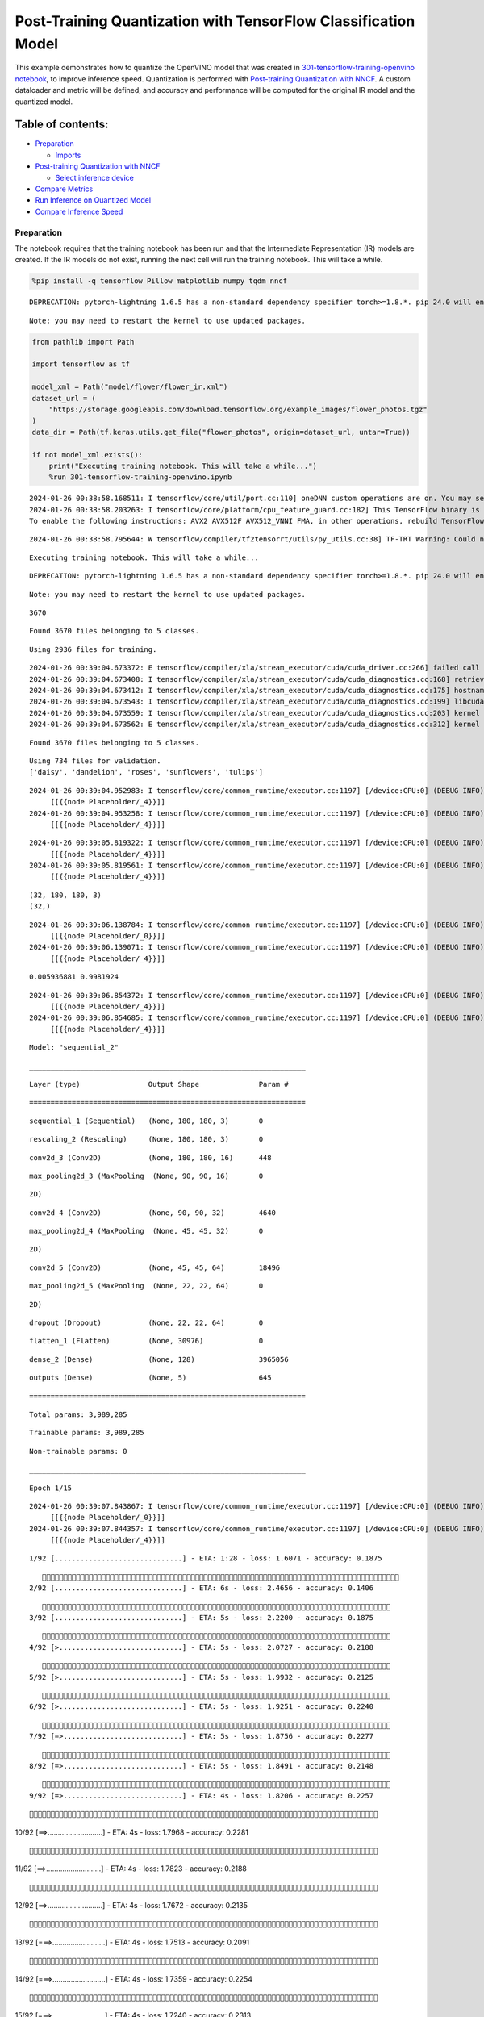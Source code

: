 Post-Training Quantization with TensorFlow Classification Model
===============================================================

This example demonstrates how to quantize the OpenVINO model that was
created in `301-tensorflow-training-openvino
notebook <301-tensorflow-training-openvino-with-output.html>`__, to improve
inference speed. Quantization is performed with `Post-training
Quantization with
NNCF <https://docs.openvino.ai/nightly/basic_quantization_flow.html>`__.
A custom dataloader and metric will be defined, and accuracy and
performance will be computed for the original IR model and the quantized
model.

Table of contents:
^^^^^^^^^^^^^^^^^^

-  `Preparation <#Preparation>`__

   -  `Imports <#Imports>`__

-  `Post-training Quantization with
   NNCF <#Post-training-Quantization-with-NNCF>`__

   -  `Select inference device <#Select-inference-device>`__

-  `Compare Metrics <#Compare-Metrics>`__
-  `Run Inference on Quantized
   Model <#Run-Inference-on-Quantized-Model>`__
-  `Compare Inference Speed <#Compare-Inference-Speed>`__

Preparation
-----------



The notebook requires that the training notebook has been run and that
the Intermediate Representation (IR) models are created. If the IR
models do not exist, running the next cell will run the training
notebook. This will take a while.

.. code:: ipython3

    %pip install -q tensorflow Pillow matplotlib numpy tqdm nncf


.. parsed-literal::

    DEPRECATION: pytorch-lightning 1.6.5 has a non-standard dependency specifier torch>=1.8.*. pip 24.0 will enforce this behaviour change. A possible replacement is to upgrade to a newer version of pytorch-lightning or contact the author to suggest that they release a version with a conforming dependency specifiers. Discussion can be found at https://github.com/pypa/pip/issues/12063


.. parsed-literal::

    Note: you may need to restart the kernel to use updated packages.


.. code:: ipython3

    from pathlib import Path

    import tensorflow as tf

    model_xml = Path("model/flower/flower_ir.xml")
    dataset_url = (
        "https://storage.googleapis.com/download.tensorflow.org/example_images/flower_photos.tgz"
    )
    data_dir = Path(tf.keras.utils.get_file("flower_photos", origin=dataset_url, untar=True))

    if not model_xml.exists():
        print("Executing training notebook. This will take a while...")
        %run 301-tensorflow-training-openvino.ipynb


.. parsed-literal::

    2024-01-26 00:38:58.168511: I tensorflow/core/util/port.cc:110] oneDNN custom operations are on. You may see slightly different numerical results due to floating-point round-off errors from different computation orders. To turn them off, set the environment variable `TF_ENABLE_ONEDNN_OPTS=0`.
    2024-01-26 00:38:58.203263: I tensorflow/core/platform/cpu_feature_guard.cc:182] This TensorFlow binary is optimized to use available CPU instructions in performance-critical operations.
    To enable the following instructions: AVX2 AVX512F AVX512_VNNI FMA, in other operations, rebuild TensorFlow with the appropriate compiler flags.


.. parsed-literal::

    2024-01-26 00:38:58.795644: W tensorflow/compiler/tf2tensorrt/utils/py_utils.cc:38] TF-TRT Warning: Could not find TensorRT


.. parsed-literal::

    Executing training notebook. This will take a while...


.. parsed-literal::

    DEPRECATION: pytorch-lightning 1.6.5 has a non-standard dependency specifier torch>=1.8.*. pip 24.0 will enforce this behaviour change. A possible replacement is to upgrade to a newer version of pytorch-lightning or contact the author to suggest that they release a version with a conforming dependency specifiers. Discussion can be found at https://github.com/pypa/pip/issues/12063


.. parsed-literal::

    Note: you may need to restart the kernel to use updated packages.


.. parsed-literal::

    3670


.. parsed-literal::

    Found 3670 files belonging to 5 classes.


.. parsed-literal::

    Using 2936 files for training.


.. parsed-literal::

    2024-01-26 00:39:04.673372: E tensorflow/compiler/xla/stream_executor/cuda/cuda_driver.cc:266] failed call to cuInit: CUDA_ERROR_COMPAT_NOT_SUPPORTED_ON_DEVICE: forward compatibility was attempted on non supported HW
    2024-01-26 00:39:04.673408: I tensorflow/compiler/xla/stream_executor/cuda/cuda_diagnostics.cc:168] retrieving CUDA diagnostic information for host: iotg-dev-workstation-07
    2024-01-26 00:39:04.673412: I tensorflow/compiler/xla/stream_executor/cuda/cuda_diagnostics.cc:175] hostname: iotg-dev-workstation-07
    2024-01-26 00:39:04.673543: I tensorflow/compiler/xla/stream_executor/cuda/cuda_diagnostics.cc:199] libcuda reported version is: 470.223.2
    2024-01-26 00:39:04.673559: I tensorflow/compiler/xla/stream_executor/cuda/cuda_diagnostics.cc:203] kernel reported version is: 470.182.3
    2024-01-26 00:39:04.673562: E tensorflow/compiler/xla/stream_executor/cuda/cuda_diagnostics.cc:312] kernel version 470.182.3 does not match DSO version 470.223.2 -- cannot find working devices in this configuration


.. parsed-literal::

    Found 3670 files belonging to 5 classes.


.. parsed-literal::

    Using 734 files for validation.
    ['daisy', 'dandelion', 'roses', 'sunflowers', 'tulips']


.. parsed-literal::

    2024-01-26 00:39:04.952983: I tensorflow/core/common_runtime/executor.cc:1197] [/device:CPU:0] (DEBUG INFO) Executor start aborting (this does not indicate an error and you can ignore this message): INVALID_ARGUMENT: You must feed a value for placeholder tensor 'Placeholder/_4' with dtype int32 and shape [2936]
    	 [[{{node Placeholder/_4}}]]
    2024-01-26 00:39:04.953258: I tensorflow/core/common_runtime/executor.cc:1197] [/device:CPU:0] (DEBUG INFO) Executor start aborting (this does not indicate an error and you can ignore this message): INVALID_ARGUMENT: You must feed a value for placeholder tensor 'Placeholder/_4' with dtype int32 and shape [2936]
    	 [[{{node Placeholder/_4}}]]



.. image:: 301-tensorflow-training-openvino-nncf-with-output_files/301-tensorflow-training-openvino-nncf-with-output_3_12.png


.. parsed-literal::

    2024-01-26 00:39:05.819322: I tensorflow/core/common_runtime/executor.cc:1197] [/device:CPU:0] (DEBUG INFO) Executor start aborting (this does not indicate an error and you can ignore this message): INVALID_ARGUMENT: You must feed a value for placeholder tensor 'Placeholder/_4' with dtype int32 and shape [2936]
    	 [[{{node Placeholder/_4}}]]
    2024-01-26 00:39:05.819561: I tensorflow/core/common_runtime/executor.cc:1197] [/device:CPU:0] (DEBUG INFO) Executor start aborting (this does not indicate an error and you can ignore this message): INVALID_ARGUMENT: You must feed a value for placeholder tensor 'Placeholder/_4' with dtype int32 and shape [2936]
    	 [[{{node Placeholder/_4}}]]


.. parsed-literal::

    (32, 180, 180, 3)
    (32,)


.. parsed-literal::

    2024-01-26 00:39:06.138784: I tensorflow/core/common_runtime/executor.cc:1197] [/device:CPU:0] (DEBUG INFO) Executor start aborting (this does not indicate an error and you can ignore this message): INVALID_ARGUMENT: You must feed a value for placeholder tensor 'Placeholder/_0' with dtype string and shape [2936]
    	 [[{{node Placeholder/_0}}]]
    2024-01-26 00:39:06.139071: I tensorflow/core/common_runtime/executor.cc:1197] [/device:CPU:0] (DEBUG INFO) Executor start aborting (this does not indicate an error and you can ignore this message): INVALID_ARGUMENT: You must feed a value for placeholder tensor 'Placeholder/_4' with dtype int32 and shape [2936]
    	 [[{{node Placeholder/_4}}]]


.. parsed-literal::

    0.005936881 0.9981924


.. parsed-literal::

    2024-01-26 00:39:06.854372: I tensorflow/core/common_runtime/executor.cc:1197] [/device:CPU:0] (DEBUG INFO) Executor start aborting (this does not indicate an error and you can ignore this message): INVALID_ARGUMENT: You must feed a value for placeholder tensor 'Placeholder/_4' with dtype int32 and shape [2936]
    	 [[{{node Placeholder/_4}}]]
    2024-01-26 00:39:06.854685: I tensorflow/core/common_runtime/executor.cc:1197] [/device:CPU:0] (DEBUG INFO) Executor start aborting (this does not indicate an error and you can ignore this message): INVALID_ARGUMENT: You must feed a value for placeholder tensor 'Placeholder/_4' with dtype int32 and shape [2936]
    	 [[{{node Placeholder/_4}}]]



.. image:: 301-tensorflow-training-openvino-nncf-with-output_files/301-tensorflow-training-openvino-nncf-with-output_3_18.png


.. parsed-literal::

    Model: "sequential_2"


.. parsed-literal::

    _________________________________________________________________


.. parsed-literal::

     Layer (type)                Output Shape              Param #


.. parsed-literal::

    =================================================================


.. parsed-literal::

     sequential_1 (Sequential)   (None, 180, 180, 3)       0



.. parsed-literal::

     rescaling_2 (Rescaling)     (None, 180, 180, 3)       0



.. parsed-literal::

     conv2d_3 (Conv2D)           (None, 180, 180, 16)      448


.. parsed-literal::

     max_pooling2d_3 (MaxPooling  (None, 90, 90, 16)       0


.. parsed-literal::

     2D)



.. parsed-literal::

     conv2d_4 (Conv2D)           (None, 90, 90, 32)        4640



.. parsed-literal::

     max_pooling2d_4 (MaxPooling  (None, 45, 45, 32)       0


.. parsed-literal::

     2D)



.. parsed-literal::

     conv2d_5 (Conv2D)           (None, 45, 45, 64)        18496



.. parsed-literal::

     max_pooling2d_5 (MaxPooling  (None, 22, 22, 64)       0


.. parsed-literal::

     2D)



.. parsed-literal::

     dropout (Dropout)           (None, 22, 22, 64)        0



.. parsed-literal::

     flatten_1 (Flatten)         (None, 30976)             0



.. parsed-literal::

     dense_2 (Dense)             (None, 128)               3965056



.. parsed-literal::

     outputs (Dense)             (None, 5)                 645



.. parsed-literal::

    =================================================================


.. parsed-literal::

    Total params: 3,989,285


.. parsed-literal::

    Trainable params: 3,989,285


.. parsed-literal::

    Non-trainable params: 0


.. parsed-literal::

    _________________________________________________________________


.. parsed-literal::

    Epoch 1/15


.. parsed-literal::

    2024-01-26 00:39:07.843867: I tensorflow/core/common_runtime/executor.cc:1197] [/device:CPU:0] (DEBUG INFO) Executor start aborting (this does not indicate an error and you can ignore this message): INVALID_ARGUMENT: You must feed a value for placeholder tensor 'Placeholder/_0' with dtype string and shape [2936]
    	 [[{{node Placeholder/_0}}]]
    2024-01-26 00:39:07.844357: I tensorflow/core/common_runtime/executor.cc:1197] [/device:CPU:0] (DEBUG INFO) Executor start aborting (this does not indicate an error and you can ignore this message): INVALID_ARGUMENT: You must feed a value for placeholder tensor 'Placeholder/_4' with dtype int32 and shape [2936]
    	 [[{{node Placeholder/_4}}]]


.. parsed-literal::


 1/92 [..............................] - ETA: 1:28 - loss: 1.6071 - accuracy: 0.1875

.. parsed-literal::

    
 2/92 [..............................] - ETA: 6s - loss: 2.4656 - accuracy: 0.1406

.. parsed-literal::

    
 3/92 [..............................] - ETA: 5s - loss: 2.2200 - accuracy: 0.1875

.. parsed-literal::

    
 4/92 [>.............................] - ETA: 5s - loss: 2.0727 - accuracy: 0.2188

.. parsed-literal::

    
 5/92 [>.............................] - ETA: 5s - loss: 1.9932 - accuracy: 0.2125

.. parsed-literal::

    
 6/92 [>.............................] - ETA: 5s - loss: 1.9251 - accuracy: 0.2240

.. parsed-literal::

    
 7/92 [=>............................] - ETA: 5s - loss: 1.8756 - accuracy: 0.2277

.. parsed-literal::

    
 8/92 [=>............................] - ETA: 5s - loss: 1.8491 - accuracy: 0.2148

.. parsed-literal::

    
 9/92 [=>............................] - ETA: 4s - loss: 1.8206 - accuracy: 0.2257

.. parsed-literal::

    
10/92 [==>...........................] - ETA: 4s - loss: 1.7968 - accuracy: 0.2281

.. parsed-literal::

    
11/92 [==>...........................] - ETA: 4s - loss: 1.7823 - accuracy: 0.2188

.. parsed-literal::

    
12/92 [==>...........................] - ETA: 4s - loss: 1.7672 - accuracy: 0.2135

.. parsed-literal::

    
13/92 [===>..........................] - ETA: 4s - loss: 1.7513 - accuracy: 0.2091

.. parsed-literal::

    
14/92 [===>..........................] - ETA: 4s - loss: 1.7359 - accuracy: 0.2254

.. parsed-literal::

    
15/92 [===>..........................] - ETA: 4s - loss: 1.7240 - accuracy: 0.2313

.. parsed-literal::

    
16/92 [====>.........................] - ETA: 4s - loss: 1.7148 - accuracy: 0.2363

.. parsed-literal::

    
17/92 [====>.........................] - ETA: 4s - loss: 1.7015 - accuracy: 0.2463

.. parsed-literal::

    
18/92 [====>.........................] - ETA: 4s - loss: 1.6962 - accuracy: 0.2413

.. parsed-literal::

    
19/92 [=====>........................] - ETA: 4s - loss: 1.6902 - accuracy: 0.2418

.. parsed-literal::

    
20/92 [=====>........................] - ETA: 4s - loss: 1.6793 - accuracy: 0.2484

.. parsed-literal::

    
21/92 [=====>........................] - ETA: 4s - loss: 1.6708 - accuracy: 0.2560

.. parsed-literal::

    
22/92 [======>.......................] - ETA: 4s - loss: 1.6617 - accuracy: 0.2557

.. parsed-literal::

    
23/92 [======>.......................] - ETA: 4s - loss: 1.6494 - accuracy: 0.2609

.. parsed-literal::

    
24/92 [======>.......................] - ETA: 3s - loss: 1.6436 - accuracy: 0.2630

.. parsed-literal::

    
25/92 [=======>......................] - ETA: 3s - loss: 1.6359 - accuracy: 0.2637

.. parsed-literal::

    
26/92 [=======>......................] - ETA: 3s - loss: 1.6257 - accuracy: 0.2656

.. parsed-literal::

    
27/92 [=======>......................] - ETA: 3s - loss: 1.6188 - accuracy: 0.2662

.. parsed-literal::

    
28/92 [========>.....................] - ETA: 3s - loss: 1.6132 - accuracy: 0.2712

.. parsed-literal::

    
29/92 [========>.....................] - ETA: 3s - loss: 1.6083 - accuracy: 0.2748

.. parsed-literal::

    
30/92 [========>.....................] - ETA: 3s - loss: 1.6016 - accuracy: 0.2781

.. parsed-literal::

    
31/92 [=========>....................] - ETA: 3s - loss: 1.5897 - accuracy: 0.2782

.. parsed-literal::

    
32/92 [=========>....................] - ETA: 3s - loss: 1.5838 - accuracy: 0.2783

.. parsed-literal::

    
33/92 [=========>....................] - ETA: 3s - loss: 1.5722 - accuracy: 0.2860

.. parsed-literal::

    
34/92 [==========>...................] - ETA: 3s - loss: 1.5643 - accuracy: 0.2886

.. parsed-literal::

    
35/92 [==========>...................] - ETA: 3s - loss: 1.5592 - accuracy: 0.2920

.. parsed-literal::

    
36/92 [==========>...................] - ETA: 3s - loss: 1.5542 - accuracy: 0.2986

.. parsed-literal::

    
37/92 [===========>..................] - ETA: 3s - loss: 1.5451 - accuracy: 0.3041

.. parsed-literal::

    
38/92 [===========>..................] - ETA: 3s - loss: 1.5380 - accuracy: 0.3100

.. parsed-literal::

    
39/92 [===========>..................] - ETA: 3s - loss: 1.5306 - accuracy: 0.3133

.. parsed-literal::

    
40/92 [============>.................] - ETA: 3s - loss: 1.5233 - accuracy: 0.3164

.. parsed-literal::

    
41/92 [============>.................] - ETA: 3s - loss: 1.5140 - accuracy: 0.3209

.. parsed-literal::

    
42/92 [============>.................] - ETA: 2s - loss: 1.5108 - accuracy: 0.3237

.. parsed-literal::

    
43/92 [=============>................] - ETA: 2s - loss: 1.4992 - accuracy: 0.3321

.. parsed-literal::

    
44/92 [=============>................] - ETA: 2s - loss: 1.4914 - accuracy: 0.3366

.. parsed-literal::

    
45/92 [=============>................] - ETA: 2s - loss: 1.4807 - accuracy: 0.3431

.. parsed-literal::

    
46/92 [==============>...............] - ETA: 2s - loss: 1.4754 - accuracy: 0.3471

.. parsed-literal::

    
47/92 [==============>...............] - ETA: 2s - loss: 1.4703 - accuracy: 0.3491

.. parsed-literal::

    
48/92 [==============>...............] - ETA: 2s - loss: 1.4625 - accuracy: 0.3516

.. parsed-literal::

    
49/92 [==============>...............] - ETA: 2s - loss: 1.4525 - accuracy: 0.3559

.. parsed-literal::

    
50/92 [===============>..............] - ETA: 2s - loss: 1.4433 - accuracy: 0.3625

.. parsed-literal::

    
51/92 [===============>..............] - ETA: 2s - loss: 1.4391 - accuracy: 0.3652

.. parsed-literal::

    
52/92 [===============>..............] - ETA: 2s - loss: 1.4327 - accuracy: 0.3678

.. parsed-literal::

    
53/92 [================>.............] - ETA: 2s - loss: 1.4274 - accuracy: 0.3691

.. parsed-literal::

    
54/92 [================>.............] - ETA: 2s - loss: 1.4303 - accuracy: 0.3709

.. parsed-literal::

    
55/92 [================>.............] - ETA: 2s - loss: 1.4226 - accuracy: 0.3756

.. parsed-literal::

    
56/92 [=================>............] - ETA: 2s - loss: 1.4221 - accuracy: 0.3761

.. parsed-literal::

    
57/92 [=================>............] - ETA: 2s - loss: 1.4182 - accuracy: 0.3777

.. parsed-literal::

    
58/92 [=================>............] - ETA: 2s - loss: 1.4175 - accuracy: 0.3815

.. parsed-literal::

    
59/92 [==================>...........] - ETA: 1s - loss: 1.4123 - accuracy: 0.3819

.. parsed-literal::

    
60/92 [==================>...........] - ETA: 1s - loss: 1.4066 - accuracy: 0.3844

.. parsed-literal::

    
61/92 [==================>...........] - ETA: 1s - loss: 1.4016 - accuracy: 0.3868

.. parsed-literal::

    
62/92 [===================>..........] - ETA: 1s - loss: 1.3981 - accuracy: 0.3871

.. parsed-literal::

    
63/92 [===================>..........] - ETA: 1s - loss: 1.3937 - accuracy: 0.3889

.. parsed-literal::

    
64/92 [===================>..........] - ETA: 1s - loss: 1.3899 - accuracy: 0.3896

.. parsed-literal::

    
65/92 [====================>.........] - ETA: 1s - loss: 1.3851 - accuracy: 0.3928

.. parsed-literal::

    
66/92 [====================>.........] - ETA: 1s - loss: 1.3816 - accuracy: 0.3949

.. parsed-literal::

    
67/92 [====================>.........] - ETA: 1s - loss: 1.3789 - accuracy: 0.3951

.. parsed-literal::

    
68/92 [=====================>........] - ETA: 1s - loss: 1.3739 - accuracy: 0.3980

.. parsed-literal::

    
69/92 [=====================>........] - ETA: 1s - loss: 1.3693 - accuracy: 0.3995

.. parsed-literal::

    
70/92 [=====================>........] - ETA: 1s - loss: 1.3656 - accuracy: 0.4009

.. parsed-literal::

    
71/92 [======================>.......] - ETA: 1s - loss: 1.3617 - accuracy: 0.4018

.. parsed-literal::

    
72/92 [======================>.......] - ETA: 1s - loss: 1.3611 - accuracy: 0.4015

.. parsed-literal::

    
73/92 [======================>.......] - ETA: 1s - loss: 1.3605 - accuracy: 0.4024

.. parsed-literal::

    
75/92 [=======================>......] - ETA: 0s - loss: 1.3559 - accuracy: 0.4055

.. parsed-literal::

    
76/92 [=======================>......] - ETA: 0s - loss: 1.3569 - accuracy: 0.4055

.. parsed-literal::

    
77/92 [========================>.....] - ETA: 0s - loss: 1.3548 - accuracy: 0.4051

.. parsed-literal::

    
78/92 [========================>.....] - ETA: 0s - loss: 1.3527 - accuracy: 0.4072

.. parsed-literal::

    
79/92 [========================>.....] - ETA: 0s - loss: 1.3502 - accuracy: 0.4075

.. parsed-literal::

    
80/92 [=========================>....] - ETA: 0s - loss: 1.3502 - accuracy: 0.4071

.. parsed-literal::

    
81/92 [=========================>....] - ETA: 0s - loss: 1.3499 - accuracy: 0.4087

.. parsed-literal::

    
82/92 [=========================>....] - ETA: 0s - loss: 1.3477 - accuracy: 0.4094

.. parsed-literal::

    
83/92 [==========================>...] - ETA: 0s - loss: 1.3439 - accuracy: 0.4120

.. parsed-literal::

    
84/92 [==========================>...] - ETA: 0s - loss: 1.3435 - accuracy: 0.4134

.. parsed-literal::

    
85/92 [==========================>...] - ETA: 0s - loss: 1.3402 - accuracy: 0.4152

.. parsed-literal::

    
86/92 [===========================>..] - ETA: 0s - loss: 1.3362 - accuracy: 0.4169

.. parsed-literal::

    
87/92 [===========================>..] - ETA: 0s - loss: 1.3343 - accuracy: 0.4168

.. parsed-literal::

    
88/92 [===========================>..] - ETA: 0s - loss: 1.3312 - accuracy: 0.4188

.. parsed-literal::

    
89/92 [============================>.] - ETA: 0s - loss: 1.3281 - accuracy: 0.4204

.. parsed-literal::

    
90/92 [============================>.] - ETA: 0s - loss: 1.3265 - accuracy: 0.4206

.. parsed-literal::

    
91/92 [============================>.] - ETA: 0s - loss: 1.3215 - accuracy: 0.4225

.. parsed-literal::

    
92/92 [==============================] - ETA: 0s - loss: 1.3202 - accuracy: 0.4230

.. parsed-literal::

    2024-01-26 00:39:14.155330: I tensorflow/core/common_runtime/executor.cc:1197] [/device:CPU:0] (DEBUG INFO) Executor start aborting (this does not indicate an error and you can ignore this message): INVALID_ARGUMENT: You must feed a value for placeholder tensor 'Placeholder/_4' with dtype int32 and shape [734]
    	 [[{{node Placeholder/_4}}]]
    2024-01-26 00:39:14.155580: I tensorflow/core/common_runtime/executor.cc:1197] [/device:CPU:0] (DEBUG INFO) Executor start aborting (this does not indicate an error and you can ignore this message): INVALID_ARGUMENT: You must feed a value for placeholder tensor 'Placeholder/_0' with dtype string and shape [734]
    	 [[{{node Placeholder/_0}}]]


.. parsed-literal::

    
92/92 [==============================] - 7s 66ms/step - loss: 1.3202 - accuracy: 0.4230 - val_loss: 1.1764 - val_accuracy: 0.5014


.. parsed-literal::

    Epoch 2/15


.. parsed-literal::


 1/92 [..............................] - ETA: 7s - loss: 1.0054 - accuracy: 0.5625

.. parsed-literal::

    
 2/92 [..............................] - ETA: 5s - loss: 1.0611 - accuracy: 0.5312

.. parsed-literal::

    
 3/92 [..............................] - ETA: 5s - loss: 1.0458 - accuracy: 0.5312

.. parsed-literal::

    
 4/92 [>.............................] - ETA: 5s - loss: 1.0587 - accuracy: 0.5312

.. parsed-literal::

    
 5/92 [>.............................] - ETA: 5s - loss: 1.0272 - accuracy: 0.5375

.. parsed-literal::

    
 6/92 [>.............................] - ETA: 5s - loss: 1.0667 - accuracy: 0.5312

.. parsed-literal::

    
 7/92 [=>............................] - ETA: 4s - loss: 1.0400 - accuracy: 0.5491

.. parsed-literal::

    
 8/92 [=>............................] - ETA: 4s - loss: 1.0480 - accuracy: 0.5586

.. parsed-literal::

    
 9/92 [=>............................] - ETA: 4s - loss: 1.0781 - accuracy: 0.5556

.. parsed-literal::

    
10/92 [==>...........................] - ETA: 4s - loss: 1.0623 - accuracy: 0.5625

.. parsed-literal::

    
11/92 [==>...........................] - ETA: 4s - loss: 1.0856 - accuracy: 0.5511

.. parsed-literal::

    
12/92 [==>...........................] - ETA: 4s - loss: 1.0776 - accuracy: 0.5599

.. parsed-literal::

    
13/92 [===>..........................] - ETA: 4s - loss: 1.0801 - accuracy: 0.5577

.. parsed-literal::

    
14/92 [===>..........................] - ETA: 4s - loss: 1.0849 - accuracy: 0.5580

.. parsed-literal::

    
15/92 [===>..........................] - ETA: 4s - loss: 1.0799 - accuracy: 0.5583

.. parsed-literal::

    
16/92 [====>.........................] - ETA: 4s - loss: 1.0661 - accuracy: 0.5645

.. parsed-literal::

    
17/92 [====>.........................] - ETA: 4s - loss: 1.0665 - accuracy: 0.5662

.. parsed-literal::

    
18/92 [====>.........................] - ETA: 4s - loss: 1.0734 - accuracy: 0.5677

.. parsed-literal::

    
19/92 [=====>........................] - ETA: 4s - loss: 1.0674 - accuracy: 0.5691

.. parsed-literal::

    
20/92 [=====>........................] - ETA: 4s - loss: 1.0721 - accuracy: 0.5688

.. parsed-literal::

    
21/92 [=====>........................] - ETA: 4s - loss: 1.0732 - accuracy: 0.5685

.. parsed-literal::

    
22/92 [======>.......................] - ETA: 4s - loss: 1.0699 - accuracy: 0.5710

.. parsed-literal::

    
23/92 [======>.......................] - ETA: 4s - loss: 1.0660 - accuracy: 0.5734

.. parsed-literal::

    
24/92 [======>.......................] - ETA: 3s - loss: 1.0608 - accuracy: 0.5768

.. parsed-literal::

    
25/92 [=======>......................] - ETA: 3s - loss: 1.0727 - accuracy: 0.5775

.. parsed-literal::

    
26/92 [=======>......................] - ETA: 3s - loss: 1.0799 - accuracy: 0.5769

.. parsed-literal::

    
27/92 [=======>......................] - ETA: 3s - loss: 1.0765 - accuracy: 0.5787

.. parsed-literal::

    
28/92 [========>.....................] - ETA: 3s - loss: 1.0706 - accuracy: 0.5837

.. parsed-literal::

    
30/92 [========>.....................] - ETA: 3s - loss: 1.0610 - accuracy: 0.5924

.. parsed-literal::

    
31/92 [=========>....................] - ETA: 3s - loss: 1.0564 - accuracy: 0.5955

.. parsed-literal::

    
32/92 [=========>....................] - ETA: 3s - loss: 1.0487 - accuracy: 0.5984

.. parsed-literal::

    
33/92 [=========>....................] - ETA: 3s - loss: 1.0510 - accuracy: 0.5945

.. parsed-literal::

    
34/92 [==========>...................] - ETA: 3s - loss: 1.0492 - accuracy: 0.5935

.. parsed-literal::

    
35/92 [==========>...................] - ETA: 3s - loss: 1.0559 - accuracy: 0.5944

.. parsed-literal::

    
36/92 [==========>...................] - ETA: 3s - loss: 1.0565 - accuracy: 0.5970

.. parsed-literal::

    
37/92 [===========>..................] - ETA: 3s - loss: 1.0568 - accuracy: 0.5961

.. parsed-literal::

    
38/92 [===========>..................] - ETA: 3s - loss: 1.0561 - accuracy: 0.5977

.. parsed-literal::

    
39/92 [===========>..................] - ETA: 3s - loss: 1.0584 - accuracy: 0.5976

.. parsed-literal::

    
40/92 [============>.................] - ETA: 3s - loss: 1.0575 - accuracy: 0.5967

.. parsed-literal::

    
41/92 [============>.................] - ETA: 2s - loss: 1.0606 - accuracy: 0.5920

.. parsed-literal::

    
42/92 [============>.................] - ETA: 2s - loss: 1.0603 - accuracy: 0.5913

.. parsed-literal::

    
43/92 [=============>................] - ETA: 2s - loss: 1.0606 - accuracy: 0.5914

.. parsed-literal::

    
44/92 [=============>................] - ETA: 2s - loss: 1.0575 - accuracy: 0.5921

.. parsed-literal::

    
45/92 [=============>................] - ETA: 2s - loss: 1.0582 - accuracy: 0.5936

.. parsed-literal::

    
46/92 [==============>...............] - ETA: 2s - loss: 1.0554 - accuracy: 0.5922

.. parsed-literal::

    
47/92 [==============>...............] - ETA: 2s - loss: 1.0499 - accuracy: 0.5949

.. parsed-literal::

    
48/92 [==============>...............] - ETA: 2s - loss: 1.0453 - accuracy: 0.5975

.. parsed-literal::

    
49/92 [==============>...............] - ETA: 2s - loss: 1.0448 - accuracy: 0.5968

.. parsed-literal::

    
50/92 [===============>..............] - ETA: 2s - loss: 1.0421 - accuracy: 0.5980

.. parsed-literal::

    
51/92 [===============>..............] - ETA: 2s - loss: 1.0402 - accuracy: 0.6004

.. parsed-literal::

    
52/92 [===============>..............] - ETA: 2s - loss: 1.0379 - accuracy: 0.6014

.. parsed-literal::

    
53/92 [================>.............] - ETA: 2s - loss: 1.0340 - accuracy: 0.6013

.. parsed-literal::

    
54/92 [================>.............] - ETA: 2s - loss: 1.0378 - accuracy: 0.6023

.. parsed-literal::

    
55/92 [================>.............] - ETA: 2s - loss: 1.0323 - accuracy: 0.6027

.. parsed-literal::

    
56/92 [=================>............] - ETA: 2s - loss: 1.0333 - accuracy: 0.6015

.. parsed-literal::

    
57/92 [=================>............] - ETA: 2s - loss: 1.0385 - accuracy: 0.5991

.. parsed-literal::

    
58/92 [=================>............] - ETA: 1s - loss: 1.0366 - accuracy: 0.5990

.. parsed-literal::

    
59/92 [==================>...........] - ETA: 1s - loss: 1.0347 - accuracy: 0.5984

.. parsed-literal::

    
60/92 [==================>...........] - ETA: 1s - loss: 1.0343 - accuracy: 0.5973

.. parsed-literal::

    
61/92 [==================>...........] - ETA: 1s - loss: 1.0300 - accuracy: 0.5993

.. parsed-literal::

    
62/92 [===================>..........] - ETA: 1s - loss: 1.0270 - accuracy: 0.6012

.. parsed-literal::

    
63/92 [===================>..........] - ETA: 1s - loss: 1.0235 - accuracy: 0.6046

.. parsed-literal::

    
64/92 [===================>..........] - ETA: 1s - loss: 1.0229 - accuracy: 0.6054

.. parsed-literal::

    
65/92 [====================>.........] - ETA: 1s - loss: 1.0212 - accuracy: 0.6047

.. parsed-literal::

    
66/92 [====================>.........] - ETA: 1s - loss: 1.0248 - accuracy: 0.6036

.. parsed-literal::

    
67/92 [====================>.........] - ETA: 1s - loss: 1.0263 - accuracy: 0.6021

.. parsed-literal::

    
68/92 [=====================>........] - ETA: 1s - loss: 1.0267 - accuracy: 0.6010

.. parsed-literal::

    
69/92 [=====================>........] - ETA: 1s - loss: 1.0243 - accuracy: 0.6023

.. parsed-literal::

    
70/92 [=====================>........] - ETA: 1s - loss: 1.0252 - accuracy: 0.6022

.. parsed-literal::

    
71/92 [======================>.......] - ETA: 1s - loss: 1.0244 - accuracy: 0.6011

.. parsed-literal::

    
72/92 [======================>.......] - ETA: 1s - loss: 1.0257 - accuracy: 0.6006

.. parsed-literal::

    
73/92 [======================>.......] - ETA: 1s - loss: 1.0217 - accuracy: 0.6022

.. parsed-literal::

    
74/92 [=======================>......] - ETA: 1s - loss: 1.0199 - accuracy: 0.6030

.. parsed-literal::

    
75/92 [=======================>......] - ETA: 0s - loss: 1.0210 - accuracy: 0.6037

.. parsed-literal::

    
76/92 [=======================>......] - ETA: 0s - loss: 1.0193 - accuracy: 0.6044

.. parsed-literal::

    
77/92 [========================>.....] - ETA: 0s - loss: 1.0196 - accuracy: 0.6042

.. parsed-literal::

    
78/92 [========================>.....] - ETA: 0s - loss: 1.0203 - accuracy: 0.6025

.. parsed-literal::

    
79/92 [========================>.....] - ETA: 0s - loss: 1.0205 - accuracy: 0.6020

.. parsed-literal::

    
80/92 [=========================>....] - ETA: 0s - loss: 1.0210 - accuracy: 0.6007

.. parsed-literal::

    
81/92 [=========================>....] - ETA: 0s - loss: 1.0207 - accuracy: 0.6014

.. parsed-literal::

    
82/92 [=========================>....] - ETA: 0s - loss: 1.0200 - accuracy: 0.6017

.. parsed-literal::

    
83/92 [==========================>...] - ETA: 0s - loss: 1.0197 - accuracy: 0.6012

.. parsed-literal::

    
84/92 [==========================>...] - ETA: 0s - loss: 1.0267 - accuracy: 0.5989

.. parsed-literal::

    
85/92 [==========================>...] - ETA: 0s - loss: 1.0285 - accuracy: 0.5977

.. parsed-literal::

    
86/92 [===========================>..] - ETA: 0s - loss: 1.0307 - accuracy: 0.5958

.. parsed-literal::

    
87/92 [===========================>..] - ETA: 0s - loss: 1.0290 - accuracy: 0.5969

.. parsed-literal::

    
88/92 [===========================>..] - ETA: 0s - loss: 1.0284 - accuracy: 0.5958

.. parsed-literal::

    
89/92 [============================>.] - ETA: 0s - loss: 1.0286 - accuracy: 0.5968

.. parsed-literal::

    
90/92 [============================>.] - ETA: 0s - loss: 1.0287 - accuracy: 0.5964

.. parsed-literal::

    
91/92 [============================>.] - ETA: 0s - loss: 1.0310 - accuracy: 0.5944

.. parsed-literal::

    
92/92 [==============================] - ETA: 0s - loss: 1.0321 - accuracy: 0.5926

.. parsed-literal::

    
92/92 [==============================] - 6s 64ms/step - loss: 1.0321 - accuracy: 0.5926 - val_loss: 1.0165 - val_accuracy: 0.5736


.. parsed-literal::

    Epoch 3/15


.. parsed-literal::


 1/92 [..............................] - ETA: 7s - loss: 1.2481 - accuracy: 0.4375

.. parsed-literal::

    
 2/92 [..............................] - ETA: 5s - loss: 1.1014 - accuracy: 0.5156

.. parsed-literal::

    
 3/92 [..............................] - ETA: 5s - loss: 1.0788 - accuracy: 0.5104

.. parsed-literal::

    
 4/92 [>.............................] - ETA: 5s - loss: 1.0381 - accuracy: 0.5547

.. parsed-literal::

    
 5/92 [>.............................] - ETA: 5s - loss: 1.0067 - accuracy: 0.5813

.. parsed-literal::

    
 6/92 [>.............................] - ETA: 4s - loss: 0.9963 - accuracy: 0.5885

.. parsed-literal::

    
 7/92 [=>............................] - ETA: 4s - loss: 0.9834 - accuracy: 0.6027

.. parsed-literal::

    
 8/92 [=>............................] - ETA: 4s - loss: 0.9728 - accuracy: 0.6055

.. parsed-literal::

    
 9/92 [=>............................] - ETA: 4s - loss: 0.9647 - accuracy: 0.6076

.. parsed-literal::

    
10/92 [==>...........................] - ETA: 4s - loss: 0.9628 - accuracy: 0.6062

.. parsed-literal::

    
11/92 [==>...........................] - ETA: 4s - loss: 0.9781 - accuracy: 0.6080

.. parsed-literal::

    
12/92 [==>...........................] - ETA: 4s - loss: 0.9847 - accuracy: 0.6094

.. parsed-literal::

    
13/92 [===>..........................] - ETA: 4s - loss: 0.9826 - accuracy: 0.6034

.. parsed-literal::

    
14/92 [===>..........................] - ETA: 4s - loss: 0.9844 - accuracy: 0.6027

.. parsed-literal::

    
15/92 [===>..........................] - ETA: 4s - loss: 0.9890 - accuracy: 0.6000

.. parsed-literal::

    
16/92 [====>.........................] - ETA: 4s - loss: 0.9842 - accuracy: 0.6016

.. parsed-literal::

    
17/92 [====>.........................] - ETA: 4s - loss: 0.9776 - accuracy: 0.6048

.. parsed-literal::

    
18/92 [====>.........................] - ETA: 4s - loss: 0.9841 - accuracy: 0.6042

.. parsed-literal::

    
19/92 [=====>........................] - ETA: 4s - loss: 0.9820 - accuracy: 0.6053

.. parsed-literal::

    
20/92 [=====>........................] - ETA: 4s - loss: 0.9797 - accuracy: 0.6031

.. parsed-literal::

    
21/92 [=====>........................] - ETA: 4s - loss: 0.9670 - accuracy: 0.6116

.. parsed-literal::

    
22/92 [======>.......................] - ETA: 4s - loss: 0.9605 - accuracy: 0.6151

.. parsed-literal::

    
23/92 [======>.......................] - ETA: 4s - loss: 0.9640 - accuracy: 0.6209

.. parsed-literal::

    
24/92 [======>.......................] - ETA: 4s - loss: 0.9640 - accuracy: 0.6250

.. parsed-literal::

    
25/92 [=======>......................] - ETA: 3s - loss: 0.9682 - accuracy: 0.6225

.. parsed-literal::

    
26/92 [=======>......................] - ETA: 3s - loss: 0.9630 - accuracy: 0.6238

.. parsed-literal::

    
27/92 [=======>......................] - ETA: 3s - loss: 0.9672 - accuracy: 0.6238

.. parsed-literal::

    
28/92 [========>.....................] - ETA: 3s - loss: 0.9672 - accuracy: 0.6239

.. parsed-literal::

    
29/92 [========>.....................] - ETA: 3s - loss: 0.9636 - accuracy: 0.6293

.. parsed-literal::

    
30/92 [========>.....................] - ETA: 3s - loss: 0.9603 - accuracy: 0.6271

.. parsed-literal::

    
31/92 [=========>....................] - ETA: 3s - loss: 0.9647 - accuracy: 0.6230

.. parsed-literal::

    
32/92 [=========>....................] - ETA: 3s - loss: 0.9598 - accuracy: 0.6279

.. parsed-literal::

    
33/92 [=========>....................] - ETA: 3s - loss: 0.9598 - accuracy: 0.6297

.. parsed-literal::

    
34/92 [==========>...................] - ETA: 3s - loss: 0.9581 - accuracy: 0.6305

.. parsed-literal::

    
35/92 [==========>...................] - ETA: 3s - loss: 0.9498 - accuracy: 0.6366

.. parsed-literal::

    
36/92 [==========>...................] - ETA: 3s - loss: 0.9522 - accuracy: 0.6345

.. parsed-literal::

    
37/92 [===========>..................] - ETA: 3s - loss: 0.9531 - accuracy: 0.6334

.. parsed-literal::

    
38/92 [===========>..................] - ETA: 3s - loss: 0.9606 - accuracy: 0.6291

.. parsed-literal::

    
39/92 [===========>..................] - ETA: 3s - loss: 0.9587 - accuracy: 0.6290

.. parsed-literal::

    
40/92 [============>.................] - ETA: 3s - loss: 0.9551 - accuracy: 0.6305

.. parsed-literal::

    
41/92 [============>.................] - ETA: 2s - loss: 0.9482 - accuracy: 0.6341

.. parsed-literal::

    
42/92 [============>.................] - ETA: 2s - loss: 0.9506 - accuracy: 0.6332

.. parsed-literal::

    
43/92 [=============>................] - ETA: 2s - loss: 0.9466 - accuracy: 0.6359

.. parsed-literal::

    
44/92 [=============>................] - ETA: 2s - loss: 0.9509 - accuracy: 0.6378

.. parsed-literal::

    
45/92 [=============>................] - ETA: 2s - loss: 0.9499 - accuracy: 0.6396

.. parsed-literal::

    
46/92 [==============>...............] - ETA: 2s - loss: 0.9500 - accuracy: 0.6393

.. parsed-literal::

    
47/92 [==============>...............] - ETA: 2s - loss: 0.9504 - accuracy: 0.6390

.. parsed-literal::

    
48/92 [==============>...............] - ETA: 2s - loss: 0.9518 - accuracy: 0.6387

.. parsed-literal::

    
49/92 [==============>...............] - ETA: 2s - loss: 0.9495 - accuracy: 0.6378

.. parsed-literal::

    
50/92 [===============>..............] - ETA: 2s - loss: 0.9503 - accuracy: 0.6381

.. parsed-literal::

    
51/92 [===============>..............] - ETA: 2s - loss: 0.9491 - accuracy: 0.6385

.. parsed-literal::

    
52/92 [===============>..............] - ETA: 2s - loss: 0.9491 - accuracy: 0.6370

.. parsed-literal::

    
53/92 [================>.............] - ETA: 2s - loss: 0.9449 - accuracy: 0.6397

.. parsed-literal::

    
54/92 [================>.............] - ETA: 2s - loss: 0.9402 - accuracy: 0.6412

.. parsed-literal::

    
55/92 [================>.............] - ETA: 2s - loss: 0.9383 - accuracy: 0.6409

.. parsed-literal::

    
56/92 [=================>............] - ETA: 2s - loss: 0.9381 - accuracy: 0.6412

.. parsed-literal::

    
57/92 [=================>............] - ETA: 2s - loss: 0.9406 - accuracy: 0.6382

.. parsed-literal::

    
58/92 [=================>............] - ETA: 1s - loss: 0.9430 - accuracy: 0.6358

.. parsed-literal::

    
59/92 [==================>...........] - ETA: 1s - loss: 0.9451 - accuracy: 0.6372

.. parsed-literal::

    
60/92 [==================>...........] - ETA: 1s - loss: 0.9468 - accuracy: 0.6354

.. parsed-literal::

    
61/92 [==================>...........] - ETA: 1s - loss: 0.9452 - accuracy: 0.6363

.. parsed-literal::

    
62/92 [===================>..........] - ETA: 1s - loss: 0.9469 - accuracy: 0.6346

.. parsed-literal::

    
63/92 [===================>..........] - ETA: 1s - loss: 0.9491 - accuracy: 0.6349

.. parsed-literal::

    
64/92 [===================>..........] - ETA: 1s - loss: 0.9480 - accuracy: 0.6367

.. parsed-literal::

    
65/92 [====================>.........] - ETA: 1s - loss: 0.9510 - accuracy: 0.6356

.. parsed-literal::

    
66/92 [====================>.........] - ETA: 1s - loss: 0.9494 - accuracy: 0.6359

.. parsed-literal::

    
67/92 [====================>.........] - ETA: 1s - loss: 0.9474 - accuracy: 0.6357

.. parsed-literal::

    
68/92 [=====================>........] - ETA: 1s - loss: 0.9450 - accuracy: 0.6392

.. parsed-literal::

    
69/92 [=====================>........] - ETA: 1s - loss: 0.9457 - accuracy: 0.6381

.. parsed-literal::

    
70/92 [=====================>........] - ETA: 1s - loss: 0.9477 - accuracy: 0.6362

.. parsed-literal::

    
71/92 [======================>.......] - ETA: 1s - loss: 0.9493 - accuracy: 0.6356

.. parsed-literal::

    
72/92 [======================>.......] - ETA: 1s - loss: 0.9487 - accuracy: 0.6359

.. parsed-literal::

    
73/92 [======================>.......] - ETA: 1s - loss: 0.9477 - accuracy: 0.6370

.. parsed-literal::

    
74/92 [=======================>......] - ETA: 1s - loss: 0.9509 - accuracy: 0.6347

.. parsed-literal::

    
75/92 [=======================>......] - ETA: 0s - loss: 0.9501 - accuracy: 0.6350

.. parsed-literal::

    
76/92 [=======================>......] - ETA: 0s - loss: 0.9478 - accuracy: 0.6357

.. parsed-literal::

    
77/92 [========================>.....] - ETA: 0s - loss: 0.9471 - accuracy: 0.6356

.. parsed-literal::

    
78/92 [========================>.....] - ETA: 0s - loss: 0.9497 - accuracy: 0.6354

.. parsed-literal::

    
79/92 [========================>.....] - ETA: 0s - loss: 0.9489 - accuracy: 0.6361

.. parsed-literal::

    
80/92 [=========================>....] - ETA: 0s - loss: 0.9459 - accuracy: 0.6359

.. parsed-literal::

    
81/92 [=========================>....] - ETA: 0s - loss: 0.9472 - accuracy: 0.6354

.. parsed-literal::

    
82/92 [=========================>....] - ETA: 0s - loss: 0.9462 - accuracy: 0.6349

.. parsed-literal::

    
83/92 [==========================>...] - ETA: 0s - loss: 0.9443 - accuracy: 0.6352

.. parsed-literal::

    
84/92 [==========================>...] - ETA: 0s - loss: 0.9420 - accuracy: 0.6358

.. parsed-literal::

    
85/92 [==========================>...] - ETA: 0s - loss: 0.9432 - accuracy: 0.6349

.. parsed-literal::

    
86/92 [===========================>..] - ETA: 0s - loss: 0.9399 - accuracy: 0.6363

.. parsed-literal::

    
87/92 [===========================>..] - ETA: 0s - loss: 0.9389 - accuracy: 0.6365

.. parsed-literal::

    
88/92 [===========================>..] - ETA: 0s - loss: 0.9367 - accuracy: 0.6374

.. parsed-literal::

    
89/92 [============================>.] - ETA: 0s - loss: 0.9366 - accuracy: 0.6366

.. parsed-literal::

    
90/92 [============================>.] - ETA: 0s - loss: 0.9396 - accuracy: 0.6354

.. parsed-literal::

    
91/92 [============================>.] - ETA: 0s - loss: 0.9369 - accuracy: 0.6363

.. parsed-literal::

    
92/92 [==============================] - 6s 64ms/step - loss: 0.9372 - accuracy: 0.6356 - val_loss: 0.9819 - val_accuracy: 0.6253


.. parsed-literal::

    Epoch 4/15


.. parsed-literal::


 1/92 [..............................] - ETA: 7s - loss: 0.8413 - accuracy: 0.7500

.. parsed-literal::

    
 2/92 [..............................] - ETA: 5s - loss: 0.9868 - accuracy: 0.6250

.. parsed-literal::

    
 3/92 [..............................] - ETA: 5s - loss: 0.9735 - accuracy: 0.6042

.. parsed-literal::

    
 4/92 [>.............................] - ETA: 5s - loss: 0.9745 - accuracy: 0.5859

.. parsed-literal::

    
 5/92 [>.............................] - ETA: 5s - loss: 0.9939 - accuracy: 0.5750

.. parsed-literal::

    
 6/92 [>.............................] - ETA: 5s - loss: 0.9713 - accuracy: 0.5938

.. parsed-literal::

    
 7/92 [=>............................] - ETA: 5s - loss: 0.9533 - accuracy: 0.6071

.. parsed-literal::

    
 8/92 [=>............................] - ETA: 4s - loss: 0.9529 - accuracy: 0.6094

.. parsed-literal::

    
 9/92 [=>............................] - ETA: 4s - loss: 0.9444 - accuracy: 0.6181

.. parsed-literal::

    
10/92 [==>...........................] - ETA: 4s - loss: 0.9599 - accuracy: 0.6125

.. parsed-literal::

    
11/92 [==>...........................] - ETA: 4s - loss: 0.9500 - accuracy: 0.6165

.. parsed-literal::

    
12/92 [==>...........................] - ETA: 4s - loss: 0.9693 - accuracy: 0.6120

.. parsed-literal::

    
13/92 [===>..........................] - ETA: 4s - loss: 0.9650 - accuracy: 0.6106

.. parsed-literal::

    
14/92 [===>..........................] - ETA: 4s - loss: 0.9589 - accuracy: 0.6116

.. parsed-literal::

    
15/92 [===>..........................] - ETA: 4s - loss: 0.9613 - accuracy: 0.6125

.. parsed-literal::

    
16/92 [====>.........................] - ETA: 4s - loss: 0.9671 - accuracy: 0.6113

.. parsed-literal::

    
17/92 [====>.........................] - ETA: 4s - loss: 0.9643 - accuracy: 0.6121

.. parsed-literal::

    
18/92 [====>.........................] - ETA: 4s - loss: 0.9484 - accuracy: 0.6181

.. parsed-literal::

    
19/92 [=====>........................] - ETA: 4s - loss: 0.9441 - accuracy: 0.6234

.. parsed-literal::

    
20/92 [=====>........................] - ETA: 4s - loss: 0.9482 - accuracy: 0.6250

.. parsed-literal::

    
21/92 [=====>........................] - ETA: 4s - loss: 0.9561 - accuracy: 0.6190

.. parsed-literal::

    
22/92 [======>.......................] - ETA: 4s - loss: 0.9517 - accuracy: 0.6193

.. parsed-literal::

    
23/92 [======>.......................] - ETA: 4s - loss: 0.9468 - accuracy: 0.6250

.. parsed-literal::

    
24/92 [======>.......................] - ETA: 3s - loss: 0.9563 - accuracy: 0.6211

.. parsed-literal::

    
25/92 [=======>......................] - ETA: 3s - loss: 0.9586 - accuracy: 0.6200

.. parsed-literal::

    
26/92 [=======>......................] - ETA: 3s - loss: 0.9533 - accuracy: 0.6202

.. parsed-literal::

    
27/92 [=======>......................] - ETA: 3s - loss: 0.9453 - accuracy: 0.6250

.. parsed-literal::

    
28/92 [========>.....................] - ETA: 3s - loss: 0.9416 - accuracy: 0.6261

.. parsed-literal::

    
29/92 [========>.....................] - ETA: 3s - loss: 0.9533 - accuracy: 0.6207

.. parsed-literal::

    
30/92 [========>.....................] - ETA: 3s - loss: 0.9476 - accuracy: 0.6260

.. parsed-literal::

    
31/92 [=========>....................] - ETA: 3s - loss: 0.9450 - accuracy: 0.6290

.. parsed-literal::

    
32/92 [=========>....................] - ETA: 3s - loss: 0.9522 - accuracy: 0.6299

.. parsed-literal::

    
33/92 [=========>....................] - ETA: 3s - loss: 0.9465 - accuracy: 0.6335

.. parsed-literal::

    
34/92 [==========>...................] - ETA: 3s - loss: 0.9410 - accuracy: 0.6388

.. parsed-literal::

    
35/92 [==========>...................] - ETA: 3s - loss: 0.9429 - accuracy: 0.6384

.. parsed-literal::

    
36/92 [==========>...................] - ETA: 3s - loss: 0.9471 - accuracy: 0.6389

.. parsed-literal::

    
37/92 [===========>..................] - ETA: 3s - loss: 0.9451 - accuracy: 0.6377

.. parsed-literal::

    
39/92 [===========>..................] - ETA: 3s - loss: 0.9319 - accuracy: 0.6411

.. parsed-literal::

    
40/92 [============>.................] - ETA: 3s - loss: 0.9285 - accuracy: 0.6447

.. parsed-literal::

    
41/92 [============>.................] - ETA: 2s - loss: 0.9218 - accuracy: 0.6488

.. parsed-literal::

    
42/92 [============>.................] - ETA: 2s - loss: 0.9261 - accuracy: 0.6460

.. parsed-literal::

    
43/92 [=============>................] - ETA: 2s - loss: 0.9321 - accuracy: 0.6418

.. parsed-literal::

    
44/92 [=============>................] - ETA: 2s - loss: 0.9341 - accuracy: 0.6414

.. parsed-literal::

    
45/92 [=============>................] - ETA: 2s - loss: 0.9355 - accuracy: 0.6404

.. parsed-literal::

    
46/92 [==============>...............] - ETA: 2s - loss: 0.9339 - accuracy: 0.6414

.. parsed-literal::

    
47/92 [==============>...............] - ETA: 2s - loss: 0.9331 - accuracy: 0.6410

.. parsed-literal::

    
48/92 [==============>...............] - ETA: 2s - loss: 0.9314 - accuracy: 0.6427

.. parsed-literal::

    
49/92 [==============>...............] - ETA: 2s - loss: 0.9313 - accuracy: 0.6436

.. parsed-literal::

    
50/92 [===============>..............] - ETA: 2s - loss: 0.9339 - accuracy: 0.6420

.. parsed-literal::

    
51/92 [===============>..............] - ETA: 2s - loss: 0.9309 - accuracy: 0.6422

.. parsed-literal::

    
52/92 [===============>..............] - ETA: 2s - loss: 0.9269 - accuracy: 0.6431

.. parsed-literal::

    
53/92 [================>.............] - ETA: 2s - loss: 0.9260 - accuracy: 0.6440

.. parsed-literal::

    
54/92 [================>.............] - ETA: 2s - loss: 0.9269 - accuracy: 0.6442

.. parsed-literal::

    
55/92 [================>.............] - ETA: 2s - loss: 0.9258 - accuracy: 0.6444

.. parsed-literal::

    
56/92 [=================>............] - ETA: 2s - loss: 0.9276 - accuracy: 0.6446

.. parsed-literal::

    
57/92 [=================>............] - ETA: 2s - loss: 0.9288 - accuracy: 0.6437

.. parsed-literal::

    
58/92 [=================>............] - ETA: 1s - loss: 0.9274 - accuracy: 0.6429

.. parsed-literal::

    
59/92 [==================>...........] - ETA: 1s - loss: 0.9248 - accuracy: 0.6431

.. parsed-literal::

    
60/92 [==================>...........] - ETA: 1s - loss: 0.9217 - accuracy: 0.6444

.. parsed-literal::

    
61/92 [==================>...........] - ETA: 1s - loss: 0.9250 - accuracy: 0.6415

.. parsed-literal::

    
62/92 [===================>..........] - ETA: 1s - loss: 0.9239 - accuracy: 0.6417

.. parsed-literal::

    
63/92 [===================>..........] - ETA: 1s - loss: 0.9220 - accuracy: 0.6419

.. parsed-literal::

    
64/92 [===================>..........] - ETA: 1s - loss: 0.9191 - accuracy: 0.6436

.. parsed-literal::

    
65/92 [====================>.........] - ETA: 1s - loss: 0.9190 - accuracy: 0.6458

.. parsed-literal::

    
66/92 [====================>.........] - ETA: 1s - loss: 0.9183 - accuracy: 0.6478

.. parsed-literal::

    
67/92 [====================>.........] - ETA: 1s - loss: 0.9169 - accuracy: 0.6484

.. parsed-literal::

    
68/92 [=====================>........] - ETA: 1s - loss: 0.9166 - accuracy: 0.6494

.. parsed-literal::

    
69/92 [=====================>........] - ETA: 1s - loss: 0.9176 - accuracy: 0.6491

.. parsed-literal::

    
70/92 [=====================>........] - ETA: 1s - loss: 0.9180 - accuracy: 0.6501

.. parsed-literal::

    
71/92 [======================>.......] - ETA: 1s - loss: 0.9144 - accuracy: 0.6519

.. parsed-literal::

    
72/92 [======================>.......] - ETA: 1s - loss: 0.9113 - accuracy: 0.6533

.. parsed-literal::

    
73/92 [======================>.......] - ETA: 1s - loss: 0.9074 - accuracy: 0.6538

.. parsed-literal::

    
74/92 [=======================>......] - ETA: 1s - loss: 0.9082 - accuracy: 0.6530

.. parsed-literal::

    
75/92 [=======================>......] - ETA: 0s - loss: 0.9059 - accuracy: 0.6538

.. parsed-literal::

    
76/92 [=======================>......] - ETA: 0s - loss: 0.9033 - accuracy: 0.6547

.. parsed-literal::

    
77/92 [========================>.....] - ETA: 0s - loss: 0.9011 - accuracy: 0.6559

.. parsed-literal::

    
78/92 [========================>.....] - ETA: 0s - loss: 0.9008 - accuracy: 0.6555

.. parsed-literal::

    
79/92 [========================>.....] - ETA: 0s - loss: 0.8999 - accuracy: 0.6556

.. parsed-literal::

    
80/92 [=========================>....] - ETA: 0s - loss: 0.9011 - accuracy: 0.6544

.. parsed-literal::

    
81/92 [=========================>....] - ETA: 0s - loss: 0.8991 - accuracy: 0.6556

.. parsed-literal::

    
82/92 [=========================>....] - ETA: 0s - loss: 0.8995 - accuracy: 0.6552

.. parsed-literal::

    
83/92 [==========================>...] - ETA: 0s - loss: 0.8979 - accuracy: 0.6563

.. parsed-literal::

    
84/92 [==========================>...] - ETA: 0s - loss: 0.8983 - accuracy: 0.6552

.. parsed-literal::

    
85/92 [==========================>...] - ETA: 0s - loss: 0.8951 - accuracy: 0.6563

.. parsed-literal::

    
86/92 [===========================>..] - ETA: 0s - loss: 0.8956 - accuracy: 0.6567

.. parsed-literal::

    
87/92 [===========================>..] - ETA: 0s - loss: 0.8955 - accuracy: 0.6563

.. parsed-literal::

    
88/92 [===========================>..] - ETA: 0s - loss: 0.8934 - accuracy: 0.6571

.. parsed-literal::

    
89/92 [============================>.] - ETA: 0s - loss: 0.8924 - accuracy: 0.6574

.. parsed-literal::

    
90/92 [============================>.] - ETA: 0s - loss: 0.8894 - accuracy: 0.6595

.. parsed-literal::

    
91/92 [============================>.] - ETA: 0s - loss: 0.8905 - accuracy: 0.6584

.. parsed-literal::

    
92/92 [==============================] - ETA: 0s - loss: 0.8891 - accuracy: 0.6587

.. parsed-literal::

    
92/92 [==============================] - 6s 64ms/step - loss: 0.8891 - accuracy: 0.6587 - val_loss: 1.0045 - val_accuracy: 0.6322


.. parsed-literal::

    Epoch 5/15


.. parsed-literal::


 1/92 [..............................] - ETA: 7s - loss: 0.5347 - accuracy: 0.7812

.. parsed-literal::

    
 2/92 [..............................] - ETA: 5s - loss: 0.8282 - accuracy: 0.6875

.. parsed-literal::

    
 3/92 [..............................] - ETA: 5s - loss: 0.8240 - accuracy: 0.6771

.. parsed-literal::

    
 4/92 [>.............................] - ETA: 5s - loss: 0.7797 - accuracy: 0.7031

.. parsed-literal::

    
 5/92 [>.............................] - ETA: 5s - loss: 0.8396 - accuracy: 0.6938

.. parsed-literal::

    
 6/92 [>.............................] - ETA: 5s - loss: 0.8157 - accuracy: 0.6875

.. parsed-literal::

    
 7/92 [=>............................] - ETA: 4s - loss: 0.8171 - accuracy: 0.6830

.. parsed-literal::

    
 8/92 [=>............................] - ETA: 4s - loss: 0.8465 - accuracy: 0.6719

.. parsed-literal::

    
 9/92 [=>............................] - ETA: 4s - loss: 0.8600 - accuracy: 0.6632

.. parsed-literal::

    
10/92 [==>...........................] - ETA: 4s - loss: 0.8476 - accuracy: 0.6750

.. parsed-literal::

    
11/92 [==>...........................] - ETA: 4s - loss: 0.8530 - accuracy: 0.6705

.. parsed-literal::

    
12/92 [==>...........................] - ETA: 4s - loss: 0.8602 - accuracy: 0.6615

.. parsed-literal::

    
13/92 [===>..........................] - ETA: 4s - loss: 0.8588 - accuracy: 0.6587

.. parsed-literal::

    
14/92 [===>..........................] - ETA: 4s - loss: 0.8581 - accuracy: 0.6607

.. parsed-literal::

    
15/92 [===>..........................] - ETA: 4s - loss: 0.8581 - accuracy: 0.6583

.. parsed-literal::

    
16/92 [====>.........................] - ETA: 4s - loss: 0.8535 - accuracy: 0.6641

.. parsed-literal::

    
17/92 [====>.........................] - ETA: 4s - loss: 0.8654 - accuracy: 0.6599

.. parsed-literal::

    
18/92 [====>.........................] - ETA: 4s - loss: 0.8635 - accuracy: 0.6597

.. parsed-literal::

    
19/92 [=====>........................] - ETA: 4s - loss: 0.8627 - accuracy: 0.6579

.. parsed-literal::

    
20/92 [=====>........................] - ETA: 4s - loss: 0.8587 - accuracy: 0.6609

.. parsed-literal::

    
21/92 [=====>........................] - ETA: 4s - loss: 0.8685 - accuracy: 0.6548

.. parsed-literal::

    
22/92 [======>.......................] - ETA: 4s - loss: 0.8540 - accuracy: 0.6605

.. parsed-literal::

    
23/92 [======>.......................] - ETA: 4s - loss: 0.8517 - accuracy: 0.6617

.. parsed-literal::

    
24/92 [======>.......................] - ETA: 3s - loss: 0.8508 - accuracy: 0.6654

.. parsed-literal::

    
25/92 [=======>......................] - ETA: 3s - loss: 0.8500 - accuracy: 0.6625

.. parsed-literal::

    
26/92 [=======>......................] - ETA: 3s - loss: 0.8434 - accuracy: 0.6683

.. parsed-literal::

    
27/92 [=======>......................] - ETA: 3s - loss: 0.8412 - accuracy: 0.6678

.. parsed-literal::

    
28/92 [========>.....................] - ETA: 3s - loss: 0.8394 - accuracy: 0.6685

.. parsed-literal::

    
29/92 [========>.....................] - ETA: 3s - loss: 0.8331 - accuracy: 0.6713

.. parsed-literal::

    
30/92 [========>.....................] - ETA: 3s - loss: 0.8308 - accuracy: 0.6719

.. parsed-literal::

    
31/92 [=========>....................] - ETA: 3s - loss: 0.8351 - accuracy: 0.6683

.. parsed-literal::

    
32/92 [=========>....................] - ETA: 3s - loss: 0.8378 - accuracy: 0.6660

.. parsed-literal::

    
33/92 [=========>....................] - ETA: 3s - loss: 0.8546 - accuracy: 0.6591

.. parsed-literal::

    
34/92 [==========>...................] - ETA: 3s - loss: 0.8543 - accuracy: 0.6590

.. parsed-literal::

    
35/92 [==========>...................] - ETA: 3s - loss: 0.8511 - accuracy: 0.6589

.. parsed-literal::

    
36/92 [==========>...................] - ETA: 3s - loss: 0.8442 - accuracy: 0.6623

.. parsed-literal::

    
37/92 [===========>..................] - ETA: 3s - loss: 0.8486 - accuracy: 0.6622

.. parsed-literal::

    
38/92 [===========>..................] - ETA: 3s - loss: 0.8449 - accuracy: 0.6645

.. parsed-literal::

    
39/92 [===========>..................] - ETA: 3s - loss: 0.8460 - accuracy: 0.6643

.. parsed-literal::

    
40/92 [============>.................] - ETA: 3s - loss: 0.8448 - accuracy: 0.6664

.. parsed-literal::

    
41/92 [============>.................] - ETA: 2s - loss: 0.8407 - accuracy: 0.6692

.. parsed-literal::

    
42/92 [============>.................] - ETA: 2s - loss: 0.8451 - accuracy: 0.6674

.. parsed-literal::

    
43/92 [=============>................] - ETA: 2s - loss: 0.8440 - accuracy: 0.6686

.. parsed-literal::

    
44/92 [=============>................] - ETA: 2s - loss: 0.8454 - accuracy: 0.6676

.. parsed-literal::

    
45/92 [=============>................] - ETA: 2s - loss: 0.8423 - accuracy: 0.6694

.. parsed-literal::

    
46/92 [==============>...............] - ETA: 2s - loss: 0.8432 - accuracy: 0.6698

.. parsed-literal::

    
47/92 [==============>...............] - ETA: 2s - loss: 0.8477 - accuracy: 0.6669

.. parsed-literal::

    
48/92 [==============>...............] - ETA: 2s - loss: 0.8454 - accuracy: 0.6686

.. parsed-literal::

    
49/92 [==============>...............] - ETA: 2s - loss: 0.8445 - accuracy: 0.6690

.. parsed-literal::

    
50/92 [===============>..............] - ETA: 2s - loss: 0.8387 - accuracy: 0.6731

.. parsed-literal::

    
52/92 [===============>..............] - ETA: 2s - loss: 0.8379 - accuracy: 0.6721

.. parsed-literal::

    
53/92 [================>.............] - ETA: 2s - loss: 0.8428 - accuracy: 0.6688

.. parsed-literal::

    
54/92 [================>.............] - ETA: 2s - loss: 0.8437 - accuracy: 0.6674

.. parsed-literal::

    
55/92 [================>.............] - ETA: 2s - loss: 0.8423 - accuracy: 0.6689

.. parsed-literal::

    
56/92 [=================>............] - ETA: 2s - loss: 0.8406 - accuracy: 0.6693

.. parsed-literal::

    
57/92 [=================>............] - ETA: 2s - loss: 0.8403 - accuracy: 0.6707

.. parsed-literal::

    
58/92 [=================>............] - ETA: 1s - loss: 0.8433 - accuracy: 0.6705

.. parsed-literal::

    
59/92 [==================>...........] - ETA: 1s - loss: 0.8440 - accuracy: 0.6702

.. parsed-literal::

    
60/92 [==================>...........] - ETA: 1s - loss: 0.8414 - accuracy: 0.6710

.. parsed-literal::

    
61/92 [==================>...........] - ETA: 1s - loss: 0.8417 - accuracy: 0.6708

.. parsed-literal::

    
62/92 [===================>..........] - ETA: 1s - loss: 0.8407 - accuracy: 0.6711

.. parsed-literal::

    
63/92 [===================>..........] - ETA: 1s - loss: 0.8390 - accuracy: 0.6703

.. parsed-literal::

    
64/92 [===================>..........] - ETA: 1s - loss: 0.8384 - accuracy: 0.6711

.. parsed-literal::

    
65/92 [====================>.........] - ETA: 1s - loss: 0.8421 - accuracy: 0.6699

.. parsed-literal::

    
66/92 [====================>.........] - ETA: 1s - loss: 0.8398 - accuracy: 0.6716

.. parsed-literal::

    
67/92 [====================>.........] - ETA: 1s - loss: 0.8425 - accuracy: 0.6704

.. parsed-literal::

    
68/92 [=====================>........] - ETA: 1s - loss: 0.8433 - accuracy: 0.6702

.. parsed-literal::

    
69/92 [=====================>........] - ETA: 1s - loss: 0.8431 - accuracy: 0.6709

.. parsed-literal::

    
70/92 [=====================>........] - ETA: 1s - loss: 0.8402 - accuracy: 0.6720

.. parsed-literal::

    
71/92 [======================>.......] - ETA: 1s - loss: 0.8377 - accuracy: 0.6731

.. parsed-literal::

    
72/92 [======================>.......] - ETA: 1s - loss: 0.8345 - accuracy: 0.6738

.. parsed-literal::

    
73/92 [======================>.......] - ETA: 1s - loss: 0.8345 - accuracy: 0.6723

.. parsed-literal::

    
74/92 [=======================>......] - ETA: 1s - loss: 0.8324 - accuracy: 0.6733

.. parsed-literal::

    
75/92 [=======================>......] - ETA: 0s - loss: 0.8316 - accuracy: 0.6731

.. parsed-literal::

    
76/92 [=======================>......] - ETA: 0s - loss: 0.8370 - accuracy: 0.6700

.. parsed-literal::

    
77/92 [========================>.....] - ETA: 0s - loss: 0.8352 - accuracy: 0.6694

.. parsed-literal::

    
78/92 [========================>.....] - ETA: 0s - loss: 0.8360 - accuracy: 0.6692

.. parsed-literal::

    
79/92 [========================>.....] - ETA: 0s - loss: 0.8342 - accuracy: 0.6694

.. parsed-literal::

    
80/92 [=========================>....] - ETA: 0s - loss: 0.8317 - accuracy: 0.6697

.. parsed-literal::

    
81/92 [=========================>....] - ETA: 0s - loss: 0.8337 - accuracy: 0.6695

.. parsed-literal::

    
82/92 [=========================>....] - ETA: 0s - loss: 0.8341 - accuracy: 0.6701

.. parsed-literal::

    
83/92 [==========================>...] - ETA: 0s - loss: 0.8341 - accuracy: 0.6699

.. parsed-literal::

    
84/92 [==========================>...] - ETA: 0s - loss: 0.8337 - accuracy: 0.6705

.. parsed-literal::

    
85/92 [==========================>...] - ETA: 0s - loss: 0.8340 - accuracy: 0.6704

.. parsed-literal::

    
86/92 [===========================>..] - ETA: 0s - loss: 0.8338 - accuracy: 0.6713

.. parsed-literal::

    
87/92 [===========================>..] - ETA: 0s - loss: 0.8355 - accuracy: 0.6718

.. parsed-literal::

    
88/92 [===========================>..] - ETA: 0s - loss: 0.8383 - accuracy: 0.6709

.. parsed-literal::

    
89/92 [============================>.] - ETA: 0s - loss: 0.8385 - accuracy: 0.6718

.. parsed-literal::

    
90/92 [============================>.] - ETA: 0s - loss: 0.8399 - accuracy: 0.6713

.. parsed-literal::

    
91/92 [============================>.] - ETA: 0s - loss: 0.8397 - accuracy: 0.6708

.. parsed-literal::

    
92/92 [==============================] - ETA: 0s - loss: 0.8391 - accuracy: 0.6713

.. parsed-literal::

    
92/92 [==============================] - 6s 63ms/step - loss: 0.8391 - accuracy: 0.6713 - val_loss: 0.8384 - val_accuracy: 0.6717


.. parsed-literal::

    Epoch 6/15


.. parsed-literal::


 1/92 [..............................] - ETA: 7s - loss: 0.6015 - accuracy: 0.7812

.. parsed-literal::

    
 2/92 [..............................] - ETA: 5s - loss: 0.7103 - accuracy: 0.7500

.. parsed-literal::

    
 3/92 [..............................] - ETA: 5s - loss: 0.6752 - accuracy: 0.7604

.. parsed-literal::

    
 4/92 [>.............................] - ETA: 5s - loss: 0.7022 - accuracy: 0.7578

.. parsed-literal::

    
 5/92 [>.............................] - ETA: 5s - loss: 0.7190 - accuracy: 0.7437

.. parsed-literal::

    
 6/92 [>.............................] - ETA: 5s - loss: 0.7377 - accuracy: 0.7240

.. parsed-literal::

    
 7/92 [=>............................] - ETA: 4s - loss: 0.7689 - accuracy: 0.7009

.. parsed-literal::

    
 8/92 [=>............................] - ETA: 4s - loss: 0.7552 - accuracy: 0.7188

.. parsed-literal::

    
 9/92 [=>............................] - ETA: 4s - loss: 0.7542 - accuracy: 0.7292

.. parsed-literal::

    
10/92 [==>...........................] - ETA: 4s - loss: 0.7553 - accuracy: 0.7188

.. parsed-literal::

    
11/92 [==>...........................] - ETA: 4s - loss: 0.7505 - accuracy: 0.7216

.. parsed-literal::

    
12/92 [==>...........................] - ETA: 4s - loss: 0.7368 - accuracy: 0.7292

.. parsed-literal::

    
13/92 [===>..........................] - ETA: 4s - loss: 0.7472 - accuracy: 0.7332

.. parsed-literal::

    
14/92 [===>..........................] - ETA: 4s - loss: 0.7420 - accuracy: 0.7344

.. parsed-literal::

    
15/92 [===>..........................] - ETA: 4s - loss: 0.7418 - accuracy: 0.7354

.. parsed-literal::

    
16/92 [====>.........................] - ETA: 4s - loss: 0.7379 - accuracy: 0.7363

.. parsed-literal::

    
17/92 [====>.........................] - ETA: 4s - loss: 0.7496 - accuracy: 0.7335

.. parsed-literal::

    
18/92 [====>.........................] - ETA: 4s - loss: 0.7593 - accuracy: 0.7292

.. parsed-literal::

    
19/92 [=====>........................] - ETA: 4s - loss: 0.7567 - accuracy: 0.7319

.. parsed-literal::

    
20/92 [=====>........................] - ETA: 4s - loss: 0.7587 - accuracy: 0.7281

.. parsed-literal::

    
21/92 [=====>........................] - ETA: 4s - loss: 0.7535 - accuracy: 0.7277

.. parsed-literal::

    
22/92 [======>.......................] - ETA: 4s - loss: 0.7628 - accuracy: 0.7216

.. parsed-literal::

    
23/92 [======>.......................] - ETA: 3s - loss: 0.7663 - accuracy: 0.7133

.. parsed-literal::

    
24/92 [======>.......................] - ETA: 3s - loss: 0.7635 - accuracy: 0.7188

.. parsed-literal::

    
25/92 [=======>......................] - ETA: 3s - loss: 0.7695 - accuracy: 0.7163

.. parsed-literal::

    
26/92 [=======>......................] - ETA: 3s - loss: 0.7762 - accuracy: 0.7127

.. parsed-literal::

    
27/92 [=======>......................] - ETA: 3s - loss: 0.7826 - accuracy: 0.7060

.. parsed-literal::

    
28/92 [========>.....................] - ETA: 3s - loss: 0.7755 - accuracy: 0.7098

.. parsed-literal::

    
29/92 [========>.....................] - ETA: 3s - loss: 0.7764 - accuracy: 0.7123

.. parsed-literal::

    
30/92 [========>.....................] - ETA: 3s - loss: 0.7845 - accuracy: 0.7073

.. parsed-literal::

    
31/92 [=========>....................] - ETA: 3s - loss: 0.7861 - accuracy: 0.7056

.. parsed-literal::

    
32/92 [=========>....................] - ETA: 3s - loss: 0.7851 - accuracy: 0.7061

.. parsed-literal::

    
33/92 [=========>....................] - ETA: 3s - loss: 0.7875 - accuracy: 0.7036

.. parsed-literal::

    
34/92 [==========>...................] - ETA: 3s - loss: 0.7856 - accuracy: 0.7040

.. parsed-literal::

    
35/92 [==========>...................] - ETA: 3s - loss: 0.7872 - accuracy: 0.7027

.. parsed-literal::

    
36/92 [==========>...................] - ETA: 3s - loss: 0.7830 - accuracy: 0.7066

.. parsed-literal::

    
37/92 [===========>..................] - ETA: 3s - loss: 0.7871 - accuracy: 0.7027

.. parsed-literal::

    
38/92 [===========>..................] - ETA: 3s - loss: 0.7895 - accuracy: 0.7015

.. parsed-literal::

    
39/92 [===========>..................] - ETA: 3s - loss: 0.7911 - accuracy: 0.6987

.. parsed-literal::

    
40/92 [============>.................] - ETA: 3s - loss: 0.7879 - accuracy: 0.7016

.. parsed-literal::

    
41/92 [============>.................] - ETA: 2s - loss: 0.7874 - accuracy: 0.7020

.. parsed-literal::

    
42/92 [============>.................] - ETA: 2s - loss: 0.7844 - accuracy: 0.7024

.. parsed-literal::

    
43/92 [=============>................] - ETA: 2s - loss: 0.7862 - accuracy: 0.7013

.. parsed-literal::

    
44/92 [=============>................] - ETA: 2s - loss: 0.7804 - accuracy: 0.7024

.. parsed-literal::

    
45/92 [=============>................] - ETA: 2s - loss: 0.7768 - accuracy: 0.7042

.. parsed-literal::

    
46/92 [==============>...............] - ETA: 2s - loss: 0.7726 - accuracy: 0.7058

.. parsed-literal::

    
47/92 [==============>...............] - ETA: 2s - loss: 0.7693 - accuracy: 0.7061

.. parsed-literal::

    
48/92 [==============>...............] - ETA: 2s - loss: 0.7739 - accuracy: 0.7044

.. parsed-literal::

    
49/92 [==============>...............] - ETA: 2s - loss: 0.7702 - accuracy: 0.7041

.. parsed-literal::

    
50/92 [===============>..............] - ETA: 2s - loss: 0.7671 - accuracy: 0.7050

.. parsed-literal::

    
51/92 [===============>..............] - ETA: 2s - loss: 0.7659 - accuracy: 0.7071

.. parsed-literal::

    
52/92 [===============>..............] - ETA: 2s - loss: 0.7685 - accuracy: 0.7055

.. parsed-literal::

    
53/92 [================>.............] - ETA: 2s - loss: 0.7706 - accuracy: 0.7028

.. parsed-literal::

    
54/92 [================>.............] - ETA: 2s - loss: 0.7693 - accuracy: 0.7025

.. parsed-literal::

    
55/92 [================>.............] - ETA: 2s - loss: 0.7698 - accuracy: 0.7006

.. parsed-literal::

    
56/92 [=================>............] - ETA: 2s - loss: 0.7716 - accuracy: 0.6987

.. parsed-literal::

    
57/92 [=================>............] - ETA: 2s - loss: 0.7730 - accuracy: 0.6990

.. parsed-literal::

    
58/92 [=================>............] - ETA: 1s - loss: 0.7735 - accuracy: 0.7004

.. parsed-literal::

    
59/92 [==================>...........] - ETA: 1s - loss: 0.7717 - accuracy: 0.7002

.. parsed-literal::

    
60/92 [==================>...........] - ETA: 1s - loss: 0.7700 - accuracy: 0.7010

.. parsed-literal::

    
61/92 [==================>...........] - ETA: 1s - loss: 0.7683 - accuracy: 0.7039

.. parsed-literal::

    
62/92 [===================>..........] - ETA: 1s - loss: 0.7662 - accuracy: 0.7046

.. parsed-literal::

    
63/92 [===================>..........] - ETA: 1s - loss: 0.7682 - accuracy: 0.7044

.. parsed-literal::

    
64/92 [===================>..........] - ETA: 1s - loss: 0.7728 - accuracy: 0.7036

.. parsed-literal::

    
65/92 [====================>.........] - ETA: 1s - loss: 0.7703 - accuracy: 0.7038

.. parsed-literal::

    
66/92 [====================>.........] - ETA: 1s - loss: 0.7701 - accuracy: 0.7036

.. parsed-literal::

    
67/92 [====================>.........] - ETA: 1s - loss: 0.7730 - accuracy: 0.7024

.. parsed-literal::

    
68/92 [=====================>........] - ETA: 1s - loss: 0.7730 - accuracy: 0.7017

.. parsed-literal::

    
69/92 [=====================>........] - ETA: 1s - loss: 0.7741 - accuracy: 0.7020

.. parsed-literal::

    
70/92 [=====================>........] - ETA: 1s - loss: 0.7743 - accuracy: 0.7018

.. parsed-literal::

    
71/92 [======================>.......] - ETA: 1s - loss: 0.7751 - accuracy: 0.7007

.. parsed-literal::

    
72/92 [======================>.......] - ETA: 1s - loss: 0.7783 - accuracy: 0.7005

.. parsed-literal::

    
73/92 [======================>.......] - ETA: 1s - loss: 0.7768 - accuracy: 0.7016

.. parsed-literal::

    
74/92 [=======================>......] - ETA: 1s - loss: 0.7776 - accuracy: 0.7006

.. parsed-literal::

    
75/92 [=======================>......] - ETA: 0s - loss: 0.7747 - accuracy: 0.7017

.. parsed-literal::

    
76/92 [=======================>......] - ETA: 0s - loss: 0.7767 - accuracy: 0.7015

.. parsed-literal::

    
77/92 [========================>.....] - ETA: 0s - loss: 0.7773 - accuracy: 0.7017

.. parsed-literal::

    
78/92 [========================>.....] - ETA: 0s - loss: 0.7751 - accuracy: 0.7031

.. parsed-literal::

    
79/92 [========================>.....] - ETA: 0s - loss: 0.7735 - accuracy: 0.7041

.. parsed-literal::

    
80/92 [=========================>....] - ETA: 0s - loss: 0.7745 - accuracy: 0.7035

.. parsed-literal::

    
81/92 [=========================>....] - ETA: 0s - loss: 0.7740 - accuracy: 0.7033

.. parsed-literal::

    
82/92 [=========================>....] - ETA: 0s - loss: 0.7738 - accuracy: 0.7035

.. parsed-literal::

    
83/92 [==========================>...] - ETA: 0s - loss: 0.7833 - accuracy: 0.7003

.. parsed-literal::

    
84/92 [==========================>...] - ETA: 0s - loss: 0.7832 - accuracy: 0.7001

.. parsed-literal::

    
85/92 [==========================>...] - ETA: 0s - loss: 0.7851 - accuracy: 0.6993

.. parsed-literal::

    
86/92 [===========================>..] - ETA: 0s - loss: 0.7876 - accuracy: 0.6984

.. parsed-literal::

    
87/92 [===========================>..] - ETA: 0s - loss: 0.7877 - accuracy: 0.6983

.. parsed-literal::

    
88/92 [===========================>..] - ETA: 0s - loss: 0.7879 - accuracy: 0.6985

.. parsed-literal::

    
89/92 [============================>.] - ETA: 0s - loss: 0.7858 - accuracy: 0.6987

.. parsed-literal::

    
90/92 [============================>.] - ETA: 0s - loss: 0.7869 - accuracy: 0.6986

.. parsed-literal::

    
92/92 [==============================] - ETA: 0s - loss: 0.7884 - accuracy: 0.6982

.. parsed-literal::

    
92/92 [==============================] - 6s 64ms/step - loss: 0.7884 - accuracy: 0.6982 - val_loss: 0.9075 - val_accuracy: 0.6526


.. parsed-literal::

    Epoch 7/15


.. parsed-literal::


 1/92 [..............................] - ETA: 7s - loss: 0.7830 - accuracy: 0.6875

.. parsed-literal::

    
 2/92 [..............................] - ETA: 5s - loss: 0.8130 - accuracy: 0.6562

.. parsed-literal::

    
 3/92 [..............................] - ETA: 5s - loss: 0.7392 - accuracy: 0.6875

.. parsed-literal::

    
 4/92 [>.............................] - ETA: 5s - loss: 0.7903 - accuracy: 0.6484

.. parsed-literal::

    
 5/92 [>.............................] - ETA: 5s - loss: 0.8157 - accuracy: 0.6375

.. parsed-literal::

    
 6/92 [>.............................] - ETA: 5s - loss: 0.8039 - accuracy: 0.6615

.. parsed-literal::

    
 7/92 [=>............................] - ETA: 4s - loss: 0.7979 - accuracy: 0.6696

.. parsed-literal::

    
 8/92 [=>............................] - ETA: 4s - loss: 0.8426 - accuracy: 0.6523

.. parsed-literal::

    
 9/92 [=>............................] - ETA: 4s - loss: 0.8151 - accuracy: 0.6701

.. parsed-literal::

    
10/92 [==>...........................] - ETA: 4s - loss: 0.8119 - accuracy: 0.6844

.. parsed-literal::

    
11/92 [==>...........................] - ETA: 4s - loss: 0.7888 - accuracy: 0.6903

.. parsed-literal::

    
12/92 [==>...........................] - ETA: 4s - loss: 0.7753 - accuracy: 0.6979

.. parsed-literal::

    
13/92 [===>..........................] - ETA: 4s - loss: 0.7754 - accuracy: 0.6995

.. parsed-literal::

    
14/92 [===>..........................] - ETA: 4s - loss: 0.7600 - accuracy: 0.7031

.. parsed-literal::

    
15/92 [===>..........................] - ETA: 4s - loss: 0.7733 - accuracy: 0.6938

.. parsed-literal::

    
16/92 [====>.........................] - ETA: 4s - loss: 0.7810 - accuracy: 0.6875

.. parsed-literal::

    
17/92 [====>.........................] - ETA: 4s - loss: 0.7784 - accuracy: 0.6912

.. parsed-literal::

    
18/92 [====>.........................] - ETA: 4s - loss: 0.7903 - accuracy: 0.6823

.. parsed-literal::

    
19/92 [=====>........................] - ETA: 4s - loss: 0.7806 - accuracy: 0.6859

.. parsed-literal::

    
20/92 [=====>........................] - ETA: 4s - loss: 0.7759 - accuracy: 0.6875

.. parsed-literal::

    
21/92 [=====>........................] - ETA: 4s - loss: 0.7713 - accuracy: 0.6920

.. parsed-literal::

    
22/92 [======>.......................] - ETA: 4s - loss: 0.7682 - accuracy: 0.6946

.. parsed-literal::

    
23/92 [======>.......................] - ETA: 4s - loss: 0.7721 - accuracy: 0.6929

.. parsed-literal::

    
24/92 [======>.......................] - ETA: 3s - loss: 0.7675 - accuracy: 0.6940

.. parsed-literal::

    
25/92 [=======>......................] - ETA: 3s - loss: 0.7683 - accuracy: 0.6900

.. parsed-literal::

    
26/92 [=======>......................] - ETA: 3s - loss: 0.7659 - accuracy: 0.6875

.. parsed-literal::

    
27/92 [=======>......................] - ETA: 3s - loss: 0.7671 - accuracy: 0.6887

.. parsed-literal::

    
28/92 [========>.....................] - ETA: 3s - loss: 0.7677 - accuracy: 0.6897

.. parsed-literal::

    
29/92 [========>.....................] - ETA: 3s - loss: 0.7797 - accuracy: 0.6897

.. parsed-literal::

    
30/92 [========>.....................] - ETA: 3s - loss: 0.7766 - accuracy: 0.6927

.. parsed-literal::

    
31/92 [=========>....................] - ETA: 3s - loss: 0.7714 - accuracy: 0.6966

.. parsed-literal::

    
32/92 [=========>....................] - ETA: 3s - loss: 0.7676 - accuracy: 0.6992

.. parsed-literal::

    
33/92 [=========>....................] - ETA: 3s - loss: 0.7694 - accuracy: 0.6989

.. parsed-literal::

    
34/92 [==========>...................] - ETA: 3s - loss: 0.7595 - accuracy: 0.7050

.. parsed-literal::

    
35/92 [==========>...................] - ETA: 3s - loss: 0.7597 - accuracy: 0.7045

.. parsed-literal::

    
36/92 [==========>...................] - ETA: 3s - loss: 0.7663 - accuracy: 0.7023

.. parsed-literal::

    
37/92 [===========>..................] - ETA: 3s - loss: 0.7679 - accuracy: 0.7019

.. parsed-literal::

    
38/92 [===========>..................] - ETA: 3s - loss: 0.7672 - accuracy: 0.7023

.. parsed-literal::

    
39/92 [===========>..................] - ETA: 3s - loss: 0.7648 - accuracy: 0.7051

.. parsed-literal::

    
40/92 [============>.................] - ETA: 3s - loss: 0.7620 - accuracy: 0.7078

.. parsed-literal::

    
41/92 [============>.................] - ETA: 2s - loss: 0.7614 - accuracy: 0.7088

.. parsed-literal::

    
42/92 [============>.................] - ETA: 2s - loss: 0.7614 - accuracy: 0.7098

.. parsed-literal::

    
43/92 [=============>................] - ETA: 2s - loss: 0.7586 - accuracy: 0.7115

.. parsed-literal::

    
44/92 [=============>................] - ETA: 2s - loss: 0.7566 - accuracy: 0.7116

.. parsed-literal::

    
45/92 [=============>................] - ETA: 2s - loss: 0.7552 - accuracy: 0.7132

.. parsed-literal::

    
46/92 [==============>...............] - ETA: 2s - loss: 0.7541 - accuracy: 0.7133

.. parsed-literal::

    
47/92 [==============>...............] - ETA: 2s - loss: 0.7552 - accuracy: 0.7108

.. parsed-literal::

    
48/92 [==============>...............] - ETA: 2s - loss: 0.7485 - accuracy: 0.7148

.. parsed-literal::

    
50/92 [===============>..............] - ETA: 2s - loss: 0.7464 - accuracy: 0.7136

.. parsed-literal::

    
51/92 [===============>..............] - ETA: 2s - loss: 0.7436 - accuracy: 0.7131

.. parsed-literal::

    
52/92 [===============>..............] - ETA: 2s - loss: 0.7401 - accuracy: 0.7144

.. parsed-literal::

    
53/92 [================>.............] - ETA: 2s - loss: 0.7399 - accuracy: 0.7156

.. parsed-literal::

    
54/92 [================>.............] - ETA: 2s - loss: 0.7357 - accuracy: 0.7174

.. parsed-literal::

    
55/92 [================>.............] - ETA: 2s - loss: 0.7350 - accuracy: 0.7175

.. parsed-literal::

    
56/92 [=================>............] - ETA: 2s - loss: 0.7383 - accuracy: 0.7169

.. parsed-literal::

    
57/92 [=================>............] - ETA: 2s - loss: 0.7417 - accuracy: 0.7170

.. parsed-literal::

    
58/92 [=================>............] - ETA: 1s - loss: 0.7425 - accuracy: 0.7165

.. parsed-literal::

    
59/92 [==================>...........] - ETA: 1s - loss: 0.7471 - accuracy: 0.7149

.. parsed-literal::

    
60/92 [==================>...........] - ETA: 1s - loss: 0.7455 - accuracy: 0.7171

.. parsed-literal::

    
61/92 [==================>...........] - ETA: 1s - loss: 0.7435 - accuracy: 0.7171

.. parsed-literal::

    
62/92 [===================>..........] - ETA: 1s - loss: 0.7448 - accuracy: 0.7156

.. parsed-literal::

    
63/92 [===================>..........] - ETA: 1s - loss: 0.7429 - accuracy: 0.7161

.. parsed-literal::

    
64/92 [===================>..........] - ETA: 1s - loss: 0.7447 - accuracy: 0.7172

.. parsed-literal::

    
65/92 [====================>.........] - ETA: 1s - loss: 0.7468 - accuracy: 0.7167

.. parsed-literal::

    
66/92 [====================>.........] - ETA: 1s - loss: 0.7447 - accuracy: 0.7186

.. parsed-literal::

    
67/92 [====================>.........] - ETA: 1s - loss: 0.7413 - accuracy: 0.7196

.. parsed-literal::

    
68/92 [=====================>........] - ETA: 1s - loss: 0.7403 - accuracy: 0.7186

.. parsed-literal::

    
69/92 [=====================>........] - ETA: 1s - loss: 0.7400 - accuracy: 0.7177

.. parsed-literal::

    
70/92 [=====================>........] - ETA: 1s - loss: 0.7384 - accuracy: 0.7173

.. parsed-literal::

    
71/92 [======================>.......] - ETA: 1s - loss: 0.7434 - accuracy: 0.7151

.. parsed-literal::

    
72/92 [======================>.......] - ETA: 1s - loss: 0.7434 - accuracy: 0.7143

.. parsed-literal::

    
73/92 [======================>.......] - ETA: 1s - loss: 0.7439 - accuracy: 0.7143

.. parsed-literal::

    
74/92 [=======================>......] - ETA: 1s - loss: 0.7453 - accuracy: 0.7140

.. parsed-literal::

    
75/92 [=======================>......] - ETA: 0s - loss: 0.7426 - accuracy: 0.7153

.. parsed-literal::

    
76/92 [=======================>......] - ETA: 0s - loss: 0.7432 - accuracy: 0.7145

.. parsed-literal::

    
77/92 [========================>.....] - ETA: 0s - loss: 0.7414 - accuracy: 0.7158

.. parsed-literal::

    
78/92 [========================>.....] - ETA: 0s - loss: 0.7411 - accuracy: 0.7166

.. parsed-literal::

    
79/92 [========================>.....] - ETA: 0s - loss: 0.7416 - accuracy: 0.7159

.. parsed-literal::

    
80/92 [=========================>....] - ETA: 0s - loss: 0.7407 - accuracy: 0.7167

.. parsed-literal::

    
81/92 [=========================>....] - ETA: 0s - loss: 0.7386 - accuracy: 0.7187

.. parsed-literal::

    
82/92 [=========================>....] - ETA: 0s - loss: 0.7373 - accuracy: 0.7198

.. parsed-literal::

    
83/92 [==========================>...] - ETA: 0s - loss: 0.7342 - accuracy: 0.7213

.. parsed-literal::

    
84/92 [==========================>...] - ETA: 0s - loss: 0.7329 - accuracy: 0.7220

.. parsed-literal::

    
85/92 [==========================>...] - ETA: 0s - loss: 0.7304 - accuracy: 0.7223

.. parsed-literal::

    
86/92 [===========================>..] - ETA: 0s - loss: 0.7289 - accuracy: 0.7216

.. parsed-literal::

    
87/92 [===========================>..] - ETA: 0s - loss: 0.7285 - accuracy: 0.7215

.. parsed-literal::

    
88/92 [===========================>..] - ETA: 0s - loss: 0.7315 - accuracy: 0.7204

.. parsed-literal::

    
89/92 [============================>.] - ETA: 0s - loss: 0.7373 - accuracy: 0.7173

.. parsed-literal::

    
90/92 [============================>.] - ETA: 0s - loss: 0.7351 - accuracy: 0.7180

.. parsed-literal::

    
91/92 [============================>.] - ETA: 0s - loss: 0.7364 - accuracy: 0.7176

.. parsed-literal::

    
92/92 [==============================] - ETA: 0s - loss: 0.7362 - accuracy: 0.7176

.. parsed-literal::

    
92/92 [==============================] - 6s 64ms/step - loss: 0.7362 - accuracy: 0.7176 - val_loss: 0.7885 - val_accuracy: 0.7153


.. parsed-literal::

    Epoch 8/15


.. parsed-literal::


 1/92 [..............................] - ETA: 7s - loss: 0.7718 - accuracy: 0.5938

.. parsed-literal::

    
 2/92 [..............................] - ETA: 5s - loss: 0.6838 - accuracy: 0.7188

.. parsed-literal::

    
 3/92 [..............................] - ETA: 5s - loss: 0.6857 - accuracy: 0.7292

.. parsed-literal::

    
 4/92 [>.............................] - ETA: 5s - loss: 0.8084 - accuracy: 0.6719

.. parsed-literal::

    
 5/92 [>.............................] - ETA: 5s - loss: 0.7643 - accuracy: 0.6875

.. parsed-literal::

    
 6/92 [>.............................] - ETA: 5s - loss: 0.7444 - accuracy: 0.7188

.. parsed-literal::

    
 7/92 [=>............................] - ETA: 4s - loss: 0.7179 - accuracy: 0.7277

.. parsed-literal::

    
 8/92 [=>............................] - ETA: 4s - loss: 0.7093 - accuracy: 0.7266

.. parsed-literal::

    
 9/92 [=>............................] - ETA: 4s - loss: 0.7077 - accuracy: 0.7326

.. parsed-literal::

    
10/92 [==>...........................] - ETA: 4s - loss: 0.7119 - accuracy: 0.7281

.. parsed-literal::

    
11/92 [==>...........................] - ETA: 4s - loss: 0.7075 - accuracy: 0.7301

.. parsed-literal::

    
12/92 [==>...........................] - ETA: 4s - loss: 0.7122 - accuracy: 0.7318

.. parsed-literal::

    
13/92 [===>..........................] - ETA: 4s - loss: 0.7176 - accuracy: 0.7284

.. parsed-literal::

    
14/92 [===>..........................] - ETA: 4s - loss: 0.7003 - accuracy: 0.7388

.. parsed-literal::

    
15/92 [===>..........................] - ETA: 4s - loss: 0.7186 - accuracy: 0.7354

.. parsed-literal::

    
16/92 [====>.........................] - ETA: 4s - loss: 0.7232 - accuracy: 0.7324

.. parsed-literal::

    
17/92 [====>.........................] - ETA: 4s - loss: 0.7188 - accuracy: 0.7353

.. parsed-literal::

    
18/92 [====>.........................] - ETA: 4s - loss: 0.7073 - accuracy: 0.7378

.. parsed-literal::

    
19/92 [=====>........................] - ETA: 4s - loss: 0.7119 - accuracy: 0.7336

.. parsed-literal::

    
20/92 [=====>........................] - ETA: 4s - loss: 0.7041 - accuracy: 0.7344

.. parsed-literal::

    
21/92 [=====>........................] - ETA: 4s - loss: 0.7081 - accuracy: 0.7307

.. parsed-literal::

    
22/92 [======>.......................] - ETA: 4s - loss: 0.7100 - accuracy: 0.7287

.. parsed-literal::

    
23/92 [======>.......................] - ETA: 4s - loss: 0.7107 - accuracy: 0.7283

.. parsed-literal::

    
24/92 [======>.......................] - ETA: 3s - loss: 0.7087 - accuracy: 0.7318

.. parsed-literal::

    
25/92 [=======>......................] - ETA: 3s - loss: 0.7008 - accuracy: 0.7362

.. parsed-literal::

    
26/92 [=======>......................] - ETA: 3s - loss: 0.6952 - accuracy: 0.7344

.. parsed-literal::

    
27/92 [=======>......................] - ETA: 3s - loss: 0.6970 - accuracy: 0.7361

.. parsed-literal::

    
28/92 [========>.....................] - ETA: 3s - loss: 0.6964 - accuracy: 0.7344

.. parsed-literal::

    
29/92 [========>.....................] - ETA: 3s - loss: 0.6892 - accuracy: 0.7360

.. parsed-literal::

    
30/92 [========>.....................] - ETA: 3s - loss: 0.6948 - accuracy: 0.7333

.. parsed-literal::

    
31/92 [=========>....................] - ETA: 3s - loss: 0.7024 - accuracy: 0.7319

.. parsed-literal::

    
32/92 [=========>....................] - ETA: 3s - loss: 0.7038 - accuracy: 0.7295

.. parsed-literal::

    
33/92 [=========>....................] - ETA: 3s - loss: 0.7117 - accuracy: 0.7263

.. parsed-literal::

    
34/92 [==========>...................] - ETA: 3s - loss: 0.7091 - accuracy: 0.7298

.. parsed-literal::

    
35/92 [==========>...................] - ETA: 3s - loss: 0.7223 - accuracy: 0.7286

.. parsed-literal::

    
36/92 [==========>...................] - ETA: 3s - loss: 0.7273 - accuracy: 0.7266

.. parsed-literal::

    
37/92 [===========>..................] - ETA: 3s - loss: 0.7260 - accuracy: 0.7264

.. parsed-literal::

    
38/92 [===========>..................] - ETA: 3s - loss: 0.7245 - accuracy: 0.7270

.. parsed-literal::

    
39/92 [===========>..................] - ETA: 3s - loss: 0.7188 - accuracy: 0.7292

.. parsed-literal::

    
40/92 [============>.................] - ETA: 3s - loss: 0.7193 - accuracy: 0.7305

.. parsed-literal::

    
41/92 [============>.................] - ETA: 2s - loss: 0.7182 - accuracy: 0.7294

.. parsed-literal::

    
42/92 [============>.................] - ETA: 2s - loss: 0.7138 - accuracy: 0.7314

.. parsed-literal::

    
43/92 [=============>................] - ETA: 2s - loss: 0.7154 - accuracy: 0.7297

.. parsed-literal::

    
44/92 [=============>................] - ETA: 2s - loss: 0.7176 - accuracy: 0.7273

.. parsed-literal::

    
45/92 [=============>................] - ETA: 2s - loss: 0.7200 - accuracy: 0.7271

.. parsed-literal::

    
46/92 [==============>...............] - ETA: 2s - loss: 0.7178 - accuracy: 0.7283

.. parsed-literal::

    
47/92 [==============>...............] - ETA: 2s - loss: 0.7154 - accuracy: 0.7287

.. parsed-literal::

    
48/92 [==============>...............] - ETA: 2s - loss: 0.7198 - accuracy: 0.7292

.. parsed-literal::

    
49/92 [==============>...............] - ETA: 2s - loss: 0.7144 - accuracy: 0.7309

.. parsed-literal::

    
50/92 [===============>..............] - ETA: 2s - loss: 0.7090 - accuracy: 0.7331

.. parsed-literal::

    
51/92 [===============>..............] - ETA: 2s - loss: 0.7074 - accuracy: 0.7347

.. parsed-literal::

    
52/92 [===============>..............] - ETA: 2s - loss: 0.7062 - accuracy: 0.7356

.. parsed-literal::

    
53/92 [================>.............] - ETA: 2s - loss: 0.7061 - accuracy: 0.7353

.. parsed-literal::

    
54/92 [================>.............] - ETA: 2s - loss: 0.7062 - accuracy: 0.7344

.. parsed-literal::

    
55/92 [================>.............] - ETA: 2s - loss: 0.7064 - accuracy: 0.7347

.. parsed-literal::

    
56/92 [=================>............] - ETA: 2s - loss: 0.7106 - accuracy: 0.7327

.. parsed-literal::

    
57/92 [=================>............] - ETA: 2s - loss: 0.7115 - accuracy: 0.7319

.. parsed-literal::

    
58/92 [=================>............] - ETA: 1s - loss: 0.7098 - accuracy: 0.7317

.. parsed-literal::

    
59/92 [==================>...........] - ETA: 1s - loss: 0.7093 - accuracy: 0.7331

.. parsed-literal::

    
60/92 [==================>...........] - ETA: 1s - loss: 0.7103 - accuracy: 0.7323

.. parsed-literal::

    
61/92 [==================>...........] - ETA: 1s - loss: 0.7139 - accuracy: 0.7305

.. parsed-literal::

    
62/92 [===================>..........] - ETA: 1s - loss: 0.7130 - accuracy: 0.7308

.. parsed-literal::

    
63/92 [===================>..........] - ETA: 1s - loss: 0.7115 - accuracy: 0.7331

.. parsed-literal::

    
64/92 [===================>..........] - ETA: 1s - loss: 0.7144 - accuracy: 0.7329

.. parsed-literal::

    
65/92 [====================>.........] - ETA: 1s - loss: 0.7161 - accuracy: 0.7317

.. parsed-literal::

    
66/92 [====================>.........] - ETA: 1s - loss: 0.7135 - accuracy: 0.7330

.. parsed-literal::

    
67/92 [====================>.........] - ETA: 1s - loss: 0.7142 - accuracy: 0.7318

.. parsed-literal::

    
68/92 [=====================>........] - ETA: 1s - loss: 0.7146 - accuracy: 0.7298

.. parsed-literal::

    
69/92 [=====================>........] - ETA: 1s - loss: 0.7114 - accuracy: 0.7310

.. parsed-literal::

    
70/92 [=====================>........] - ETA: 1s - loss: 0.7112 - accuracy: 0.7304

.. parsed-literal::

    
71/92 [======================>.......] - ETA: 1s - loss: 0.7125 - accuracy: 0.7306

.. parsed-literal::

    
72/92 [======================>.......] - ETA: 1s - loss: 0.7145 - accuracy: 0.7292

.. parsed-literal::

    
73/92 [======================>.......] - ETA: 1s - loss: 0.7158 - accuracy: 0.7286

.. parsed-literal::

    
74/92 [=======================>......] - ETA: 1s - loss: 0.7133 - accuracy: 0.7302

.. parsed-literal::

    
75/92 [=======================>......] - ETA: 0s - loss: 0.7120 - accuracy: 0.7296

.. parsed-literal::

    
76/92 [=======================>......] - ETA: 0s - loss: 0.7106 - accuracy: 0.7307

.. parsed-literal::

    
77/92 [========================>.....] - ETA: 0s - loss: 0.7090 - accuracy: 0.7317

.. parsed-literal::

    
78/92 [========================>.....] - ETA: 0s - loss: 0.7091 - accuracy: 0.7312

.. parsed-literal::

    
79/92 [========================>.....] - ETA: 0s - loss: 0.7135 - accuracy: 0.7282

.. parsed-literal::

    
80/92 [=========================>....] - ETA: 0s - loss: 0.7134 - accuracy: 0.7285

.. parsed-literal::

    
81/92 [=========================>....] - ETA: 0s - loss: 0.7126 - accuracy: 0.7280

.. parsed-literal::

    
82/92 [=========================>....] - ETA: 0s - loss: 0.7118 - accuracy: 0.7290

.. parsed-literal::

    
83/92 [==========================>...] - ETA: 0s - loss: 0.7100 - accuracy: 0.7297

.. parsed-literal::

    
84/92 [==========================>...] - ETA: 0s - loss: 0.7119 - accuracy: 0.7295

.. parsed-literal::

    
85/92 [==========================>...] - ETA: 0s - loss: 0.7121 - accuracy: 0.7294

.. parsed-literal::

    
86/92 [===========================>..] - ETA: 0s - loss: 0.7164 - accuracy: 0.7286

.. parsed-literal::

    
87/92 [===========================>..] - ETA: 0s - loss: 0.7147 - accuracy: 0.7292

.. parsed-literal::

    
88/92 [===========================>..] - ETA: 0s - loss: 0.7183 - accuracy: 0.7280

.. parsed-literal::

    
89/92 [============================>.] - ETA: 0s - loss: 0.7171 - accuracy: 0.7293

.. parsed-literal::

    
90/92 [============================>.] - ETA: 0s - loss: 0.7150 - accuracy: 0.7302

.. parsed-literal::

    
91/92 [============================>.] - ETA: 0s - loss: 0.7136 - accuracy: 0.7318

.. parsed-literal::

    
92/92 [==============================] - 6s 63ms/step - loss: 0.7137 - accuracy: 0.7313 - val_loss: 0.7696 - val_accuracy: 0.7071


.. parsed-literal::

    Epoch 9/15


.. parsed-literal::


 1/92 [..............................] - ETA: 7s - loss: 0.4792 - accuracy: 0.7500

.. parsed-literal::

    
 2/92 [..............................] - ETA: 5s - loss: 0.6647 - accuracy: 0.6719

.. parsed-literal::

    
 3/92 [..............................] - ETA: 5s - loss: 0.7285 - accuracy: 0.6354

.. parsed-literal::

    
 4/92 [>.............................] - ETA: 5s - loss: 0.7083 - accuracy: 0.6484

.. parsed-literal::

    
 5/92 [>.............................] - ETA: 5s - loss: 0.7050 - accuracy: 0.6750

.. parsed-literal::

    
 6/92 [>.............................] - ETA: 4s - loss: 0.7311 - accuracy: 0.6562

.. parsed-literal::

    
 7/92 [=>............................] - ETA: 4s - loss: 0.7192 - accuracy: 0.6696

.. parsed-literal::

    
 8/92 [=>............................] - ETA: 4s - loss: 0.7084 - accuracy: 0.6836

.. parsed-literal::

    
 9/92 [=>............................] - ETA: 4s - loss: 0.7224 - accuracy: 0.6875

.. parsed-literal::

    
10/92 [==>...........................] - ETA: 4s - loss: 0.7144 - accuracy: 0.6906

.. parsed-literal::

    
11/92 [==>...........................] - ETA: 4s - loss: 0.6985 - accuracy: 0.7045

.. parsed-literal::

    
12/92 [==>...........................] - ETA: 4s - loss: 0.7074 - accuracy: 0.7083

.. parsed-literal::

    
13/92 [===>..........................] - ETA: 4s - loss: 0.7115 - accuracy: 0.7067

.. parsed-literal::

    
14/92 [===>..........................] - ETA: 4s - loss: 0.7303 - accuracy: 0.7009

.. parsed-literal::

    
15/92 [===>..........................] - ETA: 4s - loss: 0.7306 - accuracy: 0.7042

.. parsed-literal::

    
16/92 [====>.........................] - ETA: 4s - loss: 0.7299 - accuracy: 0.7012

.. parsed-literal::

    
17/92 [====>.........................] - ETA: 4s - loss: 0.7318 - accuracy: 0.7040

.. parsed-literal::

    
18/92 [====>.........................] - ETA: 4s - loss: 0.7238 - accuracy: 0.7083

.. parsed-literal::

    
19/92 [=====>........................] - ETA: 4s - loss: 0.7358 - accuracy: 0.7039

.. parsed-literal::

    
20/92 [=====>........................] - ETA: 4s - loss: 0.7288 - accuracy: 0.7063

.. parsed-literal::

    
21/92 [=====>........................] - ETA: 4s - loss: 0.7289 - accuracy: 0.7083

.. parsed-literal::

    
22/92 [======>.......................] - ETA: 4s - loss: 0.7162 - accuracy: 0.7145

.. parsed-literal::

    
23/92 [======>.......................] - ETA: 4s - loss: 0.7079 - accuracy: 0.7215

.. parsed-literal::

    
24/92 [======>.......................] - ETA: 3s - loss: 0.7088 - accuracy: 0.7188

.. parsed-literal::

    
25/92 [=======>......................] - ETA: 3s - loss: 0.7156 - accuracy: 0.7150

.. parsed-literal::

    
26/92 [=======>......................] - ETA: 3s - loss: 0.7143 - accuracy: 0.7175

.. parsed-literal::

    
27/92 [=======>......................] - ETA: 3s - loss: 0.7109 - accuracy: 0.7188

.. parsed-literal::

    
28/92 [========>.....................] - ETA: 3s - loss: 0.7029 - accuracy: 0.7232

.. parsed-literal::

    
29/92 [========>.....................] - ETA: 3s - loss: 0.6975 - accuracy: 0.7231

.. parsed-literal::

    
30/92 [========>.....................] - ETA: 3s - loss: 0.7135 - accuracy: 0.7167

.. parsed-literal::

    
31/92 [=========>....................] - ETA: 3s - loss: 0.7166 - accuracy: 0.7157

.. parsed-literal::

    
32/92 [=========>....................] - ETA: 3s - loss: 0.7190 - accuracy: 0.7158

.. parsed-literal::

    
33/92 [=========>....................] - ETA: 3s - loss: 0.7190 - accuracy: 0.7188

.. parsed-literal::

    
34/92 [==========>...................] - ETA: 3s - loss: 0.7136 - accuracy: 0.7233

.. parsed-literal::

    
35/92 [==========>...................] - ETA: 3s - loss: 0.7114 - accuracy: 0.7241

.. parsed-literal::

    
36/92 [==========>...................] - ETA: 3s - loss: 0.7085 - accuracy: 0.7274

.. parsed-literal::

    
37/92 [===========>..................] - ETA: 3s - loss: 0.7118 - accuracy: 0.7264

.. parsed-literal::

    
38/92 [===========>..................] - ETA: 3s - loss: 0.7115 - accuracy: 0.7270

.. parsed-literal::

    
39/92 [===========>..................] - ETA: 3s - loss: 0.7133 - accuracy: 0.7260

.. parsed-literal::

    
40/92 [============>.................] - ETA: 3s - loss: 0.7082 - accuracy: 0.7281

.. parsed-literal::

    
41/92 [============>.................] - ETA: 2s - loss: 0.7125 - accuracy: 0.7264

.. parsed-literal::

    
42/92 [============>.................] - ETA: 2s - loss: 0.7135 - accuracy: 0.7240

.. parsed-literal::

    
43/92 [=============>................] - ETA: 2s - loss: 0.7126 - accuracy: 0.7246

.. parsed-literal::

    
44/92 [=============>................] - ETA: 2s - loss: 0.7125 - accuracy: 0.7259

.. parsed-literal::

    
45/92 [=============>................] - ETA: 2s - loss: 0.7064 - accuracy: 0.7306

.. parsed-literal::

    
46/92 [==============>...............] - ETA: 2s - loss: 0.7035 - accuracy: 0.7330

.. parsed-literal::

    
47/92 [==============>...............] - ETA: 2s - loss: 0.7003 - accuracy: 0.7347

.. parsed-literal::

    
48/92 [==============>...............] - ETA: 2s - loss: 0.6982 - accuracy: 0.7357

.. parsed-literal::

    
49/92 [==============>...............] - ETA: 2s - loss: 0.7008 - accuracy: 0.7360

.. parsed-literal::

    
50/92 [===============>..............] - ETA: 2s - loss: 0.7062 - accuracy: 0.7344

.. parsed-literal::

    
51/92 [===============>..............] - ETA: 2s - loss: 0.7034 - accuracy: 0.7347

.. parsed-literal::

    
52/92 [===============>..............] - ETA: 2s - loss: 0.7019 - accuracy: 0.7338

.. parsed-literal::

    
53/92 [================>.............] - ETA: 2s - loss: 0.7013 - accuracy: 0.7347

.. parsed-literal::

    
54/92 [================>.............] - ETA: 2s - loss: 0.7028 - accuracy: 0.7344

.. parsed-literal::

    
55/92 [================>.............] - ETA: 2s - loss: 0.7061 - accuracy: 0.7341

.. parsed-literal::

    
56/92 [=================>............] - ETA: 2s - loss: 0.7122 - accuracy: 0.7316

.. parsed-literal::

    
57/92 [=================>............] - ETA: 2s - loss: 0.7146 - accuracy: 0.7308

.. parsed-literal::

    
58/92 [=================>............] - ETA: 1s - loss: 0.7114 - accuracy: 0.7317

.. parsed-literal::

    
59/92 [==================>...........] - ETA: 1s - loss: 0.7108 - accuracy: 0.7320

.. parsed-literal::

    
60/92 [==================>...........] - ETA: 1s - loss: 0.7085 - accuracy: 0.7333

.. parsed-literal::

    
62/92 [===================>..........] - ETA: 1s - loss: 0.7070 - accuracy: 0.7338

.. parsed-literal::

    
63/92 [===================>..........] - ETA: 1s - loss: 0.7046 - accuracy: 0.7336

.. parsed-literal::

    
64/92 [===================>..........] - ETA: 1s - loss: 0.7029 - accuracy: 0.7338

.. parsed-literal::

    
65/92 [====================>.........] - ETA: 1s - loss: 0.7045 - accuracy: 0.7331

.. parsed-literal::

    
66/92 [====================>.........] - ETA: 1s - loss: 0.7051 - accuracy: 0.7329

.. parsed-literal::

    
67/92 [====================>.........] - ETA: 1s - loss: 0.7030 - accuracy: 0.7346

.. parsed-literal::

    
68/92 [=====================>........] - ETA: 1s - loss: 0.7008 - accuracy: 0.7352

.. parsed-literal::

    
69/92 [=====================>........] - ETA: 1s - loss: 0.6997 - accuracy: 0.7359

.. parsed-literal::

    
70/92 [=====================>........] - ETA: 1s - loss: 0.7025 - accuracy: 0.7366

.. parsed-literal::

    
71/92 [======================>.......] - ETA: 1s - loss: 0.7032 - accuracy: 0.7363

.. parsed-literal::

    
72/92 [======================>.......] - ETA: 1s - loss: 0.7094 - accuracy: 0.7334

.. parsed-literal::

    
73/92 [======================>.......] - ETA: 1s - loss: 0.7118 - accuracy: 0.7320

.. parsed-literal::

    
74/92 [=======================>......] - ETA: 1s - loss: 0.7094 - accuracy: 0.7339

.. parsed-literal::

    
75/92 [=======================>......] - ETA: 0s - loss: 0.7112 - accuracy: 0.7333

.. parsed-literal::

    
76/92 [=======================>......] - ETA: 0s - loss: 0.7080 - accuracy: 0.7339

.. parsed-literal::

    
77/92 [========================>.....] - ETA: 0s - loss: 0.7060 - accuracy: 0.7353

.. parsed-literal::

    
78/92 [========================>.....] - ETA: 0s - loss: 0.7042 - accuracy: 0.7367

.. parsed-literal::

    
79/92 [========================>.....] - ETA: 0s - loss: 0.7040 - accuracy: 0.7361

.. parsed-literal::

    
80/92 [=========================>....] - ETA: 0s - loss: 0.7031 - accuracy: 0.7363

.. parsed-literal::

    
81/92 [=========================>....] - ETA: 0s - loss: 0.7029 - accuracy: 0.7368

.. parsed-literal::

    
82/92 [=========================>....] - ETA: 0s - loss: 0.7055 - accuracy: 0.7359

.. parsed-literal::

    
83/92 [==========================>...] - ETA: 0s - loss: 0.7045 - accuracy: 0.7360

.. parsed-literal::

    
84/92 [==========================>...] - ETA: 0s - loss: 0.7057 - accuracy: 0.7358

.. parsed-literal::

    
85/92 [==========================>...] - ETA: 0s - loss: 0.7101 - accuracy: 0.7338

.. parsed-literal::

    
86/92 [===========================>..] - ETA: 0s - loss: 0.7132 - accuracy: 0.7340

.. parsed-literal::

    
87/92 [===========================>..] - ETA: 0s - loss: 0.7106 - accuracy: 0.7349

.. parsed-literal::

    
88/92 [===========================>..] - ETA: 0s - loss: 0.7097 - accuracy: 0.7358

.. parsed-literal::

    
89/92 [============================>.] - ETA: 0s - loss: 0.7118 - accuracy: 0.7349

.. parsed-literal::

    
90/92 [============================>.] - ETA: 0s - loss: 0.7121 - accuracy: 0.7340

.. parsed-literal::

    
91/92 [============================>.] - ETA: 0s - loss: 0.7112 - accuracy: 0.7342

.. parsed-literal::

    
92/92 [==============================] - ETA: 0s - loss: 0.7091 - accuracy: 0.7347

.. parsed-literal::

    
92/92 [==============================] - 6s 64ms/step - loss: 0.7091 - accuracy: 0.7347 - val_loss: 0.7808 - val_accuracy: 0.7071


.. parsed-literal::

    Epoch 10/15


.. parsed-literal::


 1/92 [..............................] - ETA: 7s - loss: 0.8407 - accuracy: 0.6875

.. parsed-literal::

    
 2/92 [..............................] - ETA: 5s - loss: 0.8091 - accuracy: 0.6562

.. parsed-literal::

    
 3/92 [..............................] - ETA: 5s - loss: 0.7278 - accuracy: 0.7083

.. parsed-literal::

    
 4/92 [>.............................] - ETA: 5s - loss: 0.6750 - accuracy: 0.7500

.. parsed-literal::

    
 5/92 [>.............................] - ETA: 5s - loss: 0.6470 - accuracy: 0.7688

.. parsed-literal::

    
 6/92 [>.............................] - ETA: 5s - loss: 0.6259 - accuracy: 0.7708

.. parsed-literal::

    
 7/92 [=>............................] - ETA: 4s - loss: 0.6110 - accuracy: 0.7723

.. parsed-literal::

    
 8/92 [=>............................] - ETA: 4s - loss: 0.6122 - accuracy: 0.7656

.. parsed-literal::

    
 9/92 [=>............................] - ETA: 4s - loss: 0.5900 - accuracy: 0.7778

.. parsed-literal::

    
10/92 [==>...........................] - ETA: 4s - loss: 0.6032 - accuracy: 0.7812

.. parsed-literal::

    
11/92 [==>...........................] - ETA: 4s - loss: 0.6102 - accuracy: 0.7756

.. parsed-literal::

    
12/92 [==>...........................] - ETA: 4s - loss: 0.6092 - accuracy: 0.7708

.. parsed-literal::

    
13/92 [===>..........................] - ETA: 4s - loss: 0.6153 - accuracy: 0.7620

.. parsed-literal::

    
14/92 [===>..........................] - ETA: 4s - loss: 0.6080 - accuracy: 0.7656

.. parsed-literal::

    
15/92 [===>..........................] - ETA: 4s - loss: 0.6192 - accuracy: 0.7646

.. parsed-literal::

    
16/92 [====>.........................] - ETA: 4s - loss: 0.6076 - accuracy: 0.7695

.. parsed-literal::

    
17/92 [====>.........................] - ETA: 4s - loss: 0.6137 - accuracy: 0.7721

.. parsed-literal::

    
18/92 [====>.........................] - ETA: 4s - loss: 0.6003 - accuracy: 0.7812

.. parsed-literal::

    
19/92 [=====>........................] - ETA: 4s - loss: 0.6135 - accuracy: 0.7763

.. parsed-literal::

    
20/92 [=====>........................] - ETA: 4s - loss: 0.6102 - accuracy: 0.7797

.. parsed-literal::

    
21/92 [=====>........................] - ETA: 4s - loss: 0.6310 - accuracy: 0.7708

.. parsed-literal::

    
22/92 [======>.......................] - ETA: 4s - loss: 0.6310 - accuracy: 0.7685

.. parsed-literal::

    
23/92 [======>.......................] - ETA: 4s - loss: 0.6267 - accuracy: 0.7677

.. parsed-literal::

    
24/92 [======>.......................] - ETA: 3s - loss: 0.6296 - accuracy: 0.7656

.. parsed-literal::

    
25/92 [=======>......................] - ETA: 3s - loss: 0.6391 - accuracy: 0.7625

.. parsed-literal::

    
26/92 [=======>......................] - ETA: 3s - loss: 0.6352 - accuracy: 0.7644

.. parsed-literal::

    
27/92 [=======>......................] - ETA: 3s - loss: 0.6296 - accuracy: 0.7650

.. parsed-literal::

    
28/92 [========>.....................] - ETA: 3s - loss: 0.6431 - accuracy: 0.7578

.. parsed-literal::

    
29/92 [========>.....................] - ETA: 3s - loss: 0.6469 - accuracy: 0.7575

.. parsed-literal::

    
30/92 [========>.....................] - ETA: 3s - loss: 0.6405 - accuracy: 0.7604

.. parsed-literal::

    
31/92 [=========>....................] - ETA: 3s - loss: 0.6486 - accuracy: 0.7581

.. parsed-literal::

    
32/92 [=========>....................] - ETA: 3s - loss: 0.6497 - accuracy: 0.7578

.. parsed-literal::

    
33/92 [=========>....................] - ETA: 3s - loss: 0.6507 - accuracy: 0.7576

.. parsed-literal::

    
34/92 [==========>...................] - ETA: 3s - loss: 0.6514 - accuracy: 0.7564

.. parsed-literal::

    
35/92 [==========>...................] - ETA: 3s - loss: 0.6575 - accuracy: 0.7554

.. parsed-literal::

    
36/92 [==========>...................] - ETA: 3s - loss: 0.6556 - accuracy: 0.7561

.. parsed-literal::

    
37/92 [===========>..................] - ETA: 3s - loss: 0.6535 - accuracy: 0.7576

.. parsed-literal::

    
38/92 [===========>..................] - ETA: 3s - loss: 0.6507 - accuracy: 0.7582

.. parsed-literal::

    
39/92 [===========>..................] - ETA: 3s - loss: 0.6456 - accuracy: 0.7596

.. parsed-literal::

    
40/92 [============>.................] - ETA: 3s - loss: 0.6429 - accuracy: 0.7633

.. parsed-literal::

    
41/92 [============>.................] - ETA: 2s - loss: 0.6377 - accuracy: 0.7660

.. parsed-literal::

    
42/92 [============>.................] - ETA: 2s - loss: 0.6387 - accuracy: 0.7671

.. parsed-literal::

    
43/92 [=============>................] - ETA: 2s - loss: 0.6448 - accuracy: 0.7667

.. parsed-literal::

    
44/92 [=============>................] - ETA: 2s - loss: 0.6430 - accuracy: 0.7670

.. parsed-literal::

    
45/92 [=============>................] - ETA: 2s - loss: 0.6483 - accuracy: 0.7646

.. parsed-literal::

    
46/92 [==============>...............] - ETA: 2s - loss: 0.6473 - accuracy: 0.7643

.. parsed-literal::

    
47/92 [==============>...............] - ETA: 2s - loss: 0.6506 - accuracy: 0.7620

.. parsed-literal::

    
48/92 [==============>...............] - ETA: 2s - loss: 0.6531 - accuracy: 0.7598

.. parsed-literal::

    
49/92 [==============>...............] - ETA: 2s - loss: 0.6572 - accuracy: 0.7577

.. parsed-literal::

    
50/92 [===============>..............] - ETA: 2s - loss: 0.6612 - accuracy: 0.7550

.. parsed-literal::

    
51/92 [===============>..............] - ETA: 2s - loss: 0.6583 - accuracy: 0.7555

.. parsed-literal::

    
52/92 [===============>..............] - ETA: 2s - loss: 0.6571 - accuracy: 0.7554

.. parsed-literal::

    
53/92 [================>.............] - ETA: 2s - loss: 0.6606 - accuracy: 0.7553

.. parsed-literal::

    
54/92 [================>.............] - ETA: 2s - loss: 0.6624 - accuracy: 0.7558

.. parsed-literal::

    
55/92 [================>.............] - ETA: 2s - loss: 0.6655 - accuracy: 0.7534

.. parsed-literal::

    
56/92 [=================>............] - ETA: 2s - loss: 0.6676 - accuracy: 0.7533

.. parsed-literal::

    
57/92 [=================>............] - ETA: 2s - loss: 0.6708 - accuracy: 0.7516

.. parsed-literal::

    
58/92 [=================>............] - ETA: 1s - loss: 0.6728 - accuracy: 0.7505

.. parsed-literal::

    
59/92 [==================>...........] - ETA: 1s - loss: 0.6714 - accuracy: 0.7516

.. parsed-literal::

    
60/92 [==================>...........] - ETA: 1s - loss: 0.6724 - accuracy: 0.7516

.. parsed-literal::

    
61/92 [==================>...........] - ETA: 1s - loss: 0.6726 - accuracy: 0.7505

.. parsed-literal::

    
62/92 [===================>..........] - ETA: 1s - loss: 0.6810 - accuracy: 0.7470

.. parsed-literal::

    
63/92 [===================>..........] - ETA: 1s - loss: 0.6808 - accuracy: 0.7465

.. parsed-literal::

    
64/92 [===================>..........] - ETA: 1s - loss: 0.6821 - accuracy: 0.7466

.. parsed-literal::

    
65/92 [====================>.........] - ETA: 1s - loss: 0.6835 - accuracy: 0.7452

.. parsed-literal::

    
66/92 [====================>.........] - ETA: 1s - loss: 0.6887 - accuracy: 0.7429

.. parsed-literal::

    
67/92 [====================>.........] - ETA: 1s - loss: 0.6876 - accuracy: 0.7435

.. parsed-literal::

    
68/92 [=====================>........] - ETA: 1s - loss: 0.6869 - accuracy: 0.7440

.. parsed-literal::

    
69/92 [=====================>........] - ETA: 1s - loss: 0.6908 - accuracy: 0.7418

.. parsed-literal::

    
70/92 [=====================>........] - ETA: 1s - loss: 0.6896 - accuracy: 0.7415

.. parsed-literal::

    
71/92 [======================>.......] - ETA: 1s - loss: 0.6898 - accuracy: 0.7416

.. parsed-literal::

    
72/92 [======================>.......] - ETA: 1s - loss: 0.6901 - accuracy: 0.7435

.. parsed-literal::

    
73/92 [======================>.......] - ETA: 1s - loss: 0.6882 - accuracy: 0.7449

.. parsed-literal::

    
74/92 [=======================>......] - ETA: 1s - loss: 0.6892 - accuracy: 0.7441

.. parsed-literal::

    
75/92 [=======================>......] - ETA: 0s - loss: 0.6885 - accuracy: 0.7446

.. parsed-literal::

    
76/92 [=======================>......] - ETA: 0s - loss: 0.6871 - accuracy: 0.7451

.. parsed-literal::

    
77/92 [========================>.....] - ETA: 0s - loss: 0.6867 - accuracy: 0.7447

.. parsed-literal::

    
78/92 [========================>.....] - ETA: 0s - loss: 0.6847 - accuracy: 0.7452

.. parsed-literal::

    
79/92 [========================>.....] - ETA: 0s - loss: 0.6835 - accuracy: 0.7453

.. parsed-literal::

    
80/92 [=========================>....] - ETA: 0s - loss: 0.6852 - accuracy: 0.7437

.. parsed-literal::

    
81/92 [=========================>....] - ETA: 0s - loss: 0.6888 - accuracy: 0.7438

.. parsed-literal::

    
82/92 [=========================>....] - ETA: 0s - loss: 0.6866 - accuracy: 0.7450

.. parsed-literal::

    
83/92 [==========================>...] - ETA: 0s - loss: 0.6882 - accuracy: 0.7447

.. parsed-literal::

    
84/92 [==========================>...] - ETA: 0s - loss: 0.6890 - accuracy: 0.7444

.. parsed-literal::

    
85/92 [==========================>...] - ETA: 0s - loss: 0.6874 - accuracy: 0.7437

.. parsed-literal::

    
86/92 [===========================>..] - ETA: 0s - loss: 0.6880 - accuracy: 0.7442

.. parsed-literal::

    
87/92 [===========================>..] - ETA: 0s - loss: 0.6862 - accuracy: 0.7453

.. parsed-literal::

    
88/92 [===========================>..] - ETA: 0s - loss: 0.6876 - accuracy: 0.7443

.. parsed-literal::

    
89/92 [============================>.] - ETA: 0s - loss: 0.6862 - accuracy: 0.7454

.. parsed-literal::

    
91/92 [============================>.] - ETA: 0s - loss: 0.6847 - accuracy: 0.7452

.. parsed-literal::

    
92/92 [==============================] - ETA: 0s - loss: 0.6835 - accuracy: 0.7459

.. parsed-literal::

    
92/92 [==============================] - 6s 63ms/step - loss: 0.6835 - accuracy: 0.7459 - val_loss: 0.9002 - val_accuracy: 0.6730


.. parsed-literal::

    Epoch 11/15


.. parsed-literal::


 1/92 [..............................] - ETA: 7s - loss: 0.6997 - accuracy: 0.7500

.. parsed-literal::

    
 2/92 [..............................] - ETA: 5s - loss: 0.6637 - accuracy: 0.7969

.. parsed-literal::

    
 3/92 [..............................] - ETA: 5s - loss: 0.5600 - accuracy: 0.8125

.. parsed-literal::

    
 4/92 [>.............................] - ETA: 5s - loss: 0.6066 - accuracy: 0.8125

.. parsed-literal::

    
 5/92 [>.............................] - ETA: 5s - loss: 0.6090 - accuracy: 0.8125

.. parsed-literal::

    
 6/92 [>.............................] - ETA: 5s - loss: 0.5763 - accuracy: 0.8281

.. parsed-literal::

    
 7/92 [=>............................] - ETA: 5s - loss: 0.6029 - accuracy: 0.8125

.. parsed-literal::

    
 8/92 [=>............................] - ETA: 4s - loss: 0.6080 - accuracy: 0.8047

.. parsed-literal::

    
 9/92 [=>............................] - ETA: 4s - loss: 0.5905 - accuracy: 0.8125

.. parsed-literal::

    
10/92 [==>...........................] - ETA: 4s - loss: 0.6063 - accuracy: 0.8031

.. parsed-literal::

    
11/92 [==>...........................] - ETA: 4s - loss: 0.6313 - accuracy: 0.7898

.. parsed-literal::

    
12/92 [==>...........................] - ETA: 4s - loss: 0.6357 - accuracy: 0.7760

.. parsed-literal::

    
13/92 [===>..........................] - ETA: 4s - loss: 0.6504 - accuracy: 0.7764

.. parsed-literal::

    
14/92 [===>..........................] - ETA: 4s - loss: 0.6348 - accuracy: 0.7812

.. parsed-literal::

    
15/92 [===>..........................] - ETA: 4s - loss: 0.6366 - accuracy: 0.7792

.. parsed-literal::

    
16/92 [====>.........................] - ETA: 4s - loss: 0.6385 - accuracy: 0.7773

.. parsed-literal::

    
17/92 [====>.........................] - ETA: 4s - loss: 0.6386 - accuracy: 0.7757

.. parsed-literal::

    
18/92 [====>.........................] - ETA: 4s - loss: 0.6438 - accuracy: 0.7760

.. parsed-literal::

    
19/92 [=====>........................] - ETA: 4s - loss: 0.6324 - accuracy: 0.7796

.. parsed-literal::

    
20/92 [=====>........................] - ETA: 4s - loss: 0.6364 - accuracy: 0.7734

.. parsed-literal::

    
21/92 [=====>........................] - ETA: 4s - loss: 0.6387 - accuracy: 0.7693

.. parsed-literal::

    
22/92 [======>.......................] - ETA: 4s - loss: 0.6338 - accuracy: 0.7713

.. parsed-literal::

    
23/92 [======>.......................] - ETA: 4s - loss: 0.6388 - accuracy: 0.7717

.. parsed-literal::

    
24/92 [======>.......................] - ETA: 3s - loss: 0.6430 - accuracy: 0.7708

.. parsed-literal::

    
25/92 [=======>......................] - ETA: 3s - loss: 0.6356 - accuracy: 0.7738

.. parsed-literal::

    
26/92 [=======>......................] - ETA: 3s - loss: 0.6364 - accuracy: 0.7728

.. parsed-literal::

    
27/92 [=======>......................] - ETA: 3s - loss: 0.6301 - accuracy: 0.7743

.. parsed-literal::

    
28/92 [========>.....................] - ETA: 3s - loss: 0.6232 - accuracy: 0.7779

.. parsed-literal::

    
29/92 [========>.....................] - ETA: 3s - loss: 0.6148 - accuracy: 0.7823

.. parsed-literal::

    
30/92 [========>.....................] - ETA: 3s - loss: 0.6184 - accuracy: 0.7802

.. parsed-literal::

    
31/92 [=========>....................] - ETA: 3s - loss: 0.6230 - accuracy: 0.7812

.. parsed-literal::

    
32/92 [=========>....................] - ETA: 3s - loss: 0.6242 - accuracy: 0.7812

.. parsed-literal::

    
33/92 [=========>....................] - ETA: 3s - loss: 0.6358 - accuracy: 0.7746

.. parsed-literal::

    
34/92 [==========>...................] - ETA: 3s - loss: 0.6331 - accuracy: 0.7767

.. parsed-literal::

    
35/92 [==========>...................] - ETA: 3s - loss: 0.6304 - accuracy: 0.7777

.. parsed-literal::

    
36/92 [==========>...................] - ETA: 3s - loss: 0.6332 - accuracy: 0.7769

.. parsed-literal::

    
37/92 [===========>..................] - ETA: 3s - loss: 0.6383 - accuracy: 0.7762

.. parsed-literal::

    
38/92 [===========>..................] - ETA: 3s - loss: 0.6389 - accuracy: 0.7730

.. parsed-literal::

    
39/92 [===========>..................] - ETA: 3s - loss: 0.6405 - accuracy: 0.7700

.. parsed-literal::

    
40/92 [============>.................] - ETA: 3s - loss: 0.6408 - accuracy: 0.7703

.. parsed-literal::

    
41/92 [============>.................] - ETA: 3s - loss: 0.6390 - accuracy: 0.7691

.. parsed-literal::

    
42/92 [============>.................] - ETA: 2s - loss: 0.6378 - accuracy: 0.7701

.. parsed-literal::

    
43/92 [=============>................] - ETA: 2s - loss: 0.6340 - accuracy: 0.7711

.. parsed-literal::

    
44/92 [=============>................] - ETA: 2s - loss: 0.6344 - accuracy: 0.7720

.. parsed-literal::

    
45/92 [=============>................] - ETA: 2s - loss: 0.6366 - accuracy: 0.7729

.. parsed-literal::

    
46/92 [==============>...............] - ETA: 2s - loss: 0.6338 - accuracy: 0.7751

.. parsed-literal::

    
47/92 [==============>...............] - ETA: 2s - loss: 0.6323 - accuracy: 0.7759

.. parsed-literal::

    
48/92 [==============>...............] - ETA: 2s - loss: 0.6350 - accuracy: 0.7728

.. parsed-literal::

    
49/92 [==============>...............] - ETA: 2s - loss: 0.6313 - accuracy: 0.7723

.. parsed-literal::

    
50/92 [===============>..............] - ETA: 2s - loss: 0.6308 - accuracy: 0.7725

.. parsed-literal::

    
51/92 [===============>..............] - ETA: 2s - loss: 0.6299 - accuracy: 0.7714

.. parsed-literal::

    
52/92 [===============>..............] - ETA: 2s - loss: 0.6294 - accuracy: 0.7728

.. parsed-literal::

    
53/92 [================>.............] - ETA: 2s - loss: 0.6273 - accuracy: 0.7736

.. parsed-literal::

    
54/92 [================>.............] - ETA: 2s - loss: 0.6318 - accuracy: 0.7708

.. parsed-literal::

    
55/92 [================>.............] - ETA: 2s - loss: 0.6280 - accuracy: 0.7722

.. parsed-literal::

    
56/92 [=================>............] - ETA: 2s - loss: 0.6313 - accuracy: 0.7718

.. parsed-literal::

    
57/92 [=================>............] - ETA: 2s - loss: 0.6320 - accuracy: 0.7697

.. parsed-literal::

    
58/92 [=================>............] - ETA: 1s - loss: 0.6299 - accuracy: 0.7710

.. parsed-literal::

    
59/92 [==================>...........] - ETA: 1s - loss: 0.6278 - accuracy: 0.7717

.. parsed-literal::

    
60/92 [==================>...........] - ETA: 1s - loss: 0.6281 - accuracy: 0.7724

.. parsed-literal::

    
61/92 [==================>...........] - ETA: 1s - loss: 0.6314 - accuracy: 0.7710

.. parsed-literal::

    
62/92 [===================>..........] - ETA: 1s - loss: 0.6315 - accuracy: 0.7712

.. parsed-literal::

    
63/92 [===================>..........] - ETA: 1s - loss: 0.6321 - accuracy: 0.7698

.. parsed-literal::

    
64/92 [===================>..........] - ETA: 1s - loss: 0.6350 - accuracy: 0.7695

.. parsed-literal::

    
65/92 [====================>.........] - ETA: 1s - loss: 0.6364 - accuracy: 0.7688

.. parsed-literal::

    
66/92 [====================>.........] - ETA: 1s - loss: 0.6380 - accuracy: 0.7694

.. parsed-literal::

    
67/92 [====================>.........] - ETA: 1s - loss: 0.6380 - accuracy: 0.7705

.. parsed-literal::

    
68/92 [=====================>........] - ETA: 1s - loss: 0.6354 - accuracy: 0.7707

.. parsed-literal::

    
69/92 [=====================>........] - ETA: 1s - loss: 0.6328 - accuracy: 0.7708

.. parsed-literal::

    
70/92 [=====================>........] - ETA: 1s - loss: 0.6329 - accuracy: 0.7701

.. parsed-literal::

    
71/92 [======================>.......] - ETA: 1s - loss: 0.6336 - accuracy: 0.7698

.. parsed-literal::

    
72/92 [======================>.......] - ETA: 1s - loss: 0.6338 - accuracy: 0.7700

.. parsed-literal::

    
73/92 [======================>.......] - ETA: 1s - loss: 0.6364 - accuracy: 0.7688

.. parsed-literal::

    
74/92 [=======================>......] - ETA: 1s - loss: 0.6333 - accuracy: 0.7690

.. parsed-literal::

    
75/92 [=======================>......] - ETA: 0s - loss: 0.6306 - accuracy: 0.7696

.. parsed-literal::

    
76/92 [=======================>......] - ETA: 0s - loss: 0.6292 - accuracy: 0.7701

.. parsed-literal::

    
77/92 [========================>.....] - ETA: 0s - loss: 0.6313 - accuracy: 0.7695

.. parsed-literal::

    
78/92 [========================>.....] - ETA: 0s - loss: 0.6321 - accuracy: 0.7692

.. parsed-literal::

    
79/92 [========================>.....] - ETA: 0s - loss: 0.6300 - accuracy: 0.7698

.. parsed-literal::

    
80/92 [=========================>....] - ETA: 0s - loss: 0.6285 - accuracy: 0.7707

.. parsed-literal::

    
81/92 [=========================>....] - ETA: 0s - loss: 0.6342 - accuracy: 0.7677

.. parsed-literal::

    
83/92 [==========================>...] - ETA: 0s - loss: 0.6359 - accuracy: 0.7670

.. parsed-literal::

    
84/92 [==========================>...] - ETA: 0s - loss: 0.6340 - accuracy: 0.7687

.. parsed-literal::

    
85/92 [==========================>...] - ETA: 0s - loss: 0.6325 - accuracy: 0.7692

.. parsed-literal::

    
86/92 [===========================>..] - ETA: 0s - loss: 0.6306 - accuracy: 0.7704

.. parsed-literal::

    
87/92 [===========================>..] - ETA: 0s - loss: 0.6291 - accuracy: 0.7709

.. parsed-literal::

    
88/92 [===========================>..] - ETA: 0s - loss: 0.6309 - accuracy: 0.7699

.. parsed-literal::

    
89/92 [============================>.] - ETA: 0s - loss: 0.6307 - accuracy: 0.7697

.. parsed-literal::

    
90/92 [============================>.] - ETA: 0s - loss: 0.6314 - accuracy: 0.7688

.. parsed-literal::

    
91/92 [============================>.] - ETA: 0s - loss: 0.6320 - accuracy: 0.7676

.. parsed-literal::

    
92/92 [==============================] - ETA: 0s - loss: 0.6316 - accuracy: 0.7677

.. parsed-literal::

    
92/92 [==============================] - 6s 64ms/step - loss: 0.6316 - accuracy: 0.7677 - val_loss: 0.7573 - val_accuracy: 0.7234


.. parsed-literal::

    Epoch 12/15


.. parsed-literal::


 1/92 [..............................] - ETA: 7s - loss: 0.8004 - accuracy: 0.6562

.. parsed-literal::

    
 2/92 [..............................] - ETA: 5s - loss: 0.6768 - accuracy: 0.6719

.. parsed-literal::

    
 3/92 [..............................] - ETA: 5s - loss: 0.6565 - accuracy: 0.6979

.. parsed-literal::

    
 4/92 [>.............................] - ETA: 5s - loss: 0.6688 - accuracy: 0.7109

.. parsed-literal::

    
 5/92 [>.............................] - ETA: 5s - loss: 0.6383 - accuracy: 0.7437

.. parsed-literal::

    
 6/92 [>.............................] - ETA: 5s - loss: 0.5995 - accuracy: 0.7604

.. parsed-literal::

    
 7/92 [=>............................] - ETA: 4s - loss: 0.6117 - accuracy: 0.7500

.. parsed-literal::

    
 8/92 [=>............................] - ETA: 4s - loss: 0.6030 - accuracy: 0.7539

.. parsed-literal::

    
 9/92 [=>............................] - ETA: 4s - loss: 0.5878 - accuracy: 0.7569

.. parsed-literal::

    
10/92 [==>...........................] - ETA: 4s - loss: 0.6006 - accuracy: 0.7563

.. parsed-literal::

    
11/92 [==>...........................] - ETA: 4s - loss: 0.6181 - accuracy: 0.7528

.. parsed-literal::

    
12/92 [==>...........................] - ETA: 4s - loss: 0.6226 - accuracy: 0.7448

.. parsed-literal::

    
13/92 [===>..........................] - ETA: 4s - loss: 0.6085 - accuracy: 0.7524

.. parsed-literal::

    
14/92 [===>..........................] - ETA: 4s - loss: 0.6014 - accuracy: 0.7589

.. parsed-literal::

    
15/92 [===>..........................] - ETA: 4s - loss: 0.5875 - accuracy: 0.7625

.. parsed-literal::

    
16/92 [====>.........................] - ETA: 4s - loss: 0.5869 - accuracy: 0.7695

.. parsed-literal::

    
17/92 [====>.........................] - ETA: 4s - loss: 0.5892 - accuracy: 0.7702

.. parsed-literal::

    
19/92 [=====>........................] - ETA: 4s - loss: 0.5839 - accuracy: 0.7717

.. parsed-literal::

    
20/92 [=====>........................] - ETA: 4s - loss: 0.5849 - accuracy: 0.7737

.. parsed-literal::

    
21/92 [=====>........................] - ETA: 4s - loss: 0.5859 - accuracy: 0.7756

.. parsed-literal::

    
22/92 [======>.......................] - ETA: 3s - loss: 0.5909 - accuracy: 0.7759

.. parsed-literal::

    
23/92 [======>.......................] - ETA: 3s - loss: 0.5911 - accuracy: 0.7761

.. parsed-literal::

    
24/92 [======>.......................] - ETA: 3s - loss: 0.5886 - accuracy: 0.7789

.. parsed-literal::

    
25/92 [=======>......................] - ETA: 3s - loss: 0.5934 - accuracy: 0.7765

.. parsed-literal::

    
26/92 [=======>......................] - ETA: 3s - loss: 0.5863 - accuracy: 0.7791

.. parsed-literal::

    
27/92 [=======>......................] - ETA: 3s - loss: 0.5797 - accuracy: 0.7815

.. parsed-literal::

    
28/92 [========>.....................] - ETA: 3s - loss: 0.5768 - accuracy: 0.7838

.. parsed-literal::

    
29/92 [========>.....................] - ETA: 3s - loss: 0.5767 - accuracy: 0.7826

.. parsed-literal::

    
30/92 [========>.....................] - ETA: 3s - loss: 0.5746 - accuracy: 0.7826

.. parsed-literal::

    
31/92 [=========>....................] - ETA: 3s - loss: 0.5717 - accuracy: 0.7856

.. parsed-literal::

    
32/92 [=========>....................] - ETA: 3s - loss: 0.5763 - accuracy: 0.7805

.. parsed-literal::

    
33/92 [=========>....................] - ETA: 3s - loss: 0.5833 - accuracy: 0.7796

.. parsed-literal::

    
34/92 [==========>...................] - ETA: 3s - loss: 0.5847 - accuracy: 0.7796

.. parsed-literal::

    
35/92 [==========>...................] - ETA: 3s - loss: 0.5855 - accuracy: 0.7797

.. parsed-literal::

    
36/92 [==========>...................] - ETA: 3s - loss: 0.5890 - accuracy: 0.7780

.. parsed-literal::

    
37/92 [===========>..................] - ETA: 3s - loss: 0.5891 - accuracy: 0.7781

.. parsed-literal::

    
38/92 [===========>..................] - ETA: 3s - loss: 0.6000 - accuracy: 0.7740

.. parsed-literal::

    
39/92 [===========>..................] - ETA: 3s - loss: 0.6020 - accuracy: 0.7726

.. parsed-literal::

    
40/92 [============>.................] - ETA: 2s - loss: 0.5972 - accuracy: 0.7744

.. parsed-literal::

    
41/92 [============>.................] - ETA: 2s - loss: 0.6068 - accuracy: 0.7738

.. parsed-literal::

    
42/92 [============>.................] - ETA: 2s - loss: 0.6055 - accuracy: 0.7740

.. parsed-literal::

    
43/92 [=============>................] - ETA: 2s - loss: 0.6037 - accuracy: 0.7749

.. parsed-literal::

    
44/92 [=============>................] - ETA: 2s - loss: 0.6038 - accuracy: 0.7757

.. parsed-literal::

    
45/92 [=============>................] - ETA: 2s - loss: 0.6059 - accuracy: 0.7744

.. parsed-literal::

    
46/92 [==============>...............] - ETA: 2s - loss: 0.6082 - accuracy: 0.7739

.. parsed-literal::

    
47/92 [==============>...............] - ETA: 2s - loss: 0.6079 - accuracy: 0.7734

.. parsed-literal::

    
48/92 [==============>...............] - ETA: 2s - loss: 0.6077 - accuracy: 0.7736

.. parsed-literal::

    
49/92 [==============>...............] - ETA: 2s - loss: 0.6086 - accuracy: 0.7744

.. parsed-literal::

    
50/92 [===============>..............] - ETA: 2s - loss: 0.6131 - accuracy: 0.7720

.. parsed-literal::

    
51/92 [===============>..............] - ETA: 2s - loss: 0.6204 - accuracy: 0.7709

.. parsed-literal::

    
52/92 [===============>..............] - ETA: 2s - loss: 0.6173 - accuracy: 0.7711

.. parsed-literal::

    
53/92 [================>.............] - ETA: 2s - loss: 0.6150 - accuracy: 0.7719

.. parsed-literal::

    
54/92 [================>.............] - ETA: 2s - loss: 0.6169 - accuracy: 0.7727

.. parsed-literal::

    
55/92 [================>.............] - ETA: 2s - loss: 0.6156 - accuracy: 0.7734

.. parsed-literal::

    
56/92 [=================>............] - ETA: 2s - loss: 0.6148 - accuracy: 0.7735

.. parsed-literal::

    
57/92 [=================>............] - ETA: 2s - loss: 0.6142 - accuracy: 0.7737

.. parsed-literal::

    
58/92 [=================>............] - ETA: 1s - loss: 0.6148 - accuracy: 0.7727

.. parsed-literal::

    
59/92 [==================>...........] - ETA: 1s - loss: 0.6169 - accuracy: 0.7723

.. parsed-literal::

    
60/92 [==================>...........] - ETA: 1s - loss: 0.6155 - accuracy: 0.7735

.. parsed-literal::

    
61/92 [==================>...........] - ETA: 1s - loss: 0.6160 - accuracy: 0.7731

.. parsed-literal::

    
62/92 [===================>..........] - ETA: 1s - loss: 0.6143 - accuracy: 0.7743

.. parsed-literal::

    
63/92 [===================>..........] - ETA: 1s - loss: 0.6152 - accuracy: 0.7754

.. parsed-literal::

    
64/92 [===================>..........] - ETA: 1s - loss: 0.6211 - accuracy: 0.7735

.. parsed-literal::

    
65/92 [====================>.........] - ETA: 1s - loss: 0.6203 - accuracy: 0.7746

.. parsed-literal::

    
66/92 [====================>.........] - ETA: 1s - loss: 0.6174 - accuracy: 0.7757

.. parsed-literal::

    
67/92 [====================>.........] - ETA: 1s - loss: 0.6154 - accuracy: 0.7762

.. parsed-literal::

    
68/92 [=====================>........] - ETA: 1s - loss: 0.6139 - accuracy: 0.7768

.. parsed-literal::

    
69/92 [=====================>........] - ETA: 1s - loss: 0.6139 - accuracy: 0.7768

.. parsed-literal::

    
70/92 [=====================>........] - ETA: 1s - loss: 0.6160 - accuracy: 0.7760

.. parsed-literal::

    
71/92 [======================>.......] - ETA: 1s - loss: 0.6155 - accuracy: 0.7769

.. parsed-literal::

    
72/92 [======================>.......] - ETA: 1s - loss: 0.6154 - accuracy: 0.7766

.. parsed-literal::

    
73/92 [======================>.......] - ETA: 1s - loss: 0.6150 - accuracy: 0.7771

.. parsed-literal::

    
74/92 [=======================>......] - ETA: 1s - loss: 0.6125 - accuracy: 0.7771

.. parsed-literal::

    
75/92 [=======================>......] - ETA: 0s - loss: 0.6164 - accuracy: 0.7747

.. parsed-literal::

    
76/92 [=======================>......] - ETA: 0s - loss: 0.6169 - accuracy: 0.7752

.. parsed-literal::

    
77/92 [========================>.....] - ETA: 0s - loss: 0.6176 - accuracy: 0.7748

.. parsed-literal::

    
78/92 [========================>.....] - ETA: 0s - loss: 0.6213 - accuracy: 0.7733

.. parsed-literal::

    
79/92 [========================>.....] - ETA: 0s - loss: 0.6188 - accuracy: 0.7746

.. parsed-literal::

    
80/92 [=========================>....] - ETA: 0s - loss: 0.6200 - accuracy: 0.7751

.. parsed-literal::

    
81/92 [=========================>....] - ETA: 0s - loss: 0.6205 - accuracy: 0.7740

.. parsed-literal::

    
82/92 [=========================>....] - ETA: 0s - loss: 0.6176 - accuracy: 0.7752

.. parsed-literal::

    
83/92 [==========================>...] - ETA: 0s - loss: 0.6150 - accuracy: 0.7768

.. parsed-literal::

    
84/92 [==========================>...] - ETA: 0s - loss: 0.6133 - accuracy: 0.7772

.. parsed-literal::

    
85/92 [==========================>...] - ETA: 0s - loss: 0.6123 - accuracy: 0.7769

.. parsed-literal::

    
86/92 [===========================>..] - ETA: 0s - loss: 0.6107 - accuracy: 0.7762

.. parsed-literal::

    
87/92 [===========================>..] - ETA: 0s - loss: 0.6103 - accuracy: 0.7767

.. parsed-literal::

    
88/92 [===========================>..] - ETA: 0s - loss: 0.6126 - accuracy: 0.7753

.. parsed-literal::

    
89/92 [============================>.] - ETA: 0s - loss: 0.6118 - accuracy: 0.7761

.. parsed-literal::

    
90/92 [============================>.] - ETA: 0s - loss: 0.6144 - accuracy: 0.7747

.. parsed-literal::

    
91/92 [============================>.] - ETA: 0s - loss: 0.6128 - accuracy: 0.7755

.. parsed-literal::

    
92/92 [==============================] - ETA: 0s - loss: 0.6120 - accuracy: 0.7749

.. parsed-literal::

    
92/92 [==============================] - 6s 63ms/step - loss: 0.6120 - accuracy: 0.7749 - val_loss: 0.6896 - val_accuracy: 0.7398


.. parsed-literal::

    Epoch 13/15


.. parsed-literal::


 1/92 [..............................] - ETA: 6s - loss: 0.4050 - accuracy: 0.7812

.. parsed-literal::

    
 2/92 [..............................] - ETA: 5s - loss: 0.4805 - accuracy: 0.7812

.. parsed-literal::

    
 3/92 [..............................] - ETA: 5s - loss: 0.4963 - accuracy: 0.7812

.. parsed-literal::

    
 4/92 [>.............................] - ETA: 5s - loss: 0.4684 - accuracy: 0.7969

.. parsed-literal::

    
 5/92 [>.............................] - ETA: 5s - loss: 0.4946 - accuracy: 0.8000

.. parsed-literal::

    
 6/92 [>.............................] - ETA: 4s - loss: 0.4732 - accuracy: 0.8073

.. parsed-literal::

    
 7/92 [=>............................] - ETA: 4s - loss: 0.4631 - accuracy: 0.8125

.. parsed-literal::

    
 8/92 [=>............................] - ETA: 4s - loss: 0.4665 - accuracy: 0.8203

.. parsed-literal::

    
 9/92 [=>............................] - ETA: 4s - loss: 0.4830 - accuracy: 0.8125

.. parsed-literal::

    
10/92 [==>...........................] - ETA: 4s - loss: 0.4927 - accuracy: 0.8062

.. parsed-literal::

    
11/92 [==>...........................] - ETA: 4s - loss: 0.4943 - accuracy: 0.8040

.. parsed-literal::

    
12/92 [==>...........................] - ETA: 4s - loss: 0.4980 - accuracy: 0.8073

.. parsed-literal::

    
13/92 [===>..........................] - ETA: 4s - loss: 0.5039 - accuracy: 0.8005

.. parsed-literal::

    
14/92 [===>..........................] - ETA: 4s - loss: 0.5134 - accuracy: 0.7924

.. parsed-literal::

    
15/92 [===>..........................] - ETA: 4s - loss: 0.5083 - accuracy: 0.7937

.. parsed-literal::

    
16/92 [====>.........................] - ETA: 4s - loss: 0.5067 - accuracy: 0.7910

.. parsed-literal::

    
17/92 [====>.........................] - ETA: 4s - loss: 0.5177 - accuracy: 0.7904

.. parsed-literal::

    
18/92 [====>.........................] - ETA: 4s - loss: 0.5172 - accuracy: 0.7882

.. parsed-literal::

    
19/92 [=====>........................] - ETA: 4s - loss: 0.5094 - accuracy: 0.7928

.. parsed-literal::

    
20/92 [=====>........................] - ETA: 4s - loss: 0.5067 - accuracy: 0.7984

.. parsed-literal::

    
21/92 [=====>........................] - ETA: 4s - loss: 0.5090 - accuracy: 0.8006

.. parsed-literal::

    
22/92 [======>.......................] - ETA: 4s - loss: 0.5194 - accuracy: 0.7983

.. parsed-literal::

    
23/92 [======>.......................] - ETA: 3s - loss: 0.5277 - accuracy: 0.7935

.. parsed-literal::

    
24/92 [======>.......................] - ETA: 3s - loss: 0.5301 - accuracy: 0.7930

.. parsed-literal::

    
25/92 [=======>......................] - ETA: 3s - loss: 0.5275 - accuracy: 0.7912

.. parsed-literal::

    
26/92 [=======>......................] - ETA: 3s - loss: 0.5255 - accuracy: 0.7897

.. parsed-literal::

    
27/92 [=======>......................] - ETA: 3s - loss: 0.5285 - accuracy: 0.7894

.. parsed-literal::

    
28/92 [========>.....................] - ETA: 3s - loss: 0.5388 - accuracy: 0.7846

.. parsed-literal::

    
 ETA: 3s - loss: 0.5330 - accuracy: 0.7866

.. parsed-literal::

    
31/92 [=========>....................] - ETA: 3s - loss: 0.5328 - accuracy: 0.7886

.. parsed-literal::

    
32/92 [=========>....................] - ETA: 3s - loss: 0.5308 - accuracy: 0.7933

.. parsed-literal::

    
33/92 [=========>....................] - ETA: 3s - loss: 0.5324 - accuracy: 0.7920

.. parsed-literal::

    
34/92 [==========>...................] - ETA: 3s - loss: 0.5278 - accuracy: 0.7935

.. parsed-literal::

    
35/92 [==========>...................] - ETA: 3s - loss: 0.5300 - accuracy: 0.7914

.. parsed-literal::

    
36/92 [==========>...................] - ETA: 3s - loss: 0.5343 - accuracy: 0.7911

.. parsed-literal::

    
37/92 [===========>..................] - ETA: 3s - loss: 0.5335 - accuracy: 0.7908

.. parsed-literal::

    
38/92 [===========>..................] - ETA: 3s - loss: 0.5315 - accuracy: 0.7922

.. parsed-literal::

    
39/92 [===========>..................] - ETA: 3s - loss: 0.5387 - accuracy: 0.7879

.. parsed-literal::

    
40/92 [============>.................] - ETA: 3s - loss: 0.5383 - accuracy: 0.7877

.. parsed-literal::

    
41/92 [============>.................] - ETA: 2s - loss: 0.5372 - accuracy: 0.7876

.. parsed-literal::

    
42/92 [============>.................] - ETA: 2s - loss: 0.5362 - accuracy: 0.7882

.. parsed-literal::

    
43/92 [=============>................] - ETA: 2s - loss: 0.5348 - accuracy: 0.7895

.. parsed-literal::

    
44/92 [=============>................] - ETA: 2s - loss: 0.5335 - accuracy: 0.7893

.. parsed-literal::

    
45/92 [=============>................] - ETA: 2s - loss: 0.5338 - accuracy: 0.7891

.. parsed-literal::

    
46/92 [==============>...............] - ETA: 2s - loss: 0.5390 - accuracy: 0.7869

.. parsed-literal::

    
47/92 [==============>...............] - ETA: 2s - loss: 0.5438 - accuracy: 0.7854

.. parsed-literal::

    
48/92 [==============>...............] - ETA: 2s - loss: 0.5474 - accuracy: 0.7840

.. parsed-literal::

    
49/92 [==============>...............] - ETA: 2s - loss: 0.5477 - accuracy: 0.7833

.. parsed-literal::

    
50/92 [===============>..............] - ETA: 2s - loss: 0.5484 - accuracy: 0.7814

.. parsed-literal::

    
51/92 [===============>..............] - ETA: 2s - loss: 0.5504 - accuracy: 0.7789

.. parsed-literal::

    
52/92 [===============>..............] - ETA: 2s - loss: 0.5484 - accuracy: 0.7796

.. parsed-literal::

    
53/92 [================>.............] - ETA: 2s - loss: 0.5506 - accuracy: 0.7784

.. parsed-literal::

    
54/92 [================>.............] - ETA: 2s - loss: 0.5502 - accuracy: 0.7797

.. parsed-literal::

    
55/92 [================>.............] - ETA: 2s - loss: 0.5529 - accuracy: 0.7780

.. parsed-literal::

    
56/92 [=================>............] - ETA: 2s - loss: 0.5513 - accuracy: 0.7797

.. parsed-literal::

    
57/92 [=================>............] - ETA: 2s - loss: 0.5535 - accuracy: 0.7786

.. parsed-literal::

    
58/92 [=================>............] - ETA: 1s - loss: 0.5507 - accuracy: 0.7808

.. parsed-literal::

    
59/92 [==================>...........] - ETA: 1s - loss: 0.5537 - accuracy: 0.7787

.. parsed-literal::

    
60/92 [==================>...........] - ETA: 1s - loss: 0.5518 - accuracy: 0.7798

.. parsed-literal::

    
61/92 [==================>...........] - ETA: 1s - loss: 0.5506 - accuracy: 0.7809

.. parsed-literal::

    
62/92 [===================>..........] - ETA: 1s - loss: 0.5568 - accuracy: 0.7778

.. parsed-literal::

    
63/92 [===================>..........] - ETA: 1s - loss: 0.5559 - accuracy: 0.7789

.. parsed-literal::

    
64/92 [===================>..........] - ETA: 1s - loss: 0.5582 - accuracy: 0.7789

.. parsed-literal::

    
65/92 [====================>.........] - ETA: 1s - loss: 0.5572 - accuracy: 0.7790

.. parsed-literal::

    
66/92 [====================>.........] - ETA: 1s - loss: 0.5577 - accuracy: 0.7785

.. parsed-literal::

    
67/92 [====================>.........] - ETA: 1s - loss: 0.5552 - accuracy: 0.7790

.. parsed-literal::

    
68/92 [=====================>........] - ETA: 1s - loss: 0.5629 - accuracy: 0.7772

.. parsed-literal::

    
69/92 [=====================>........] - ETA: 1s - loss: 0.5612 - accuracy: 0.7786

.. parsed-literal::

    
70/92 [=====================>........] - ETA: 1s - loss: 0.5657 - accuracy: 0.7764

.. parsed-literal::

    
71/92 [======================>.......] - ETA: 1s - loss: 0.5634 - accuracy: 0.7774

.. parsed-literal::

    
72/92 [======================>.......] - ETA: 1s - loss: 0.5600 - accuracy: 0.7787

.. parsed-literal::

    
73/92 [======================>.......] - ETA: 1s - loss: 0.5610 - accuracy: 0.7779

.. parsed-literal::

    
74/92 [=======================>......] - ETA: 1s - loss: 0.5596 - accuracy: 0.7788

.. parsed-literal::

    
75/92 [=======================>......] - ETA: 0s - loss: 0.5602 - accuracy: 0.7793

.. parsed-literal::

    
76/92 [=======================>......] - ETA: 0s - loss: 0.5626 - accuracy: 0.7781

.. parsed-literal::

    
77/92 [========================>.....] - ETA: 0s - loss: 0.5642 - accuracy: 0.7773

.. parsed-literal::

    
78/92 [========================>.....] - ETA: 0s - loss: 0.5638 - accuracy: 0.7777

.. parsed-literal::

    
79/92 [========================>.....] - ETA: 0s - loss: 0.5642 - accuracy: 0.7778

.. parsed-literal::

    
80/92 [=========================>....] - ETA: 0s - loss: 0.5648 - accuracy: 0.7766

.. parsed-literal::

    
81/92 [=========================>....] - ETA: 0s - loss: 0.5657 - accuracy: 0.7771

.. parsed-literal::

    
82/92 [=========================>....] - ETA: 0s - loss: 0.5666 - accuracy: 0.7764

.. parsed-literal::

    
83/92 [==========================>...] - ETA: 0s - loss: 0.5695 - accuracy: 0.7745

.. parsed-literal::

    
84/92 [==========================>...] - ETA: 0s - loss: 0.5694 - accuracy: 0.7739

.. parsed-literal::

    
85/92 [==========================>...] - ETA: 0s - loss: 0.5682 - accuracy: 0.7740

.. parsed-literal::

    
86/92 [===========================>..] - ETA: 0s - loss: 0.5680 - accuracy: 0.7737

.. parsed-literal::

    
87/92 [===========================>..] - ETA: 0s - loss: 0.5726 - accuracy: 0.7716

.. parsed-literal::

    
88/92 [===========================>..] - ETA: 0s - loss: 0.5707 - accuracy: 0.7724

.. parsed-literal::

    
89/92 [============================>.] - ETA: 0s - loss: 0.5726 - accuracy: 0.7725

.. parsed-literal::

    
90/92 [============================>.] - ETA: 0s - loss: 0.5740 - accuracy: 0.7719

.. parsed-literal::

    
91/92 [============================>.] - ETA: 0s - loss: 0.5721 - accuracy: 0.7727

.. parsed-literal::

    
92/92 [==============================] - ETA: 0s - loss: 0.5726 - accuracy: 0.7725

.. parsed-literal::

    
92/92 [==============================] - 6s 63ms/step - loss: 0.5726 - accuracy: 0.7725 - val_loss: 0.7163 - val_accuracy: 0.7180


.. parsed-literal::

    Epoch 14/15


.. parsed-literal::


 1/92 [..............................] - ETA: 7s - loss: 0.5975 - accuracy: 0.9062

.. parsed-literal::

    
 2/92 [..............................] - ETA: 5s - loss: 0.4781 - accuracy: 0.8906

.. parsed-literal::

    
 3/92 [..............................] - ETA: 5s - loss: 0.4433 - accuracy: 0.8646

.. parsed-literal::

    
 4/92 [>.............................] - ETA: 5s - loss: 0.4570 - accuracy: 0.8594

.. parsed-literal::

    
 5/92 [>.............................] - ETA: 5s - loss: 0.4483 - accuracy: 0.8562

.. parsed-literal::

    
 6/92 [>.............................] - ETA: 5s - loss: 0.4651 - accuracy: 0.8438

.. parsed-literal::

    
 7/92 [=>............................] - ETA: 4s - loss: 0.4589 - accuracy: 0.8438

.. parsed-literal::

    
 8/92 [=>............................] - ETA: 4s - loss: 0.4525 - accuracy: 0.8516

.. parsed-literal::

    
 9/92 [=>............................] - ETA: 4s - loss: 0.4693 - accuracy: 0.8472

.. parsed-literal::

    
10/92 [==>...........................] - ETA: 4s - loss: 0.4783 - accuracy: 0.8406

.. parsed-literal::

    
11/92 [==>...........................] - ETA: 4s - loss: 0.4767 - accuracy: 0.8381

.. parsed-literal::

    
12/92 [==>...........................] - ETA: 4s - loss: 0.5061 - accuracy: 0.8203

.. parsed-literal::

    
13/92 [===>..........................] - ETA: 4s - loss: 0.5182 - accuracy: 0.8101

.. parsed-literal::

    
14/92 [===>..........................] - ETA: 4s - loss: 0.5111 - accuracy: 0.8080

.. parsed-literal::

    
15/92 [===>..........................] - ETA: 4s - loss: 0.5147 - accuracy: 0.8042

.. parsed-literal::

    
16/92 [====>.........................] - ETA: 4s - loss: 0.5136 - accuracy: 0.8047

.. parsed-literal::

    
17/92 [====>.........................] - ETA: 4s - loss: 0.5157 - accuracy: 0.7996

.. parsed-literal::

    
18/92 [====>.........................] - ETA: 4s - loss: 0.5223 - accuracy: 0.7969

.. parsed-literal::

    
19/92 [=====>........................] - ETA: 4s - loss: 0.5266 - accuracy: 0.7961

.. parsed-literal::

    
20/92 [=====>........................] - ETA: 4s - loss: 0.5238 - accuracy: 0.8000

.. parsed-literal::

    
21/92 [=====>........................] - ETA: 4s - loss: 0.5234 - accuracy: 0.8006

.. parsed-literal::

    
22/92 [======>.......................] - ETA: 4s - loss: 0.5287 - accuracy: 0.7969

.. parsed-literal::

    
23/92 [======>.......................] - ETA: 4s - loss: 0.5319 - accuracy: 0.7962

.. parsed-literal::

    
24/92 [======>.......................] - ETA: 3s - loss: 0.5435 - accuracy: 0.7917

.. parsed-literal::

    
25/92 [=======>......................] - ETA: 3s - loss: 0.5417 - accuracy: 0.7937

.. parsed-literal::

    
26/92 [=======>......................] - ETA: 3s - loss: 0.5422 - accuracy: 0.7945

.. parsed-literal::

    
27/92 [=======>......................] - ETA: 3s - loss: 0.5354 - accuracy: 0.7963

.. parsed-literal::

    
28/92 [========>.....................] - ETA: 3s - loss: 0.5289 - accuracy: 0.7980

.. parsed-literal::

    
29/92 [========>.....................] - ETA: 3s - loss: 0.5267 - accuracy: 0.7985



    
30/92 [========>.....................] - ETA: 3s - loss: 0.5202 - accuracy: 0.8000

.. parsed-literal::

    
31/92 [=========>....................] - ETA: 3s - loss: 0.5184 - accuracy: 0.8014

.. parsed-literal::

    
32/92 [=========>....................] - ETA: 3s - loss: 0.5188 - accuracy: 0.8037

.. parsed-literal::

    
33/92 [=========>....................] - ETA: 3s - loss: 0.5214 - accuracy: 0.8011

.. parsed-literal::

    
34/92 [==========>...................] - ETA: 3s - loss: 0.5212 - accuracy: 0.8015

.. parsed-literal::

    
35/92 [==========>...................] - ETA: 3s - loss: 0.5197 - accuracy: 0.8027

.. parsed-literal::

    
36/92 [==========>...................] - ETA: 3s - loss: 0.5141 - accuracy: 0.8038

.. parsed-literal::

    
37/92 [===========>..................] - ETA: 3s - loss: 0.5158 - accuracy: 0.8041

.. parsed-literal::

    
38/92 [===========>..................] - ETA: 3s - loss: 0.5149 - accuracy: 0.8035

.. parsed-literal::

    
40/92 [============>.................] - ETA: 3s - loss: 0.5187 - accuracy: 0.8011

.. parsed-literal::

    
41/92 [============>.................] - ETA: 2s - loss: 0.5209 - accuracy: 0.8014

.. parsed-literal::

    
42/92 [============>.................] - ETA: 2s - loss: 0.5211 - accuracy: 0.8001

.. parsed-literal::

    
43/92 [=============>................] - ETA: 2s - loss: 0.5239 - accuracy: 0.8004

.. parsed-literal::

    
44/92 [=============>................] - ETA: 2s - loss: 0.5223 - accuracy: 0.8007

.. parsed-literal::

    
45/92 [=============>................] - ETA: 2s - loss: 0.5200 - accuracy: 0.8017

.. parsed-literal::

   
   46/92 [==============>...............] - ETA: 2s - loss: 0.5191 - accuracy: 0.7999

.. parsed-literal::

    
47/92 [==============>...............] - ETA: 2s - loss: 0.5185 - accuracy: 0.8008

.. parsed-literal::

    
48/92 [==============>...............] - ETA: 2s - loss: 0.5174 - accuracy: 0.8010

.. parsed-literal::

    
49/92 [==============>...............] - ETA: 2s - loss: 0.5174 - accuracy: 0.8006

.. parsed-literal::

    
50/92 [===============>..............] - ETA: 2s - loss: 0.5170 - accuracy: 0.8009

.. parsed-literal::

    
51/92 [===============>..............] - ETA: 2s - loss: 0.5191 - accuracy: 0.8011

.. parsed-literal::

    
52/92 [===============>..............] - ETA: 2s - loss: 0.5198 - accuracy: 0.8001

.. parsed-literal::

    
53/92 [================>.............] - ETA: 2s - loss: 0.5283 - accuracy: 0.7962

.. parsed-literal::

    
54/92 [================>.............] - ETA: 2s - loss: 0.5264 - accuracy: 0.7965

.. parsed-literal::

    
55/92 [================>.............] - ETA: 2s - loss: 0.5279 - accuracy: 0.7957

.. parsed-literal::

    
56/92 [=================>............] - ETA: 2s - loss: 0.5335 - accuracy: 0.7943

.. parsed-literal::

    
57/92 [=================>............] - ETA: 2s - loss: 0.5352 - accuracy: 0.7930

.. parsed-literal::

    
58/92 [=================>............] - ETA: 1s - loss: 0.5343 - accuracy: 0.7927

.. parsed-literal::

    
59/92 [==================>...........] - ETA: 1s - loss: 0.5348 - accuracy: 0.7936

.. parsed-literal::

    
60/92 [==================>...........] - ETA: 1s - loss: 0.5425 - accuracy: 0.7929

.. parsed-literal::

    
61/92 [==================>...........] - ETA: 1s - loss: 0.5398 - accuracy: 0.7927



    
62/92 [===================>..........] - ETA: 1s - loss: 0.5407 - accuracy: 0.7920

.. parsed-literal::

    
63/92 [===================>..........] - ETA: 1s - loss: 0.5427 - accuracy: 0.7918

.. parsed-literal::

    
64/92 [===================>..........] - ETA: 1s - loss: 0.5428 - accuracy: 0.7926

.. parsed-literal::

    
65/92 [====================>.........] - ETA: 1s - loss: 0.5445 - accuracy: 0.7905

.. parsed-literal::

    
66/92 [====================>.........] - ETA: 1s - loss: 0.5455 - accuracy: 0.7894

.. parsed-literal::

    
67/92 [====================>.........] - ETA: 1s - loss: 0.5456 - accuracy: 0.7898

.. parsed-literal::

    
68/92 [=====================>........] - ETA: 1s - loss: 0.5447 - accuracy: 0.7901

.. parsed-literal::

    
69/92 [=====================>........] - ETA: 1s - loss: 0.5428 - accuracy: 0.7914

.. parsed-literal::

    
70/92 [=====================>........] - ETA: 1s - loss: 0.5448 - accuracy: 0.7894

.. parsed-literal::

    
71/92 [======================>.......] - ETA: 1s - loss: 0.5443 - accuracy: 0.7902

.. parsed-literal::

    
72/92 [======================>.......] - ETA: 1s - loss: 0.5436 - accuracy: 0.7901

.. parsed-literal::

    
73/92 [======================>.......] - ETA: 1s - loss: 0.5469 - accuracy: 0.7891

.. parsed-literal::

    
74/92 [=======================>......] - ETA: 1s - loss: 0.5501 - accuracy: 0.7877

.. parsed-literal::

    
75/92 [=======================>......] - ETA: 0s - loss: 0.5531 - accuracy: 0.7864

.. parsed-literal::

    
76/92 [=======================>......] - ETA: 0s - loss: 0.5520 - accuracy: 0.7880

.. parsed-literal::

    
77/92 [========================>.....] - ETA: 0s - loss: 0.5527 - accuracy: 0.7879

.. parsed-literal::

    
78/92 [========================>.....] - ETA: 0s - loss: 0.5535 - accuracy: 0.7886

.. parsed-literal::

    
79/92 [========================>.....] - ETA: 0s - loss: 0.5525 - accuracy: 0.7893

.. parsed-literal::

    
80/92 [=========================>....] - ETA: 0s - loss: 0.5530 - accuracy: 0.7884

.. parsed-literal::

    
81/92 [=========================>....] - ETA: 0s - loss: 0.5529 - accuracy: 0.7883

.. parsed-literal::

    
82/92 [=========================>....] - ETA: 0s - loss: 0.5514 - accuracy: 0.7890

.. parsed-literal::

    
83/92 [==========================>...] - ETA: 0s - loss: 0.5531 - accuracy: 0.7885

.. parsed-literal::

    
84/92 [==========================>...] - ETA: 0s - loss: 0.5520 - accuracy: 0.7881

.. parsed-literal::

    
85/92 [==========================>...] - ETA: 0s - loss: 0.5553 - accuracy: 0.7872

.. parsed-literal::

    
86/92 [===========================>..] - ETA: 0s - loss: 0.5580 - accuracy: 0.7864

.. parsed-literal::

    
87/92 [===========================>..] - ETA: 0s - loss: 0.5594 - accuracy: 0.7857

.. parsed-literal::

    
88/92 [===========================>..] - ETA: 0s - loss: 0.5613 - accuracy: 0.7849

.. parsed-literal::

    
89/92 [============================>.] - ETA: 0s - loss: 0.5613 - accuracy: 0.7856

.. parsed-literal::

    
90/92 [============================>.] - ETA: 0s - loss: 0.5606 - accuracy: 0.7855

.. parsed-literal::

    
91/92 [============================>.] - ETA: 0s - loss: 0.5609 - accuracy: 0.7862

.. parsed-literal::

    
92/92 [==============================] - ETA: 0s - loss: 0.5600 - accuracy: 0.7864

.. parsed-literal::

    
92/92 [==============================] - 6s 64ms/step - loss: 0.5600 - accuracy: 0.7864 - val_loss: 0.7119 - val_accuracy: 0.7302


.. parsed-literal::

    Epoch 15/15


.. parsed-literal::


 1/92 [..............................] - ETA: 6s - loss: 0.3944 - accuracy: 0.8750

.. parsed-literal::

    
 2/92 [..............................] - ETA: 5s - loss: 0.4978 - accuracy: 0.8125

.. parsed-literal::

    
 3/92 [..............................] - ETA: 5s - loss: 0.4878 - accuracy: 0.8229

.. parsed-literal::

    
 4/92 [>.............................] - ETA: 5s - loss: 0.5509 - accuracy: 0.7969

.. parsed-literal::

    
 5/92 [>.............................] - ETA: 5s - loss: 0.5954 - accuracy: 0.7875

.. parsed-literal::

    
 6/92 [>.............................] - ETA: 4s - loss: 0.5689 - accuracy: 0.7865

.. parsed-literal::

    
 7/92 [=>............................] - ETA: 4s - loss: 0.5410 - accuracy: 0.7991

.. parsed-literal::

    
 8/92 [=>............................] - ETA: 4s - loss: 0.5200 - accuracy: 0.8086

.. parsed-literal::

    
 9/92 [=>............................] - ETA: 4s - loss: 0.5297 - accuracy: 0.8021

.. parsed-literal::

    
10/92 [==>...........................] - ETA: 4s - loss: 0.5428 - accuracy: 0.8000

.. parsed-literal::

    
11/92 [==>...........................] - ETA: 4s - loss: 0.5856 - accuracy: 0.7869

.. parsed-literal::

    
12/92 [==>...........................] - ETA: 4s - loss: 0.5691 - accuracy: 0.7969

.. parsed-literal::

    
13/92 [===>..........................] - ETA: 4s - loss: 0.5601 - accuracy: 0.7957

.. parsed-literal::

    
14/92 [===>..........................] - ETA: 4s - loss: 0.5623 - accuracy: 0.7969

.. parsed-literal::

    
15/92 [===>..........................] - ETA: 4s - loss: 0.5447 - accuracy: 0.8000

.. parsed-literal::

    
16/92 [====>.........................] - ETA: 4s - loss: 0.5389 - accuracy: 0.8027

.. parsed-literal::

    
17/92 [====>.........................] - ETA: 4s - loss: 0.5455 - accuracy: 0.7960

.. parsed-literal::

    
18/92 [====>.........................] - ETA: 4s - loss: 0.5510 - accuracy: 0.7917

.. parsed-literal::

    
19/92 [=====>........................] - ETA: 4s - loss: 0.5543 - accuracy: 0.7878

.. parsed-literal::

    
20/92 [=====>........................] - ETA: 4s - loss: 0.5629 - accuracy: 0.7859

.. parsed-literal::

    
21/92 [=====>........................] - ETA: 4s - loss: 0.5559 - accuracy: 0.7872

.. parsed-literal::

    
22/92 [======>.......................] - ETA: 4s - loss: 0.5459 - accuracy: 0.7926

.. parsed-literal::

    
23/92 [======>.......................] - ETA: 3s - loss: 0.5404 - accuracy: 0.7935

.. parsed-literal::

    
24/92 [======>.......................] - ETA: 3s - loss: 0.5349 - accuracy: 0.7956

.. parsed-literal::

    
26/92 [=======>......................] - ETA: 3s - loss: 0.5428 - accuracy: 0.7925

.. parsed-literal::

    
27/92 [=======>......................] - ETA: 3s - loss: 0.5342 - accuracy: 0.7979

.. parsed-literal::

    
28/92 [========>.....................] - ETA: 3s - loss: 0.5344 - accuracy: 0.7973

.. parsed-literal::

    
29/92 [========>.....................] - ETA: 3s - loss: 0.5290 - accuracy: 0.7978

.. parsed-literal::

    
30/92 [========>.....................] - ETA: 3s - loss: 0.5224 - accuracy: 0.8004

.. parsed-literal::

    
31/92 [=========>....................] - ETA: 3s - loss: 0.5260 - accuracy: 0.7978

.. parsed-literal::

    
32/92 [=========>....................] - ETA: 3s - loss: 0.5270 - accuracy: 0.7953

.. parsed-literal::

    
33/92 [=========>....................] - ETA: 3s - loss: 0.5270 - accuracy: 0.7968

.. parsed-literal::

    
34/92 [==========>...................] - ETA: 3s - loss: 0.5271 - accuracy: 0.7944

.. parsed-literal::

    
35/92 [==========>...................] - ETA: 3s - loss: 0.5231 - accuracy: 0.7968

.. parsed-literal::

    
36/92 [==========>...................] - ETA: 3s - loss: 0.5205 - accuracy: 0.7990

.. parsed-literal::

    
37/92 [===========>..................] - ETA: 3s - loss: 0.5204 - accuracy: 0.7993

.. parsed-literal::

    
38/92 [===========>..................] - ETA: 3s - loss: 0.5250 - accuracy: 0.7972

.. parsed-literal::

    
39/92 [===========>..................] - ETA: 3s - loss: 0.5248 - accuracy: 0.7976

.. parsed-literal::

    
40/92 [============>.................] - ETA: 2s - loss: 0.5246 - accuracy: 0.7972

.. parsed-literal::

    
41/92 [============>.................] - ETA: 2s - loss: 0.5209 - accuracy: 0.7975

.. parsed-literal::

    
42/92 [============>.................] - ETA: 2s - loss: 0.5147 - accuracy: 0.8009

.. parsed-literal::

    
43/92 [=============>................] - ETA: 2s - loss: 0.5117 - accuracy: 0.8019

.. parsed-literal::

    
44/92 [=============>................] - ETA: 2s - loss: 0.5112 - accuracy: 0.8021

.. parsed-literal::

    
45/92 [=============>................] - ETA: 2s - loss: 0.5144 - accuracy: 0.7996

.. parsed-literal::

    
46/92 [==============>...............] - ETA: 2s - loss: 0.5111 - accuracy: 0.8012

.. parsed-literal::

    
47/92 [==============>...............] - ETA: 2s - loss: 0.5115 - accuracy: 0.8021

.. parsed-literal::

    
48/92 [==============>...............] - ETA: 2s - loss: 0.5125 - accuracy: 0.8010

.. parsed-literal::

    
49/92 [==============>...............] - ETA: 2s - loss: 0.5179 - accuracy: 0.7974

.. parsed-literal::

    
50/92 [===============>..............] - ETA: 2s - loss: 0.5167 - accuracy: 0.7977

.. parsed-literal::

    
51/92 [===============>..............] - ETA: 2s - loss: 0.5183 - accuracy: 0.7962

.. parsed-literal::

    
52/92 [===============>..............] - ETA: 2s - loss: 0.5164 - accuracy: 0.7983

.. parsed-literal::

    
53/92 [================>.............] - ETA: 2s - loss: 0.5176 - accuracy: 0.7974

.. parsed-literal::

    
54/92 [================>.............] - ETA: 2s - loss: 0.5213 - accuracy: 0.7942

.. parsed-literal::

    
55/92 [================>.............] - ETA: 2s - loss: 0.5226 - accuracy: 0.7939

.. parsed-literal::

    
56/92 [=================>............] - ETA: 2s - loss: 0.5251 - accuracy: 0.7932

.. parsed-literal::

    
57/92 [=================>............] - ETA: 2s - loss: 0.5270 - accuracy: 0.7935

.. parsed-literal::

    
58/92 [=================>............] - ETA: 1s - loss: 0.5305 - accuracy: 0.7917

.. parsed-literal::

    
59/92 [==================>...........] - ETA: 1s - loss: 0.5329 - accuracy: 0.7920

.. parsed-literal::

    
60/92 [==================>...........] - ETA: 1s - loss: 0.5347 - accuracy: 0.7913

.. parsed-literal::

    
61/92 [==================>...........] - ETA: 1s - loss: 0.5334 - accuracy: 0.7917

.. parsed-literal::

    
62/92 [===================>..........] - ETA: 1s - loss: 0.5363 - accuracy: 0.7915

.. parsed-literal::

    
63/92 [===================>..........] - ETA: 1s - loss: 0.5376 - accuracy: 0.7903

.. parsed-literal::

    
64/92 [===================>..........] - ETA: 1s - loss: 0.5347 - accuracy: 0.7912

.. parsed-literal::

    
65/92 [====================>.........] - ETA: 1s - loss: 0.5372 - accuracy: 0.7910

.. parsed-literal::

    
66/92 [====================>.........] - ETA: 1s - loss: 0.5384 - accuracy: 0.7909

.. parsed-literal::

    
67/92 [====================>.........] - ETA: 1s - loss: 0.5386 - accuracy: 0.7898

.. parsed-literal::

    
68/92 [=====================>........] - ETA: 1s - loss: 0.5378 - accuracy: 0.7906

.. parsed-literal::

    
69/92 [=====================>........] - ETA: 1s - loss: 0.5373 - accuracy: 0.7914

.. parsed-literal::

    
70/92 [=====================>........] - ETA: 1s - loss: 0.5381 - accuracy: 0.7912

.. parsed-literal::

    
71/92 [======================>.......] - ETA: 1s - loss: 0.5366 - accuracy: 0.7915

.. parsed-literal::

    
72/92 [======================>.......] - ETA: 1s - loss: 0.5383 - accuracy: 0.7918

.. parsed-literal::

    
73/92 [======================>.......] - ETA: 1s - loss: 0.5375 - accuracy: 0.7921

.. parsed-literal::

    
74/92 [=======================>......] - ETA: 1s - loss: 0.5358 - accuracy: 0.7928

.. parsed-literal::

    
75/92 [=======================>......] - ETA: 0s - loss: 0.5347 - accuracy: 0.7935

.. parsed-literal::

    
76/92 [=======================>......] - ETA: 0s - loss: 0.5352 - accuracy: 0.7933

.. parsed-literal::

    
77/92 [========================>.....] - ETA: 0s - loss: 0.5357 - accuracy: 0.7928

.. parsed-literal::

    
78/92 [========================>.....] - ETA: 0s - loss: 0.5353 - accuracy: 0.7934

.. parsed-literal::

    
79/92 [========================>.....] - ETA: 0s - loss: 0.5348 - accuracy: 0.7940

.. parsed-literal::

    
80/92 [=========================>....] - ETA: 0s - loss: 0.5354 - accuracy: 0.7935

.. parsed-literal::

    
81/92 [=========================>....] - ETA: 0s - loss: 0.5333 - accuracy: 0.7945

.. parsed-literal::

    
82/92 [=========================>....] - ETA: 0s - loss: 0.5386 - accuracy: 0.7920

.. parsed-literal::

    
83/92 [==========================>...] - ETA: 0s - loss: 0.5378 - accuracy: 0.7923

.. parsed-literal::

    
84/92 [==========================>...] - ETA: 0s - loss: 0.5362 - accuracy: 0.7933

.. parsed-literal::

    
85/92 [==========================>...] - ETA: 0s - loss: 0.5346 - accuracy: 0.7931

.. parsed-literal::

    
86/92 [===========================>..] - ETA: 0s - loss: 0.5351 - accuracy: 0.7930

.. parsed-literal::

    
87/92 [===========================>..] - ETA: 0s - loss: 0.5371 - accuracy: 0.7921

.. parsed-literal::

    
88/92 [===========================>..] - ETA: 0s - loss: 0.5347 - accuracy: 0.7934

.. parsed-literal::

    
89/92 [============================>.] - ETA: 0s - loss: 0.5359 - accuracy: 0.7933

.. parsed-literal::

    
90/92 [============================>.] - ETA: 0s - loss: 0.5359 - accuracy: 0.7935

.. parsed-literal::

    
91/92 [============================>.] - ETA: 0s - loss: 0.5351 - accuracy: 0.7934

.. parsed-literal::

    
92/92 [==============================] - ETA: 0s - loss: 0.5345 - accuracy: 0.7936

.. parsed-literal::

    
92/92 [==============================] - 6s 64ms/step - loss: 0.5345 - accuracy: 0.7936 - val_loss: 0.7319 - val_accuracy: 0.7044



.. image:: 301-tensorflow-training-openvino-nncf-with-output_files/301-tensorflow-training-openvino-nncf-with-output_3_1452.png


.. parsed-literal::


   1/1 [==============================] - ETA: 0s

.. parsed-literal::

    
    1/1 [==============================] - 0s 75ms/step


.. parsed-literal::

    This image most likely belongs to sunflowers with a 81.50 percent confidence.


.. parsed-literal::

    2024-01-26 00:40:37.537773: I tensorflow/core/common_runtime/executor.cc:1197] [/device:CPU:0] (DEBUG INFO) Executor start aborting (this does not indicate an error and you can ignore this message): INVALID_ARGUMENT: You must feed a value for placeholder tensor 'random_flip_input' with dtype float and shape [?,180,180,3]
    	 [[{{node random_flip_input}}]]
    2024-01-26 00:40:37.623389: I tensorflow/core/common_runtime/executor.cc:1197] [/device:CPU:0] (DEBUG INFO) Executor start aborting (this does not indicate an error and you can ignore this message): INVALID_ARGUMENT: You must feed a value for placeholder tensor 'inputs' with dtype float and shape [?,180,180,3]
    	 [[{{node inputs}}]]
    2024-01-26 00:40:37.633313: I tensorflow/core/common_runtime/executor.cc:1197] [/device:CPU:0] (DEBUG INFO) Executor start aborting (this does not indicate an error and you can ignore this message): INVALID_ARGUMENT: You must feed a value for placeholder tensor 'random_flip_input' with dtype float and shape [?,180,180,3]
    	 [[{{node random_flip_input}}]]
    2024-01-26 00:40:37.644579: I tensorflow/core/common_runtime/executor.cc:1197] [/device:CPU:0] (DEBUG INFO) Executor start aborting (this does not indicate an error and you can ignore this message): INVALID_ARGUMENT: You must feed a value for placeholder tensor 'inputs' with dtype float and shape [?,180,180,3]
    	 [[{{node inputs}}]]
    2024-01-26 00:40:37.651808: I tensorflow/core/common_runtime/executor.cc:1197] [/device:CPU:0] (DEBUG INFO) Executor start aborting (this does not indicate an error and you can ignore this message): INVALID_ARGUMENT: You must feed a value for placeholder tensor 'inputs' with dtype float and shape [?,180,180,3]
    	 [[{{node inputs}}]]
    2024-01-26 00:40:37.658580: I tensorflow/core/common_runtime/executor.cc:1197] [/device:CPU:0] (DEBUG INFO) Executor start aborting (this does not indicate an error and you can ignore this message): INVALID_ARGUMENT: You must feed a value for placeholder tensor 'inputs' with dtype float and shape [?,180,180,3]
    	 [[{{node inputs}}]]
    2024-01-26 00:40:37.669430: I tensorflow/core/common_runtime/executor.cc:1197] [/device:CPU:0] (DEBUG INFO) Executor start aborting (this does not indicate an error and you can ignore this message): INVALID_ARGUMENT: You must feed a value for placeholder tensor 'inputs' with dtype float and shape [?,180,180,3]
    	 [[{{node inputs}}]]
    2024-01-26 00:40:37.709186: I tensorflow/core/common_runtime/executor.cc:1197] [/device:CPU:0] (DEBUG INFO) Executor start aborting (this does not indicate an error and you can ignore this message): INVALID_ARGUMENT: You must feed a value for placeholder tensor 'sequential_1_input' with dtype float and shape [?,180,180,3]
    	 [[{{node sequential_1_input}}]]


.. parsed-literal::

    2024-01-26 00:40:37.808931: I tensorflow/core/common_runtime/executor.cc:1197] [/device:CPU:0] (DEBUG INFO) Executor start aborting (this does not indicate an error and you can ignore this message): INVALID_ARGUMENT: You must feed a value for placeholder tensor 'inputs' with dtype float and shape [?,180,180,3]
    	 [[{{node inputs}}]]
    2024-01-26 00:40:37.829365: I tensorflow/core/common_runtime/executor.cc:1197] [/device:CPU:0] (DEBUG INFO) Executor start aborting (this does not indicate an error and you can ignore this message): INVALID_ARGUMENT: You must feed a value for placeholder tensor 'sequential_1_input' with dtype float and shape [?,180,180,3]
    	 [[{{node sequential_1_input}}]]
    2024-01-26 00:40:37.868335: I tensorflow/core/common_runtime/executor.cc:1197] [/device:CPU:0] (DEBUG INFO) Executor start aborting (this does not indicate an error and you can ignore this message): INVALID_ARGUMENT: You must feed a value for placeholder tensor 'inputs' with dtype float and shape [?,22,22,64]
    	 [[{{node inputs}}]]
    2024-01-26 00:40:37.893339: I tensorflow/core/common_runtime/executor.cc:1197] [/device:CPU:0] (DEBUG INFO) Executor start aborting (this does not indicate an error and you can ignore this message): INVALID_ARGUMENT: You must feed a value for placeholder tensor 'inputs' with dtype float and shape [?,180,180,3]
    	 [[{{node inputs}}]]
    2024-01-26 00:40:37.967640: I tensorflow/core/common_runtime/executor.cc:1197] [/device:CPU:0] (DEBUG INFO) Executor start aborting (this does not indicate an error and you can ignore this message): INVALID_ARGUMENT: You must feed a value for placeholder tensor 'inputs' with dtype float and shape [?,180,180,3]
    	 [[{{node inputs}}]]


.. parsed-literal::

    2024-01-26 00:40:38.111119: I tensorflow/core/common_runtime/executor.cc:1197] [/device:CPU:0] (DEBUG INFO) Executor start aborting (this does not indicate an error and you can ignore this message): INVALID_ARGUMENT: You must feed a value for placeholder tensor 'inputs' with dtype float and shape [?,180,180,3]
    	 [[{{node inputs}}]]
    2024-01-26 00:40:38.248703: I tensorflow/core/common_runtime/executor.cc:1197] [/device:CPU:0] (DEBUG INFO) Executor start aborting (this does not indicate an error and you can ignore this message): INVALID_ARGUMENT: You must feed a value for placeholder tensor 'inputs' with dtype float and shape [?,22,22,64]
    	 [[{{node inputs}}]]
    2024-01-26 00:40:38.283618: I tensorflow/core/common_runtime/executor.cc:1197] [/device:CPU:0] (DEBUG INFO) Executor start aborting (this does not indicate an error and you can ignore this message): INVALID_ARGUMENT: You must feed a value for placeholder tensor 'inputs' with dtype float and shape [?,180,180,3]
    	 [[{{node inputs}}]]
    2024-01-26 00:40:38.311335: I tensorflow/core/common_runtime/executor.cc:1197] [/device:CPU:0] (DEBUG INFO) Executor start aborting (this does not indicate an error and you can ignore this message): INVALID_ARGUMENT: You must feed a value for placeholder tensor 'inputs' with dtype float and shape [?,180,180,3]
    	 [[{{node inputs}}]]


.. parsed-literal::

    2024-01-26 00:40:38.358384: I tensorflow/core/common_runtime/executor.cc:1197] [/device:CPU:0] (DEBUG INFO) Executor start aborting (this does not indicate an error and you can ignore this message): INVALID_ARGUMENT: You must feed a value for placeholder tensor 'inputs' with dtype float and shape [?,180,180,3]
    	 [[{{node inputs}}]]
    WARNING:absl:Found untraced functions such as _jit_compiled_convolution_op, _jit_compiled_convolution_op, _jit_compiled_convolution_op, _update_step_xla while saving (showing 4 of 4). These functions will not be directly callable after loading.


.. parsed-literal::

    INFO:tensorflow:Assets written to: model/flower/saved_model/assets


.. parsed-literal::

    INFO:tensorflow:Assets written to: model/flower/saved_model/assets



.. parsed-literal::

    output/A_Close_Up_Photo_of_a_Dandelion.jpg:   0%|          | 0.00/21.7k [00:00<?, ?B/s]


.. parsed-literal::

    (1, 180, 180, 3)
    [1,180,180,3]
    This image most likely belongs to dandelion with a 99.60 percent confidence.



.. image:: 301-tensorflow-training-openvino-nncf-with-output_files/301-tensorflow-training-openvino-nncf-with-output_3_1464.png


Imports
~~~~~~~



The Post Training Quantization API is implemented in the ``nncf``
library.

.. code:: ipython3

    import sys

    import matplotlib.pyplot as plt
    import numpy as np
    import nncf
    from openvino.runtime import Core
    from openvino.runtime import serialize
    from PIL import Image
    from sklearn.metrics import accuracy_score

    sys.path.append("../utils")
    from notebook_utils import download_file


.. parsed-literal::

    INFO:nncf:NNCF initialized successfully. Supported frameworks detected: torch, tensorflow, onnx, openvino


Post-training Quantization with NNCF
------------------------------------



`NNCF <https://github.com/openvinotoolkit/nncf>`__ provides a suite of
advanced algorithms for Neural Networks inference optimization in
OpenVINO with minimal accuracy drop.

Create a quantized model from the pre-trained FP32 model and the
calibration dataset. The optimization process contains the following
steps:

1. Create a Dataset for quantization.
2. Run nncf.quantize for getting an optimized model.

The validation dataset already defined in the training notebook.

.. code:: ipython3

    img_height = 180
    img_width = 180
    val_dataset = tf.keras.preprocessing.image_dataset_from_directory(
      data_dir,
      validation_split=0.2,
      subset="validation",
      seed=123,
      image_size=(img_height, img_width),
      batch_size=1
    )

    for a, b in val_dataset:
        print(type(a), type(b))
        break


.. parsed-literal::

    Found 3670 files belonging to 5 classes.


.. parsed-literal::

    Using 734 files for validation.
    <class 'tensorflow.python.framework.ops.EagerTensor'> <class 'tensorflow.python.framework.ops.EagerTensor'>


.. parsed-literal::

    2024-01-26 00:40:41.533104: I tensorflow/core/common_runtime/executor.cc:1197] [/device:CPU:0] (DEBUG INFO) Executor start aborting (this does not indicate an error and you can ignore this message): INVALID_ARGUMENT: You must feed a value for placeholder tensor 'Placeholder/_0' with dtype string and shape [734]
    	 [[{{node Placeholder/_0}}]]
    2024-01-26 00:40:41.533348: I tensorflow/core/common_runtime/executor.cc:1197] [/device:CPU:0] (DEBUG INFO) Executor start aborting (this does not indicate an error and you can ignore this message): INVALID_ARGUMENT: You must feed a value for placeholder tensor 'Placeholder/_4' with dtype int32 and shape [734]
    	 [[{{node Placeholder/_4}}]]


The validation dataset can be reused in quantization process. But it
returns a tuple (images, labels), whereas calibration_dataset should
only return images. The transformation function helps to transform a
user validation dataset to the calibration dataset.

.. code:: ipython3

    def transform_fn(data_item):
        """
        The transformation function transforms a data item into model input data.
        This function should be passed when the data item cannot be used as model's input.
        """
        images, _ = data_item
        return images.numpy()


    calibration_dataset = nncf.Dataset(val_dataset, transform_fn)

Download Intermediate Representation (IR) model.

.. code:: ipython3

    core = Core()
    ir_model = core.read_model(model_xml)

Use `Basic Quantization
Flow <https://docs.openvino.ai/2023.3/basic_quantization_flow.html>`__.
To use the most advanced quantization flow that allows to apply 8-bit
quantization to the model with accuracy control see `Quantizing with
accuracy
control <https://docs.openvino.ai/2023.3/quantization_w_accuracy_control.html>`__.

.. code:: ipython3

    quantized_model = nncf.quantize(
        ir_model,
        calibration_dataset,
        subset_size=1000
    )



.. parsed-literal::

    Output()



.. raw:: html

    <pre style="white-space:pre;overflow-x:auto;line-height:normal;font-family:Menlo,'DejaVu Sans Mono',consolas,'Courier New',monospace">Exception in thread Thread-88:
    </pre>




.. raw:: html

    <pre style="white-space:pre;overflow-x:auto;line-height:normal;font-family:Menlo,'DejaVu Sans Mono',consolas,'Courier New',monospace">Traceback (most recent call last):
    </pre>




.. raw:: html

    <pre style="white-space:pre;overflow-x:auto;line-height:normal;font-family:Menlo,'DejaVu Sans Mono',consolas,'Courier New',monospace">  File "/usr/lib/python3.8/threading.py", line 932, in _bootstrap_inner
    </pre>




.. raw:: html

    <pre style="white-space:pre;overflow-x:auto;line-height:normal;font-family:Menlo,'DejaVu Sans Mono',consolas,'Courier New',monospace">    self.run()
    </pre>




.. raw:: html

    <pre style="white-space:pre;overflow-x:auto;line-height:normal;font-family:Menlo,'DejaVu Sans Mono',consolas,'Courier New',monospace">  File
    "/opt/home/k8sworker/ci-ai/cibuilds/ov-notebook/OVNotebookOps-598/.workspace/scm/ov-notebook/.venv/lib/python3.8/si
    te-packages/rich/live.py", line 32, in run
    </pre>




.. raw:: html

    <pre style="white-space:pre;overflow-x:auto;line-height:normal;font-family:Menlo,'DejaVu Sans Mono',consolas,'Courier New',monospace">    self.live.refresh()
    </pre>




.. raw:: html

    <pre style="white-space:pre;overflow-x:auto;line-height:normal;font-family:Menlo,'DejaVu Sans Mono',consolas,'Courier New',monospace">  File
    "/opt/home/k8sworker/ci-ai/cibuilds/ov-notebook/OVNotebookOps-598/.workspace/scm/ov-notebook/.venv/lib/python3.8/si
    te-packages/rich/live.py", line 223, in refresh
    </pre>




.. raw:: html

    <pre style="white-space:pre;overflow-x:auto;line-height:normal;font-family:Menlo,'DejaVu Sans Mono',consolas,'Courier New',monospace">    self._live_render.set_renderable(self.renderable)
    </pre>




.. raw:: html

    <pre style="white-space:pre;overflow-x:auto;line-height:normal;font-family:Menlo,'DejaVu Sans Mono',consolas,'Courier New',monospace">  File
    "/opt/home/k8sworker/ci-ai/cibuilds/ov-notebook/OVNotebookOps-598/.workspace/scm/ov-notebook/.venv/lib/python3.8/si
    te-packages/rich/live.py", line 203, in renderable
    </pre>




.. raw:: html

    <pre style="white-space:pre;overflow-x:auto;line-height:normal;font-family:Menlo,'DejaVu Sans Mono',consolas,'Courier New',monospace">    renderable = self.get_renderable()
    </pre>




.. raw:: html

    <pre style="white-space:pre;overflow-x:auto;line-height:normal;font-family:Menlo,'DejaVu Sans Mono',consolas,'Courier New',monospace">  File
    "/opt/home/k8sworker/ci-ai/cibuilds/ov-notebook/OVNotebookOps-598/.workspace/scm/ov-notebook/.venv/lib/python3.8/si
    te-packages/rich/live.py", line 98, in get_renderable
    </pre>




.. raw:: html

    <pre style="white-space:pre;overflow-x:auto;line-height:normal;font-family:Menlo,'DejaVu Sans Mono',consolas,'Courier New',monospace">    self._get_renderable()
    </pre>




.. raw:: html

    <pre style="white-space:pre;overflow-x:auto;line-height:normal;font-family:Menlo,'DejaVu Sans Mono',consolas,'Courier New',monospace">  File
    "/opt/home/k8sworker/ci-ai/cibuilds/ov-notebook/OVNotebookOps-598/.workspace/scm/ov-notebook/.venv/lib/python3.8/si
    te-packages/rich/progress.py", line 1537, in get_renderable
    </pre>




.. raw:: html

    <pre style="white-space:pre;overflow-x:auto;line-height:normal;font-family:Menlo,'DejaVu Sans Mono',consolas,'Courier New',monospace">    renderable = Group(*self.get_renderables())
    </pre>




.. raw:: html

    <pre style="white-space:pre;overflow-x:auto;line-height:normal;font-family:Menlo,'DejaVu Sans Mono',consolas,'Courier New',monospace">  File
    "/opt/home/k8sworker/ci-ai/cibuilds/ov-notebook/OVNotebookOps-598/.workspace/scm/ov-notebook/.venv/lib/python3.8/si
    te-packages/rich/progress.py", line 1542, in get_renderables
    </pre>




.. raw:: html

    <pre style="white-space:pre;overflow-x:auto;line-height:normal;font-family:Menlo,'DejaVu Sans Mono',consolas,'Courier New',monospace">    table = self.make_tasks_table(self.tasks)
    </pre>




.. raw:: html

    <pre style="white-space:pre;overflow-x:auto;line-height:normal;font-family:Menlo,'DejaVu Sans Mono',consolas,'Courier New',monospace">  File
    "/opt/home/k8sworker/ci-ai/cibuilds/ov-notebook/OVNotebookOps-598/.workspace/scm/ov-notebook/.venv/lib/python3.8/si
    te-packages/rich/progress.py", line 1566, in make_tasks_table
    </pre>




.. raw:: html

    <pre style="white-space:pre;overflow-x:auto;line-height:normal;font-family:Menlo,'DejaVu Sans Mono',consolas,'Courier New',monospace">    table.add_row(
    </pre>




.. raw:: html

    <pre style="white-space:pre;overflow-x:auto;line-height:normal;font-family:Menlo,'DejaVu Sans Mono',consolas,'Courier New',monospace">  File
    "/opt/home/k8sworker/ci-ai/cibuilds/ov-notebook/OVNotebookOps-598/.workspace/scm/ov-notebook/.venv/lib/python3.8/si
    te-packages/rich/progress.py", line 1571, in &lt;genexpr&gt;
    </pre>




.. raw:: html

    <pre style="white-space:pre;overflow-x:auto;line-height:normal;font-family:Menlo,'DejaVu Sans Mono',consolas,'Courier New',monospace">    else column(task)
    </pre>




.. raw:: html

    <pre style="white-space:pre;overflow-x:auto;line-height:normal;font-family:Menlo,'DejaVu Sans Mono',consolas,'Courier New',monospace">  File
    "/opt/home/k8sworker/ci-ai/cibuilds/ov-notebook/OVNotebookOps-598/.workspace/scm/ov-notebook/.venv/lib/python3.8/si
    te-packages/rich/progress.py", line 528, in __call__
    </pre>




.. raw:: html

    <pre style="white-space:pre;overflow-x:auto;line-height:normal;font-family:Menlo,'DejaVu Sans Mono',consolas,'Courier New',monospace">    renderable = self.render(task)
    </pre>




.. raw:: html

    <pre style="white-space:pre;overflow-x:auto;line-height:normal;font-family:Menlo,'DejaVu Sans Mono',consolas,'Courier New',monospace">  File
    "/opt/home/k8sworker/ci-ai/cibuilds/ov-notebook/OVNotebookOps-598/.workspace/scm/ov-notebook/.venv/lib/python3.8/si
    te-packages/nncf/common/logging/track_progress.py", line 58, in render
    </pre>




.. raw:: html

    <pre style="white-space:pre;overflow-x:auto;line-height:normal;font-family:Menlo,'DejaVu Sans Mono',consolas,'Courier New',monospace">    text = super().render(task)
    </pre>




.. raw:: html

    <pre style="white-space:pre;overflow-x:auto;line-height:normal;font-family:Menlo,'DejaVu Sans Mono',consolas,'Courier New',monospace">  File
    "/opt/home/k8sworker/ci-ai/cibuilds/ov-notebook/OVNotebookOps-598/.workspace/scm/ov-notebook/.venv/lib/python3.8/si
    te-packages/rich/progress.py", line 787, in render
    </pre>




.. raw:: html

    <pre style="white-space:pre;overflow-x:auto;line-height:normal;font-family:Menlo,'DejaVu Sans Mono',consolas,'Courier New',monospace">    task_time = task.time_remaining
    </pre>




.. raw:: html

    <pre style="white-space:pre;overflow-x:auto;line-height:normal;font-family:Menlo,'DejaVu Sans Mono',consolas,'Courier New',monospace">  File
    "/opt/home/k8sworker/ci-ai/cibuilds/ov-notebook/OVNotebookOps-598/.workspace/scm/ov-notebook/.venv/lib/python3.8/si
    te-packages/rich/progress.py", line 1039, in time_remaining
    </pre>




.. raw:: html

    <pre style="white-space:pre;overflow-x:auto;line-height:normal;font-family:Menlo,'DejaVu Sans Mono',consolas,'Courier New',monospace">    estimate = ceil(remaining / speed)
    </pre>




.. raw:: html

    <pre style="white-space:pre;overflow-x:auto;line-height:normal;font-family:Menlo,'DejaVu Sans Mono',consolas,'Courier New',monospace">  File
    "/opt/home/k8sworker/ci-ai/cibuilds/ov-notebook/OVNotebookOps-598/.workspace/scm/ov-notebook/.venv/lib/python3.8/si
    te-packages/tensorflow/python/util/traceback_utils.py", line 153, in error_handler
    </pre>




.. raw:: html

    <pre style="white-space:pre;overflow-x:auto;line-height:normal;font-family:Menlo,'DejaVu Sans Mono',consolas,'Courier New',monospace">    raise e.with_traceback(filtered_tb) from None
    </pre>




.. raw:: html

    <pre style="white-space:pre;overflow-x:auto;line-height:normal;font-family:Menlo,'DejaVu Sans Mono',consolas,'Courier New',monospace">  File
    "/opt/home/k8sworker/ci-ai/cibuilds/ov-notebook/OVNotebookOps-598/.workspace/scm/ov-notebook/.venv/lib/python3.8/si
    te-packages/tensorflow/python/ops/math_ops.py", line 1569, in _truediv_python3
    </pre>




.. raw:: html

    <pre style="white-space:pre;overflow-x:auto;line-height:normal;font-family:Menlo,'DejaVu Sans Mono',consolas,'Courier New',monospace">    raise TypeError(f"`x` and `y` must have the same dtype, "
    </pre>




.. raw:: html

    <pre style="white-space:pre;overflow-x:auto;line-height:normal;font-family:Menlo,'DejaVu Sans Mono',consolas,'Courier New',monospace">TypeError: `x` and `y` must have the same dtype, got tf.int64 != tf.float32.
    </pre>




.. raw:: html

    <pre style="white-space:pre;overflow-x:auto;line-height:normal;font-family:Menlo,'DejaVu Sans Mono',consolas,'Courier New',monospace"></pre>




.. raw:: html

    <pre style="white-space:pre;overflow-x:auto;line-height:normal;font-family:Menlo,'DejaVu Sans Mono',consolas,'Courier New',monospace">
    </pre>




.. parsed-literal::

    Output()



.. raw:: html

    <pre style="white-space:pre;overflow-x:auto;line-height:normal;font-family:Menlo,'DejaVu Sans Mono',consolas,'Courier New',monospace"></pre>




.. raw:: html

    <pre style="white-space:pre;overflow-x:auto;line-height:normal;font-family:Menlo,'DejaVu Sans Mono',consolas,'Courier New',monospace">
    </pre>



Save quantized model to benchmark.

.. code:: ipython3

    compressed_model_dir = Path("model/optimized")
    compressed_model_dir.mkdir(parents=True, exist_ok=True)
    compressed_model_xml = compressed_model_dir / "flower_ir.xml"
    serialize(quantized_model, str(compressed_model_xml))

Select inference device
~~~~~~~~~~~~~~~~~~~~~~~



select device from dropdown list for running inference using OpenVINO

.. code:: ipython3

    import ipywidgets as widgets

    device = widgets.Dropdown(
        options=core.available_devices + ["AUTO"],
        value='AUTO',
        description='Device:',
        disabled=False,
    )

    device




.. parsed-literal::

    Dropdown(description='Device:', index=1, options=('CPU', 'AUTO'), value='AUTO')



Compare Metrics
---------------



Define a metric to determine the performance of the model.

For this demo we define validate function to compute accuracy metrics.

.. code:: ipython3

    def validate(model, validation_loader):
        """
        Evaluate model and compute accuracy metrics.

        :param model: Model to validate
        :param validation_loader: Validation dataset
        :returns: Accuracy scores
        """
        predictions = []
        references = []

        output = model.outputs[0]

        for images, target in validation_loader:
            pred = model(images.numpy())[output]

            predictions.append(np.argmax(pred, axis=1))
            references.append(target)

        predictions = np.concatenate(predictions, axis=0)
        references = np.concatenate(references, axis=0)

        scores = accuracy_score(references, predictions)

        return scores

Calculate accuracy for the original model and the quantized model.

.. code:: ipython3

    original_compiled_model = core.compile_model(model=ir_model, device_name=device.value)
    quantized_compiled_model = core.compile_model(model=quantized_model, device_name=device.value)

    original_accuracy = validate(original_compiled_model, val_dataset)
    quantized_accuracy = validate(quantized_compiled_model, val_dataset)

    print(f"Accuracy of the original model: {original_accuracy:.3f}")
    print(f"Accuracy of the quantized model: {quantized_accuracy:.3f}")


.. parsed-literal::

    Accuracy of the original model: 0.703
    Accuracy of the quantized model: 0.711


Compare file size of the models.

.. code:: ipython3

    original_model_size = model_xml.with_suffix(".bin").stat().st_size / 1024
    quantized_model_size = compressed_model_xml.with_suffix(".bin").stat().st_size / 1024

    print(f"Original model size: {original_model_size:.2f} KB")
    print(f"Quantized model size: {quantized_model_size:.2f} KB")


.. parsed-literal::

    Original model size: 7791.65 KB
    Quantized model size: 3897.08 KB


So, we can see that the original and quantized models have similar
accuracy with a much smaller size of the quantized model.

Run Inference on Quantized Model
--------------------------------



Copy the preprocess function from the training notebook and run
inference on the quantized model with Inference Engine. See the
`OpenVINO API tutorial <002-openvino-api-with-output.html>`__
for more information about running inference with Inference Engine
Python API.

.. code:: ipython3

    def pre_process_image(imagePath, img_height=180):
        # Model input format
        n, c, h, w = [1, 3, img_height, img_height]
        image = Image.open(imagePath)
        image = image.resize((h, w), resample=Image.BILINEAR)

        # Convert to array and change data layout from HWC to CHW
        image = np.array(image)

        input_image = image.reshape((n, h, w, c))

        return input_image

.. code:: ipython3

    # Get the names of the input and output layer
    # model_pot = ie.read_model(model="model/optimized/flower_ir.xml")
    input_layer = quantized_compiled_model.input(0)
    output_layer = quantized_compiled_model.output(0)

    # Get the class names: a list of directory names in alphabetical order
    class_names = sorted([item.name for item in Path(data_dir).iterdir() if item.is_dir()])

    # Run inference on an input image...
    inp_img_url = (
        "https://upload.wikimedia.org/wikipedia/commons/4/48/A_Close_Up_Photo_of_a_Dandelion.jpg"
    )
    directory = "output"
    inp_file_name = "A_Close_Up_Photo_of_a_Dandelion.jpg"
    file_path = Path(directory)/Path(inp_file_name)
    # Download the image if it does not exist yet
    if not Path(inp_file_name).exists():
        download_file(inp_img_url, inp_file_name, directory=directory)

    # Pre-process the image and get it ready for inference.
    input_image = pre_process_image(imagePath=file_path)
    print(f'input image shape: {input_image.shape}')
    print(f'input layer shape: {input_layer.shape}')

    res = quantized_compiled_model([input_image])[output_layer]

    score = tf.nn.softmax(res[0])

    # Show the results
    image = Image.open(file_path)
    plt.imshow(image)
    print(
        "This image most likely belongs to {} with a {:.2f} percent confidence.".format(
            class_names[np.argmax(score)], 100 * np.max(score)
        )
    )


.. parsed-literal::

    'output/A_Close_Up_Photo_of_a_Dandelion.jpg' already exists.
    input image shape: (1, 180, 180, 3)
    input layer shape: [1,180,180,3]
    This image most likely belongs to dandelion with a 99.63 percent confidence.



.. image:: 301-tensorflow-training-openvino-nncf-with-output_files/301-tensorflow-training-openvino-nncf-with-output_27_1.png


Compare Inference Speed
-----------------------



Measure inference speed with the `OpenVINO Benchmark
App <https://docs.openvino.ai/2023.3/openvino_sample_benchmark_tool.html>`__.

Benchmark App is a command line tool that measures raw inference
performance for a specified OpenVINO IR model. Run
``benchmark_app --help`` to see a list of available parameters. By
default, Benchmark App tests the performance of the model specified with
the ``-m`` parameter with asynchronous inference on CPU, for one minute.
Use the ``-d`` parameter to test performance on a different device, for
example an Intel integrated Graphics (iGPU), and ``-t`` to set the
number of seconds to run inference. See the
`documentation <https://docs.openvino.ai/2023.3/openvino_sample_benchmark_tool.html>`__
for more information.

This tutorial uses a wrapper function from `Notebook
Utils <https://github.com/openvinotoolkit/openvino_notebooks/blob/main/notebooks/utils/notebook_utils.ipynb>`__.
It prints the ``benchmark_app`` command with the chosen parameters.

In the next cells, inference speed will be measured for the original and
quantized model on CPU. If an iGPU is available, inference speed will be
measured for CPU+GPU as well. The number of seconds is set to 15.

   **NOTE**: For the most accurate performance estimation, it is
   recommended to run ``benchmark_app`` in a terminal/command prompt
   after closing other applications.

.. code:: ipython3

    # print the available devices on this system
    print("Device information:")
    print(core.get_property("CPU", "FULL_DEVICE_NAME"))
    if "GPU" in core.available_devices:
        print(core.get_property("GPU", "FULL_DEVICE_NAME"))


.. parsed-literal::

    Device information:
    Intel(R) Core(TM) i9-10920X CPU @ 3.50GHz


.. code:: ipython3

    # Original model - CPU
    ! benchmark_app -m $model_xml -d CPU -t 15 -api async


.. parsed-literal::

    [Step 1/11] Parsing and validating input arguments
    [ INFO ] Parsing input parameters
    [Step 2/11] Loading OpenVINO Runtime
    [ INFO ] OpenVINO:
    [ INFO ] Build ................................. 2023.3.0-13775-ceeafaf64f3-releases/2023/3
    [ INFO ]
    [ INFO ] Device info:
    [ INFO ] CPU
    [ INFO ] Build ................................. 2023.3.0-13775-ceeafaf64f3-releases/2023/3
    [ INFO ]
    [ INFO ]
    [Step 3/11] Setting device configuration
    [ WARNING ] Performance hint was not explicitly specified in command line. Device(CPU) performance hint will be set to PerformanceMode.THROUGHPUT.
    [Step 4/11] Reading model files
    [ INFO ] Loading model files


.. parsed-literal::

    [ INFO ] Read model took 12.29 ms
    [ INFO ] Original model I/O parameters:
    [ INFO ] Model inputs:
    [ INFO ]     sequential_1_input (node: sequential_1_input) : f32 / [...] / [1,180,180,3]
    [ INFO ] Model outputs:
    [ INFO ]     outputs (node: sequential_2/outputs/BiasAdd) : f32 / [...] / [1,5]
    [Step 5/11] Resizing model to match image sizes and given batch
    [ INFO ] Model batch size: 1
    [Step 6/11] Configuring input of the model
    [ INFO ] Model inputs:
    [ INFO ]     sequential_1_input (node: sequential_1_input) : u8 / [N,H,W,C] / [1,180,180,3]
    [ INFO ] Model outputs:
    [ INFO ]     outputs (node: sequential_2/outputs/BiasAdd) : f32 / [...] / [1,5]
    [Step 7/11] Loading the model to the device


.. parsed-literal::

    [ INFO ] Compile model took 61.58 ms
    [Step 8/11] Querying optimal runtime parameters
    [ INFO ] Model:
    [ INFO ]   NETWORK_NAME: TensorFlow_Frontend_IR
    [ INFO ]   OPTIMAL_NUMBER_OF_INFER_REQUESTS: 12
    [ INFO ]   NUM_STREAMS: 12
    [ INFO ]   AFFINITY: Affinity.CORE
    [ INFO ]   INFERENCE_NUM_THREADS: 24
    [ INFO ]   PERF_COUNT: NO
    [ INFO ]   INFERENCE_PRECISION_HINT: <Type: 'float32'>
    [ INFO ]   PERFORMANCE_HINT: THROUGHPUT
    [ INFO ]   EXECUTION_MODE_HINT: ExecutionMode.PERFORMANCE
    [ INFO ]   PERFORMANCE_HINT_NUM_REQUESTS: 0
    [ INFO ]   ENABLE_CPU_PINNING: True
    [ INFO ]   SCHEDULING_CORE_TYPE: SchedulingCoreType.ANY_CORE
    [ INFO ]   ENABLE_HYPER_THREADING: True
    [ INFO ]   EXECUTION_DEVICES: ['CPU']
    [ INFO ]   CPU_DENORMALS_OPTIMIZATION: False
    [ INFO ]   CPU_SPARSE_WEIGHTS_DECOMPRESSION_RATE: 1.0
    [Step 9/11] Creating infer requests and preparing input tensors
    [ WARNING ] No input files were given for input 'sequential_1_input'!. This input will be filled with random values!
    [ INFO ] Fill input 'sequential_1_input' with random values
    [Step 10/11] Measuring performance (Start inference asynchronously, 12 inference requests, limits: 15000 ms duration)
    [ INFO ] Benchmarking in inference only mode (inputs filling are not included in measurement loop).
    [ INFO ] First inference took 8.29 ms


.. parsed-literal::

    [Step 11/11] Dumping statistics report
    [ INFO ] Execution Devices:['CPU']
    [ INFO ] Count:            57588 iterations
    [ INFO ] Duration:         15001.83 ms
    [ INFO ] Latency:
    [ INFO ]    Median:        2.95 ms
    [ INFO ]    Average:       2.96 ms
    [ INFO ]    Min:           1.42 ms
    [ INFO ]    Max:           11.85 ms
    [ INFO ] Throughput:   3838.73 FPS


.. code:: ipython3

    # Quantized model - CPU
    ! benchmark_app -m $compressed_model_xml -d CPU -t 15 -api async


.. parsed-literal::

    [Step 1/11] Parsing and validating input arguments
    [ INFO ] Parsing input parameters
    [Step 2/11] Loading OpenVINO Runtime
    [ INFO ] OpenVINO:
    [ INFO ] Build ................................. 2023.3.0-13775-ceeafaf64f3-releases/2023/3
    [ INFO ]
    [ INFO ] Device info:


.. parsed-literal::

    [ INFO ] CPU
    [ INFO ] Build ................................. 2023.3.0-13775-ceeafaf64f3-releases/2023/3
    [ INFO ]
    [ INFO ]
    [Step 3/11] Setting device configuration
    [ WARNING ] Performance hint was not explicitly specified in command line. Device(CPU) performance hint will be set to PerformanceMode.THROUGHPUT.
    [Step 4/11] Reading model files
    [ INFO ] Loading model files
    [ INFO ] Read model took 14.03 ms
    [ INFO ] Original model I/O parameters:
    [ INFO ] Model inputs:
    [ INFO ]     sequential_1_input (node: sequential_1_input) : f32 / [...] / [1,180,180,3]
    [ INFO ] Model outputs:
    [ INFO ]     outputs (node: sequential_2/outputs/BiasAdd) : f32 / [...] / [1,5]
    [Step 5/11] Resizing model to match image sizes and given batch
    [ INFO ] Model batch size: 1
    [Step 6/11] Configuring input of the model
    [ INFO ] Model inputs:
    [ INFO ]     sequential_1_input (node: sequential_1_input) : u8 / [N,H,W,C] / [1,180,180,3]
    [ INFO ] Model outputs:
    [ INFO ]     outputs (node: sequential_2/outputs/BiasAdd) : f32 / [...] / [1,5]
    [Step 7/11] Loading the model to the device


.. parsed-literal::

    [ INFO ] Compile model took 61.77 ms
    [Step 8/11] Querying optimal runtime parameters
    [ INFO ] Model:
    [ INFO ]   NETWORK_NAME: TensorFlow_Frontend_IR
    [ INFO ]   OPTIMAL_NUMBER_OF_INFER_REQUESTS: 12
    [ INFO ]   NUM_STREAMS: 12
    [ INFO ]   AFFINITY: Affinity.CORE
    [ INFO ]   INFERENCE_NUM_THREADS: 24
    [ INFO ]   PERF_COUNT: NO
    [ INFO ]   INFERENCE_PRECISION_HINT: <Type: 'float32'>
    [ INFO ]   PERFORMANCE_HINT: THROUGHPUT
    [ INFO ]   EXECUTION_MODE_HINT: ExecutionMode.PERFORMANCE
    [ INFO ]   PERFORMANCE_HINT_NUM_REQUESTS: 0
    [ INFO ]   ENABLE_CPU_PINNING: True
    [ INFO ]   SCHEDULING_CORE_TYPE: SchedulingCoreType.ANY_CORE
    [ INFO ]   ENABLE_HYPER_THREADING: True
    [ INFO ]   EXECUTION_DEVICES: ['CPU']
    [ INFO ]   CPU_DENORMALS_OPTIMIZATION: False
    [ INFO ]   CPU_SPARSE_WEIGHTS_DECOMPRESSION_RATE: 1.0
    [Step 9/11] Creating infer requests and preparing input tensors
    [ WARNING ] No input files were given for input 'sequential_1_input'!. This input will be filled with random values!
    [ INFO ] Fill input 'sequential_1_input' with random values
    [Step 10/11] Measuring performance (Start inference asynchronously, 12 inference requests, limits: 15000 ms duration)
    [ INFO ] Benchmarking in inference only mode (inputs filling are not included in measurement loop).


.. parsed-literal::

    [ INFO ] First inference took 2.37 ms


.. parsed-literal::

    [Step 11/11] Dumping statistics report
    [ INFO ] Execution Devices:['CPU']
    [ INFO ] Count:            178980 iterations
    [ INFO ] Duration:         15001.64 ms
    [ INFO ] Latency:
    [ INFO ]    Median:        0.94 ms
    [ INFO ]    Average:       0.97 ms
    [ INFO ]    Min:           0.59 ms
    [ INFO ]    Max:           6.96 ms
    [ INFO ] Throughput:   11930.70 FPS


**Benchmark on MULTI:CPU,GPU**

With a recent Intel CPU, the best performance can often be achieved by
doing inference on both the CPU and the iGPU, with OpenVINO’s `Multi
Device
Plugin <https://docs.openvino.ai/2021.4/openvino_docs_IE_DG_supported_plugins_MULTI.html>`__.
It takes a bit longer to load a model on GPU than on CPU, so this
benchmark will take a bit longer to complete than the CPU benchmark,
when run for the first time. Benchmark App supports caching, by
specifying the ``--cdir`` parameter. In the cells below, the model will
cached to the ``model_cache`` directory.

.. code:: ipython3

    # Original model - MULTI:CPU,GPU
    if "GPU" in core.available_devices:
        ! benchmark_app -m $model_xml -d MULTI:CPU,GPU -t 15 -api async
    else:
        print("A supported integrated GPU is not available on this system.")


.. parsed-literal::

    A supported integrated GPU is not available on this system.


.. code:: ipython3

    # Quantized model - MULTI:CPU,GPU
    if "GPU" in core.available_devices:
        ! benchmark_app -m $compressed_model_xml -d MULTI:CPU,GPU -t 15 -api async
    else:
        print("A supported integrated GPU is not available on this system.")


.. parsed-literal::

    A supported integrated GPU is not available on this system.


.. code:: ipython3

    # print the available devices on this system
    print("Device information:")
    print(core.get_property("CPU", "FULL_DEVICE_NAME"))
    if "GPU" in core.available_devices:
        print(core.get_property("GPU", "FULL_DEVICE_NAME"))


.. parsed-literal::

    Device information:
    Intel(R) Core(TM) i9-10920X CPU @ 3.50GHz


**Original IR model - CPU**

.. code:: ipython3

    benchmark_output = %sx benchmark_app -m $model_xml -t 15 -api async
    # Remove logging info from benchmark_app output and show only the results
    benchmark_result = benchmark_output[-8:]
    print("\n".join(benchmark_result))


.. parsed-literal::

    [ INFO ] Count:            57720 iterations
    [ INFO ] Duration:         15002.10 ms
    [ INFO ] Latency:
    [ INFO ]    Median:        2.95 ms
    [ INFO ]    Average:       2.95 ms
    [ INFO ]    Min:           1.82 ms
    [ INFO ]    Max:           13.28 ms
    [ INFO ] Throughput:   3847.46 FPS


**Quantized IR model - CPU**

.. code:: ipython3

    benchmark_output = %sx benchmark_app -m $compressed_model_xml -t 15 -api async
    # Remove logging info from benchmark_app output and show only the results
    benchmark_result = benchmark_output[-8:]
    print("\n".join(benchmark_result))


.. parsed-literal::

    [ INFO ] Count:            178680 iterations
    [ INFO ] Duration:         15001.15 ms
    [ INFO ] Latency:
    [ INFO ]    Median:        0.94 ms
    [ INFO ]    Average:       0.97 ms
    [ INFO ]    Min:           0.58 ms
    [ INFO ]    Max:           6.79 ms
    [ INFO ] Throughput:   11911.08 FPS


**Original IR model - MULTI:CPU,GPU**

With a recent Intel CPU, the best performance can often be achieved by
doing inference on both the CPU and the iGPU, with OpenVINO’s `Multi
Device
Plugin <https://docs.openvino.ai/2023.3/openvino_docs_OV_UG_Running_on_multiple_devices.html>`__.
It takes a bit longer to load a model on GPU than on CPU, so this
benchmark will take a bit longer to complete than the CPU benchmark.

.. code:: ipython3

    if "GPU" in core.available_devices:
        benchmark_output = %sx benchmark_app -m $model_xml -d MULTI:CPU,GPU -t 15 -api async
        # Remove logging info from benchmark_app output and show only the results
        benchmark_result = benchmark_output[-8:]
        print("\n".join(benchmark_result))
    else:
        print("An GPU is not available on this system.")


.. parsed-literal::

    An GPU is not available on this system.


**Quantized IR model - MULTI:CPU,GPU**

.. code:: ipython3

    if "GPU" in core.available_devices:
        benchmark_output = %sx benchmark_app -m $compressed_model_xml -d MULTI:CPU,GPU -t 15 -api async
        # Remove logging info from benchmark_app output and show only the results
        benchmark_result = benchmark_output[-8:]
        print("\n".join(benchmark_result))
    else:
        print("An GPU is not available on this system.")


.. parsed-literal::

    An GPU is not available on this system.

